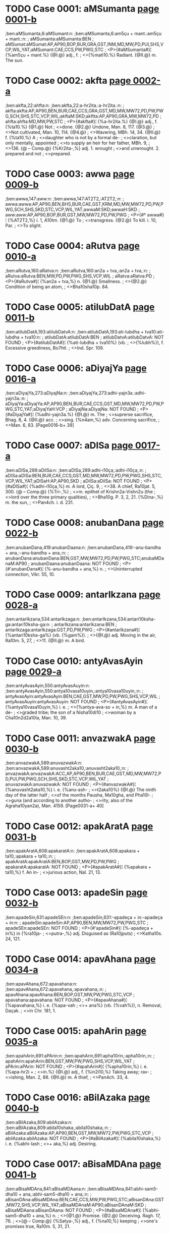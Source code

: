 * TODO Case 0001: aMSumanta [[http://www.sanskrit-lexicon.uni-koeln.de/scans/awork/apidev/servepdf.php?dict=ben&page=0001-b][page 0001-b]]
;ben:aMSumanta,6:aMSumant:n:
;ben:aMSumanta,6:am5çu + mant.:am5çu + mant.:n:
; aMSumanta:aMSumanta:BEN
; aMSumat:aMSumat:AP,AP90,BOP,BUR,GRA,GST,INM,MD,MW,PD,PUI,SHS,VCP,WIL,YAT;aMSumant:CAE,CCS,PW,PWG,STC
;  <P>{#aMSumanta#}¦ {%am5çu + mant.%} {@I.@} adj., f.
;  <>{%mati10.%} Radiant. {@II.@} m. The sun.

* TODO Case 0002: akfta [[http://www.sanskrit-lexicon.uni-koeln.de/scans/awork/apidev/servepdf.php?dict=ben&page=0002-a][page 0002-a]]
;ben:akfta,22:ahfta:n:
;ben:akfta,22:a-hr2ita.:a-hr2ita.:n:
; akfta:akfta:AP,AP90,BEN,BUR,CAE,CCS,GRA,GST,MD,MW,MW72,PD,PW,PWG,SCH,SHS,STC,VCP,WIL;akftaM:SKD;akftta:AP,AP90,GRA,MW,MW72,PD
; ahfta:ahfta:MD,MW,PW,STC
;  <P>{#akfta#}¦ {%a-hr2ita.%} {@I.@} adj., f. {%ta10.%} {@1.@} Not
;  <>done. {@2.@} Undone, Man. 8, 117. {@3.@}
;  <>Not cultivated, Man. 10, 114. {@4.@}
;  <>Wavering, MBh. 14, 34. {@II.@} f. {%ta10.%} A
;  <>daughter who is not by a formal de-
;  <>claration, but only mentally, appointed
;  <>to supply an heir for her father, MBh. 9,
;  <>136. {@ -- Comp.@} {%Kr2ita-,%} adj. 1. wrought
;  <>and unwrought. 2. prepared and not
;  <>prepared.

* TODO Case 0003: awwa [[http://www.sanskrit-lexicon.uni-koeln.de/scans/awork/apidev/servepdf.php?dict=ben&page=0009-b][page 0009-b]]
;ben:awwa,147:aww:n:
;ben:awwa,147:AT2T2,:AT2T2,:n:
; awwa:awwa:AP,AP90,BEN,BHS,BUR,CAE,GST,KRM,MD,MW,MW72,PD,PW,PWG,SCH,SHS,SKD,STC,VCP,WIL,YAT;awwaM:SKD;awwaH:SKD
; aww:aww:AP,AP90,BOP,BUR,GST,MW,MW72,PD,PW,PWG
;  <P>{#† awwa#}¦ {%AT2T2,%} i. 1, A10tm. {@1.@} To
;  <>transgress. {@2.@} To kill. i. 10, Par.
;  <>To slight.

* TODO Case 0004: aRutva [[http://www.sanskrit-lexicon.uni-koeln.de/scans/awork/apidev/servepdf.php?dict=ben&page=0010-a][page 0010-a]]
;ben:aRutva,160:aRatva:n:
;ben:aRutva,160:an2a + tva,:an2a + tva,:n:
; aRutva:aRutva:BEN,MW,PD,PW,PWG,SHS,VCP,WIL
; aRatva:aRatva:PD
;  <P>{#aRutva#}¦ {%an2a + tva,%} n. {@1.@} Smallness.
;  <>{@2.@} Condition of being an atom,
;  <>Bha10sha10p. 84.

* TODO Case 0005: atilubDatA [[http://www.sanskrit-lexicon.uni-koeln.de/scans/awork/apidev/servepdf.php?dict=ben&page=0011-b][page 0011-b]]
;ben:atilubDatA,193:atilubDatvA:n:
;ben:atilubDatA,193:ati-lubdha + tva10:ati-lubdha + tva10:n:
; atilubDatA:atilubDatA:BEN
; atilubDatvA:atilubDatvA: NOT FOUND
;  <P>{#atilubDatA#}¦ {%ati-lubdha + tva10%} (vb.
;  <>{%lubh%}), f. Excessive greediness, Bo7htl.
;  <>Ind. Spr. 109.

* TODO Case 0006: aDiyajYa [[http://www.sanskrit-lexicon.uni-koeln.de/scans/awork/apidev/servepdf.php?dict=ben&page=0016-a][page 0016-a]]
;ben:aDiyajYa,273:aDiyajNa:n:
;ben:aDiyajYa,273:adhi-yajn3a.:adhi-yajn3a.:n:
; aDiyajYa:aDiyajYa:AP,AP90,BEN,BUR,CAE,CCS,GST,MD,MW,MW72,PD,PW,PWG,STC,YAT;aDiyajYaH:VCP
; aDiyajNa:aDiyajNa: NOT FOUND
;  <P>{#aDiyajYa#}¦ {%adhi-yajn3a.%} {@I.@} m. The
;  <>suprerse sacrifice, Bhag. 8, 4. {@II.@} acc.
;  <>sing. {%n4am,%} adv. Concerning sacrifice,
;  <>Man. 6, 83. [Page0016-b+ 39]

* TODO Case 0007: aDISa [[http://www.sanskrit-lexicon.uni-koeln.de/scans/awork/apidev/servepdf.php?dict=ben&page=0017-a][page 0017-a]]
;ben:aDISa,289:aDiISa:n:
;ben:aDISa,289:adhi-i10ça,:adhi-i10ça,:n:
; aDISa:aDISa:BEN,BUR,CAE,CCS,GST,MD,MW,MW72,PD,PW,PWG,SHS,STC,VCP,WIL,YAT;aDISaH:AP,AP90,SKD
; aDiISa:aDiISa: NOT FOUND
;  <P>{#aDISa#}¦ {%adhi-i10ça,%} m. A lord, Çiç. 9,
;  <>38. A chief, Ra10jat. 5, 300. {@ -- Comp.@} {%Tri-,%}
;  <>m. epithet of Krishn2a-Vishn2u (the
;  <>lord over the three primary qualities),
;  <>Bha10g. P. 3, 2, 21. {%Dina-,%} m. the sun,
;  <>Pan4ch. i. d. 231.

* TODO Case 0008: anubanDana [[http://www.sanskrit-lexicon.uni-koeln.de/scans/awork/apidev/servepdf.php?dict=ben&page=0022-b][page 0022-b]]
;ben:anubanDana,419:anubanDaana:n:
;ben:anubanDana,419:-anu-bandha + ana,:-anu-bandha + ana,:n:
; anubanDana:anubanDana:BEN,GST,MW,MW72,PD,PW,PWG,STC;anubaMDanaM:AP90
; anubanDaana:anubanDaana: NOT FOUND
;  <P>{#'anubanDana#}¦ {%-anu-bandha + ana,%} n.
;  <>Uninterrupted connection, Vikr. 55, 10.

* TODO Case 0009: antarIkzana [[http://www.sanskrit-lexicon.uni-koeln.de/scans/awork/apidev/servepdf.php?dict=ben&page=0028-a][page 0028-a]]
;ben:antarIkzana,534:antarIkzaga:n:
;ben:antarIkzana,534:antari10ksha-ga:antari10ksha-ga:n:
; antarIkzana:antarIkzana:BEN
; antarIkzaga:antarIkzaga:GST,PD,PW,PWG
;  <P>{#antarIkzana#}¦ {%antari10ksha-ga%} (vb. {%gam%}).
;  <>{@I.@} adj. Moving in the air, Ra10m. 5, 27,
;  <>11. {@II.@} m. A bird.

* TODO Case 0010: antyAvasAyin [[http://www.sanskrit-lexicon.uni-koeln.de/scans/awork/apidev/servepdf.php?dict=ben&page=0029-a][page 0029-a]]
;ben:antyAvasAyin,550:antyAvasAuyin:n:
;ben:antyAvasAyin,550:antya10vasa10uyin,:antya10vasa10uyin,:n:
; antyAvasAyin:antyAvasAyin:BEN,CAE,GST,MW,PD,PW,PWG,SHS,VCP,WIL
; antyAvasAuyin:antyAvasAuyin: NOT FOUND
;  <P>{#antyAvasAyin#}¦ {%antya10vasa10uyin,%} i. e.
;  <>{%antya-ava-so + in,%} m. A man of a de-
;  <>graded tribe; the son of a Nisha10di10
;  <>woman by a Cha10n2d2a10la, Man. 10, 39.

* TODO Case 0011: anvazwakA [[http://www.sanskrit-lexicon.uni-koeln.de/scans/awork/apidev/servepdf.php?dict=ben&page=0030-b][page 0030-b]]
;ben:anvazwakA,589:anuvazwakA:n:
;ben:anvazwakA,589:anuvasht2aka10,:anuvasht2aka10,:n:
; anvazwakA:anvazwakA:ACC,AP,AP90,BEN,BUR,CAE,GST,MD,MW,MW72,PD,PUI,PW,PWG,SCH,SHS,SKD,STC,VCP,WIL,YAT
; anuvazwakA:anuvazwakA: NOT FOUND
;  <P>{#anvazwakA#}¦ {%anuvasht2aka10,%} i. e. {%anu-ash-
;  <>t2aka10%} {@I.@} The ninth day of the latter half
;  <>of the months Pausha, Ma10gha, and Pha10l-
;  <>guna (and according to another autho-
;  <>rity, also of the Agraha10yan2a), Man. 4159. [Page0031-a+ 40]

* TODO Case 0012: apakAratA [[http://www.sanskrit-lexicon.uni-koeln.de/scans/awork/apidev/servepdf.php?dict=ben&page=0031-b][page 0031-b]]
;ben:apakAratA,608:apakaratA:n:
;ben:apakAratA,608:apakara + ta10,:apakara + ta10,:n:
; apakAratA:apakAratA:BEN,BOP,GST,MW,PD,PW,PWG
; apakaratA:apakaratA: NOT FOUND
;  <P>{#apakAratA#}¦ {%apakara + ta10,%} f. An in-
;  <>jurious action, Nal. 21, 13.

* TODO Case 0013: apadeSin [[http://www.sanskrit-lexicon.uni-koeln.de/scans/awork/apidev/servepdf.php?dict=ben&page=0032-b][page 0032-b]]
;ben:apadeSin,631:apadeSEn:n:
;ben:apadeSin,631:-apadeça + in:-apadeça + in:n:
; apadeSin:apadeSin:AP,AP90,BEN,MW,MW72,PW,PWG,STC
; apadeSEn:apadeSEn: NOT FOUND
;  <P>{#'apadeSin#}¦ {%-apadeça + in%} in {%ra10ja-
;  <>putra-,%} adj. Disguised as (Ra10jputs)
;  <>Katha10s. 24, 121.

* TODO Case 0014: apavAhana [[http://www.sanskrit-lexicon.uni-koeln.de/scans/awork/apidev/servepdf.php?dict=ben&page=0034-a][page 0034-a]]
;ben:apavAhana,672:apavahana:n:
;ben:apavAhana,672:apavahana,:apavahana,:n:
; apavAhana:apavAhana:BEN,BOP,GST,MW,PW,PWG,STC,VCP
; apavahana:apavahana: NOT FOUND
;  <P>{#apavAhana#}¦ {%apavahana,%} i. e. {%apa-vah
;  <>+ ana%} (vb. {%vah%}), n. Removal, Daçak.
;  <>in Chr. 181, 1.

* TODO Case 0015: apahArin [[http://www.sanskrit-lexicon.uni-koeln.de/scans/awork/apidev/servepdf.php?dict=ben&page=0035-a][page 0035-a]]
;ben:apahArin,691:aPArin:n:
;ben:apahArin,691:apha10rin,:apha10rin,:n:
; apahArin:apahArin:BEN,GST,MW,PW,PWG,SHS,VCP,WIL,YAT
; aPArin:aPArin: NOT FOUND
;  <P>{#apahArin#}¦ {%apha10rin,%} i. e. {%apa-hr2i +
;  <>in.%} {@I.@} adj., f. {%in2i10,%} Taking away; rav-
;  <>ishing, Man. 2, 88. {@II.@} m. A thief,
;  <>Pan4ch. 33, 4.

* TODO Case 0016: aBilAzaka [[http://www.sanskrit-lexicon.uni-koeln.de/scans/awork/apidev/servepdf.php?dict=ben&page=0040-b][page 0040-b]]
;ben:aBilAzaka,809:abilAzaka:n:
;ben:aBilAzaka,809:abila10shaka,:abila10shaka,:n:
; aBilAzaka:aBilAzaka:AP,AP90,BEN,GST,MW,MW72,PW,PWG,STC,VCP
; abilAzaka:abilAzaka: NOT FOUND
;  <P>{#aBilAzaka#}¦ {%abila10shaka,%} i. e. {%abhi-lash
;  <>+ aka,%} adj. Desiring.

* TODO Case 0017: aBisaMDAna [[http://www.sanskrit-lexicon.uni-koeln.de/scans/awork/apidev/servepdf.php?dict=ben&page=0041-b][page 0041-b]]
;ben:aBisaMDAna,841:aBisaMDAana:n:
;ben:aBisaMDAna,841:abhi-sam5-dha10 + ana,:abhi-sam5-dha10 + ana,:n:
; aBisanDAna:aBisaMDAna:BEN,CAE,CCS,MW,PW,PWG,STC;aBisanDAna:GST,MW72,SHS,VCP,WIL,YAT;aBisaMDAnaM:AP90;aBisanDAnaM:SKD
; aBisaMDAana:aBisanDAana: NOT FOUND
;  <P>{#aBisaMDAna#}¦ {%abhi-sam5-dha10 + ana,%} n.
;  <>{@1.@} Promise. {@2.@} Deceiving. Ragh. 17, 76.
;  <>{@ -- Comp.@} {%Satya-,%} adj., f. {%na10,%} keeping
;  <>one's promises true, Ra10m. 5, 31, 21.

* TODO Case 0018: aBimevana [[http://www.sanskrit-lexicon.uni-koeln.de/scans/awork/apidev/servepdf.php?dict=ben&page=0042-a][page 0042-a]]
;ben:aBimevana,851:aBisevana:n:
;ben:aBimevana,851:abhi-sev + ana,:abhi-sev + ana,:n:
; aBimevana:aBimevana:BEN
; aBisevana:aBisevana:GST,MW,MW72,PW,PWG;aBisevanaM:AP90
;  <P>{#aBimevana#}¦ {%abhi-sev + ana,%} n. Indul-
;  <>gence, habitual practice.

* TODO Case 0019: aBImAna [[http://www.sanskrit-lexicon.uni-koeln.de/scans/awork/apidev/servepdf.php?dict=ben&page=0042-a][page 0042-a]]
;ben:aBImAna,858:aBimAna:n:
;ben:aBImAna,858:abhima10na = abhima10na.:abhima10na = abhima10na.:n:
; aBImAna:aBImAna:AP,AP90,BEN,GST,MW,MW72,PW,PWG,SHS,VCP,WIL
; aBimAna:aBimAna:BEN,BOP,BUR,CAE,CCS,GRA,GST,MW,MW72,PUI,PW,PWG,SCH,SHS,STC,VCP,WIL,YAT;aBimAnaH:AP,AP90,SKD
;  <P>{#aBImAna#}¦ {%abhima10na = abhima10na.%} {@ --  [Page0042-b+ 42]
;  <>Comp.@} {%Nis-,%} adj., f. {%na10,%} 1. devoid of
;  <>egotism, MBh. 7, 2019. 2. devoid of
;  <>pride, MBh. 4, 14668.

* TODO Case 0020: aByaYjana [[http://www.sanskrit-lexicon.uni-koeln.de/scans/awork/apidev/servepdf.php?dict=ben&page=0042-b][page 0042-b]]
;ben:aByaYjana,863:aByanjana:n:
;ben:aByaYjana,863:abhyanjana,:abhyanjana,:n:
; aByaYjana:aByaYjana:BEN,CAE,GRA,GST,MW,MW72,PW,PWG,SHS,VCP,WIL,YAT;aByaMjanaM:AP90;aByaYjanaM:SKD
; aByanjana:aByanjana: NOT FOUND
;  <P>{#aByaYjana#}¦ {%abhyanjana,%} i. e. {%abhi-an4j
;  <>+ ana,%} n. Anointing, Man. 10, 91.

* TODO Case 0021: aByarRa [[http://www.sanskrit-lexicon.uni-koeln.de/scans/awork/apidev/servepdf.php?dict=ben&page=0043-a][page 0043-a]]
;ben:aByarRa,870:aByarRRa:n:
;ben:aByarRa,870:abhyarn2n2a,:abhyarn2n2a,:n:
; aByarRa:aByarRa:AP,AP90,BEN,BUR,CAE,CCS,MD,MW,MW72,PW,PWG,SHS,STC,VCP,WIL,YAT;aByarRaM:SKD;aByarRRa:GST,MW
; aByarRa:aByarRa:AP,AP90,BEN,BUR,CAE,CCS,MD,MW,MW72,PW,PWG,SHS,STC,VCP,WIL,YAT;aByarRaM:SKD;aByarRRa:GST,MW
;  <P>{#aByarRa#}¦ {%abhyarn2n2a,%} i. e. {%abhi-arnn2a%}
;  <>(vb. {%ard%}). {@I.@} adj., f. {%n2a10,%} Near. {@II.@} n.
;  <>Proximity, Ra10jat. 5, 145.

* TODO Case 0022: amBoDi [[http://www.sanskrit-lexicon.uni-koeln.de/scans/awork/apidev/servepdf.php?dict=ben&page=0046-a][page 0046-a]]
;ben:amBoDi,946:amBodi:n:
;ben:amBoDi,946:ambhodi,:ambhodi,:n:
; amBoDi:amBoDi:BEN,CAE,CCS,MW,PW,PWG,SHS,VCP,WIL,YAT;amBoDiH:SKD
; amBodi:amBodi: NOT FOUND
;  <P>{#amBoDi#}¦ {%ambhodi,%} i. e. {%ambhas-dha10%}
;  <>(cf. {%nidhi%}), m. The ocean, Katha10s. 19, 105.

* TODO Case 0023: aronitA [[http://www.sanskrit-lexicon.uni-koeln.de/scans/awork/apidev/servepdf.php?dict=ben&page=0048-a][page 0048-a]]
;ben:aronitA,997:arogitA:n:
;ben:aronitA,997:arogita10,:arogita10,:n:
; aronitA:aronitA:BEN
; arogitA:arogitA:MW,SHS,WIL
;  <P>{#aronitA#}¦ {%arogita10,%} i. e. {%a-rogin + ta10,%}
;  <>f. Health, Hit. Pr. d. 18.

* TODO Case 0024: arcA [[http://www.sanskrit-lexicon.uni-koeln.de/scans/awork/apidev/servepdf.php?dict=ben&page=0049-a][page 0049-a]]
;ben:arcA,1010:arca:n:
;ben:arcA,1010:arch + a,:arch + a,:n:
; arcA:arcA:AP,AP90,BEN,BUR,MD,MW,MW72,PUI,PW,PWG,SCH,SHS,STC,VCP,VEI,WIL,YAT;arccA:SKD
; arca:arca:AP,AP90,KRM,MW72,PWG,SHS,VCP,WIL,YAT;arcca:SKD
;  <P>{#arcA#}¦ {%arch + a,%} f. Worship, Chr. 56, 11.

* TODO Case 0025: avakartana [[http://www.sanskrit-lexicon.uni-koeln.de/scans/awork/apidev/servepdf.php?dict=ben&page=0055-a][page 0055-a]]
;ben:avakartana,1105:avakftana:n:
;ben:avakartana,1105:ava-kr2it + ana,:ava-kr2it + ana,:n:
; avakartana:avakartana:BEN,BOP,BUR,CAE,CCS,MW,MW72,PW,PWG,STC;avakartanaM:AP90;avakarttana:SHS,WIL,YAT
; avakftana:avakftana: NOT FOUND
;  <P>{#avakartana#}¦ {%ava-kr2it + ana,%} n. Cutting
;  <>off, Nal. 10, 16.

* TODO Case 0026: avaGawwana [[http://www.sanskrit-lexicon.uni-koeln.de/scans/awork/apidev/servepdf.php?dict=ben&page=0056-a][page 0056-a]]
;ben:avaGawwana,1119:avaGawwaana:n:
;ben:avaGawwana,1119:ava-ghat2t2a + ana,:ava-ghat2t2a + ana,:n:
; avaGawwana:avaGawwana:BEN,MW,MW72,PW,PWG,STC;avaGawwanaM:AP90
; avaGawwaana:avaGawwaana: NOT FOUND
;  <P>{#avaGawwana#}¦ {%ava-ghat2t2a + ana,%} n. Rub-
;  <>bing off, Suçr. 1, 362, 6.

* TODO Case 0027: avajYA [[http://www.sanskrit-lexicon.uni-koeln.de/scans/awork/apidev/servepdf.php?dict=ben&page=0056-a][page 0056-a]]
;ben:avajYA,1127:avajuYA:n:
;ben:avajYA,1127:ava-jun4a10,:ava-jun4a10,:n:
; avajYA:avajYA:AP,AP90,BEN,BOP,BUR,CAE,CCS,MW,MW72,PW,PWG,SHS,SKD,STC,VCP,WIL,YAT
; avajuYA:avajuYA: NOT FOUND
;  <P>{#avajYA#}¦ {%ava-jun4a10,%} f. Disrespect, Ra10m.
;  <>3, 33, 17; Contempt, Ra10m. 3, 49, 52;
;  <>Daçak. in Chr. 189, 7. {@ -- Comp.@} {%Sa
;  <>-avajn4a,%} adj. disdainful; {%sa10vajn4am,%}
;  <>adv. with contempt, Ra10m. 3, 29, 2.

* TODO Case 0028: aMsamaYja [[http://www.sanskrit-lexicon.uni-koeln.de/scans/awork/apidev/servepdf.php?dict=ben&page=0065-a][page 0065-a]]
;ben:aMsamaYja,1291:asamaYja:n:
;ben:aMsamaYja,1291:asaman4ja:asaman4ja:n:
; aMsamaYja:aMsamaYja:BEN
; asamaYja:asamaYja:CAE,CCS,MD,MW,MW72,PW,PWG,STC
;  <P>{#aMsamaYja#}¦ {%asaman4ja%} and {#asamaYjas#}
;  <>{%asaman4jas,%} m. A proper name, Ra10m.
;  <>1, 39, 16; 1, 40, 16 Gorr.

* TODO Case 0029: Akarin [[http://www.sanskrit-lexicon.uni-koeln.de/scans/awork/apidev/servepdf.php?dict=ben&page=0068-a][page 0068-a]]
;ben:Akarin,1343:akariY:n:
;ben:Akarin,1343:akarin4,:akarin4,:n:
; Akarin:Akarin:AP,AP90,BEN,MW,MW72,PW,PWG,SCH,SHS,STC,VCP,WIL,YAT
; akariY:akariY: NOT FOUND
;  <P>{#Akarin#}¦ {%akarin4,%} i. e. {%a10kara + in,%}
;  <>adj., f. {%in2i10,%} Born in mines, Kir. 5, 7.

* TODO Case 0030: AkUti [[http://www.sanskrit-lexicon.uni-koeln.de/scans/awork/apidev/servepdf.php?dict=ben&page=0069-a][page 0069-a]]
;ben:AkUti,1365:akUti:n:
;ben:AkUti,1365:a-ku10 + ti:a-ku10 + ti:n:
; AkUti:AkUti:BEN,GRA,MW,MW72,PE,PUI,PW,PWG,VCP;AkUtiH:AP,AP90
; akUti:akUti:PUI
;  <P>{#AkUti#}¦ {%a-ku10 + ti%} (see the last), f.
;  <>Intention, MBh. 3, 15539.

* TODO Case 0031: AsvaRqala [[http://www.sanskrit-lexicon.uni-koeln.de/scans/awork/apidev/servepdf.php?dict=ben&page=0070-a][page 0070-a]]
;ben:AsvaRqala,1379:AKaRqala:n:
;ben:AsvaRqala,1379:a10-khan2d2 + ala,:a10-khan2d2 + ala,:n:
; AsvaRqala:AsvaRqala:BEN
; AKaRqala:AKaRqala:BUR,CAE,CCS,GRA,INM,MD,MW,MW72,PUI,PW,PWG,SCH,SHS,STC,VCP,WIL,YAT;AKaRqalaH:AP,SKD;AKaMqalaH:AP90
;  <P>{#AsvaRqala#}¦ {%a10-khan2d2 + ala,%} m. A
;  <>name of Indra, Ça10k. d. 187.

* TODO Case 0032: AYCa [[http://www.sanskrit-lexicon.uni-koeln.de/scans/awork/apidev/servepdf.php?dict=ben&page=0073-b][page 0073-b]]
;ben:AYCa,1446:AYC:n:
;ben:AYCa,1446:A10N4CHH,:A10N4CHH,:n:
; AYCa:AYCa:BEN
; AYC:AMC:AP90;AYC:AP,BUR,CAE,CCS,MD,MW,MW72,PW,PWG
;  <P>{#AYCa#}¦ {%A10N4CHH,%} i. 1, Par. To stretch.

* TODO Case 0033: Aqambara [[http://www.sanskrit-lexicon.uni-koeln.de/scans/awork/apidev/servepdf.php?dict=ben&page=0073-b][page 0073-b]]
;ben:Aqambara,1450:Adambara:n:
;ben:Aqambara,1450:a10dambara,:a10dambara,:n:
; Aqambara:Aqambara:BEN,BOP,BUR,CAE,CCS,MD,MW,MW72,PE,PUI,PW,PWG,SCH,SHS,STC,VCP,VEI,WIL,YAT;AqambaraH:AP,SKD;AqaMbaraH:AP90
; Adambara:Adambara: NOT FOUND
;  <P>{#Aqambara#}¦ {%a10dambara,%} m. A drum,
;  <>Ra10m. 5, 13, 51 (where erroneously is
;  <>read {%a10d2ampara%}).

* TODO Case 0034: Antara [[http://www.sanskrit-lexicon.uni-koeln.de/scans/awork/apidev/servepdf.php?dict=ben&page=0079-a][page 0079-a]]
;ben:Antara,1555:antara:n:
;ben:Antara,1555:antara,:antara,:n:
; Antara:Antara:AP,BEN,CAE,CCS,MD,MW,PW,PWG,SCH,STC,VCP;AMtara:AP90
; antara:antara:AP,BEN,BHS,BOP,BUR,CAE,CCS,GRA,GST,IEG,MD,MW,MW72,PD,PUI,PW,PWG,SCH,SHS,STC,VCP,WIL,YAT;aMtara:AP90;antaraM:SKD
;  <P>{#Antara#}¦ {%antara,%} i. e. {%antara + a,%} m.
;  <>A subject, MBh. 12, 3346; 3913.

* TODO Case 0035: AvADa [[http://www.sanskrit-lexicon.uni-koeln.de/scans/awork/apidev/servepdf.php?dict=ben&page=0081-b][page 0081-b]]
;ben:AvADa,1583:AbADa:n:
;ben:AvADa,1583:a10-ba10dh + a,:a10-ba10dh + a,:n:
; AvADa:AvADa:BEN
; AbADa:AbADa:CAE,CCS,GRA,IEG,MD,MW,MW72,PW,PWG,STC,VCP;AbADaH:AP,AP90
;  <P>{#AvADa#}¦ {%a10-ba10dh + a,%} m. Injury, Man.
;  <>4, 51. {@ -- Comp.@} {%An-,%} adj. unobstructed,
;  <>Ra10m. 3, 44, 30. {%Dus-,%} adj. irresistible,
;  <>MBh. 13, 724. {%Nis-,%} adj. 1. unmo-
;  <>lested, Hid2. 4, 12. 2. not injuring,
;  <>Hariv. 11811.

* TODO Case 0036: AyAga [[http://www.sanskrit-lexicon.uni-koeln.de/scans/awork/apidev/servepdf.php?dict=ben&page=0084-b][page 0084-b]]
;ben:AyAga,1646:Ayoga:n:
;ben:AyAga,1646:a10yoga,:a10yoga,:n:
; AyAga:AyAga:BEN,IEG,MD,MW,MW72,PW,PWG,STC;AyAgaH:AP,AP90
; Ayoga:Ayoga:BHS,BUR,CAE,CCS,MD,MW,MW72,PW,PWG,SHS,STC,VCP,WIL,YAT;AyogaH:AP,AP90,SKD
;  <P>{#AyAga#}¦ {%a10yoga,%} i. e. {%a10-yuj + a,%} m.
;  <>Presenting with flowers, perfumes,
;  <>Ra10m. 5, 17, 15 ({%bhramara-,%} A present
;  <>of flowers made to the bees).

* TODO Case 0037: AroQf [[http://www.sanskrit-lexicon.uni-koeln.de/scans/awork/apidev/servepdf.php?dict=ben&page=0085-b][page 0085-b]]
;ben:AroQf,1675:AroQri:n:
;ben:AroQf,1675:a10rod2hri,:a10rod2hri,:n:
; AroQf:AroQf:AP,BEN,MD,MW,MW72,SHS,WIL,YAT
; AroQri:AroQri: NOT FOUND
;  <P>{#AroQf#}¦ {%a10rod2hri,%} i. e. {%a10-ruh + tr2i,%} m.
;  <>One who mounts, Ya10jn4. 2, 303.

* TODO Case 0038: Adraya [[http://www.sanskrit-lexicon.uni-koeln.de/scans/awork/apidev/servepdf.php?dict=ben&page=0086-b][page 0086-b]]
;ben:Adraya,1691:Ardraya:n:
;ben:Adraya,1691:A10RDRAYA,:A10RDRAYA,:n:
; Adraya:Adraya:BEN
; Ardraya:Ardraya:MW,MW72
;  <P>{#Adraya#}¦ {%A10RDRAYA,%} a denomin.
;  <>derived from the last, Par. To moisten,
;  <>Bhartr2. Suppl. 7.

* TODO Case 0039: Alambana [[http://www.sanskrit-lexicon.uni-koeln.de/scans/awork/apidev/servepdf.php?dict=ben&page=0087-a][page 0087-a]]
;ben:Alambana,1701:alambana:n:
;ben:Alambana,1701:a-lamb + ana,:a-lamb + ana,:n:
; Alambana:Alambana:BEN,BHS,CAE,CCS,IEG,MW,MW72,PW,PWG,SHS,STC,VCP,WIL,YAT;AlambanaM:SKD;AlaMbanaM:AP90
; alambana:alambana: NOT FOUND
;  <P>{#Alambana#}¦ {%a-lamb + ana,%} n., {@1.@} Sup-
;  <>porting, Megh. 4. {@2.@} Support, Pan4ch. [Page0087-b+ 41]
;  <>i. d. 34. {@ -- Comp.@} {%Nis-,%} adj. having no
;  <>support, Ra10m. 5, 3, 64.

* TODO Case 0040: AMvantya [[http://www.sanskrit-lexicon.uni-koeln.de/scans/awork/apidev/servepdf.php?dict=ben&page=0088-b][page 0088-b]]
;ben:AMvantya,1726:Avantya:n:
;ben:AMvantya,1726:a10vantya,:a10vantya,:n:
; AMvantya:AMvantya:BEN
; Avantya:AvaMtya:AP90;Avantya:AP,CAE,INM,MCI,MD,MW,MW72,PUI,PW,PWG,SHS,STC,VCP,WIL,YAT
;  <P>{#AMvantya#}¦ {%a10vantya,%} i. e. {%avanti + ya,%}
;  <>m. {@1.@} An inhabitant of Avanti, MBh.
;  <>3, 15253. {@2.@} The son of a Vra10tya or
;  <>outcast Bra10hman2a, Man. 10, 21.

* TODO Case 0041: ASrayASavat [[http://www.sanskrit-lexicon.uni-koeln.de/scans/awork/apidev/servepdf.php?dict=ben&page=0091-a][page 0091-a]]
;ben:ASrayASavat,1778:aSrayASavat:n:
;ben:ASrayASavat,1778:açraya10çavat,:açraya10çavat,:n:
; ASrayASavat:ASrayASavat:BEN
; aSrayASavat:aSrayASavat: NOT FOUND
;  <P>{#ASrayASavat#}¦ {%açraya10çavat,%} i. e. {%a10-
;  <>çraya-a10ça + vat,%} adv. Like fire, Hit. ii.
;  <>d. 165.

* TODO Case 0042: ASvayuja [[http://www.sanskrit-lexicon.uni-koeln.de/scans/awork/apidev/servepdf.php?dict=ben&page=0091-b][page 0091-b]]
;ben:ASvayuja,1783:aSvayuja:n:
;ben:ASvayuja,1783:açvayuja,:açvayuja,:n:
; ASvayuja:ASvayuja:AP,AP90,BEN,BUR,CAE,MD,MW,MW72,PW,PWG,SHS,VCP,WIL,YAT;ASvayujaH:SKD
; aSvayuja:aSvayuja:INM,MCI,MW,PW,PWG;aSvayujaH:SKD
;  <P>{#ASvayuja#}¦ {%açvayuja,%} i. e. {%açva-yuj + a,%}
;  <>m. The month A10çvina (September-
;  <>October), Man. 6, 15.

* TODO Case 0043: AsisAdayizu [[http://www.sanskrit-lexicon.uni-koeln.de/scans/awork/apidev/servepdf.php?dict=ben&page=0093-a][page 0093-a]]
;ben:AsisAdayizu,1797:Asisadayizu:n:
;ben:AsisAdayizu,1797:a10sisadayishu,:a10sisadayishu,:n:
; AsisAdayizu:AsisAdayizu:BEN,MD,MW,MW72,PW,PWG,STC
; Asisadayizu:Asisadayizu: NOT FOUND
;  <P>{#AsisAdayizu#}¦ {%a10sisadayishu,%} i. e.
;  <>{%a10-sisa10dayisha,%} desid. of {%sad, + u,%} adj.
;  <>Desirous of attacking, Ra10m. 6, 76, 6.

* TODO Case 0044: ikzvAku [[http://www.sanskrit-lexicon.uni-koeln.de/scans/awork/apidev/servepdf.php?dict=ben&page=0098-b][page 0098-b]]
;ben:ikzvAku,1842:ikzuvAku:n:
;ben:ikzvAku,1842:ikshuva10ku,:ikshuva10ku,:n:
; ikzvAku:ikzvAku:BEN,BHS,BOP,BUR,CAE,CCS,GRA,INM,MCI,MD,MW,MW72,PE,PUI,PW,PWG,SHS,SNP,STC,VCP,VEI,WIL,YAT;ikzvAkuH:AP,AP90,SKD
; ikzuvAku:ikzuvAku: NOT FOUND
;  <P>{#ikzvAku#}¦ {%ikshuva10ku,%} m. {@1.@} The name of
;  <>the first king of Ayodhya, Ra10m. 1, 70,
;  <>20. {@2.@} A descendant of that king,
;  <>Ra10m. 1, 70, 11.

* TODO Case 0045: izwakA [[http://www.sanskrit-lexicon.uni-koeln.de/scans/awork/apidev/servepdf.php?dict=ben&page=0102-a][page 0102-a]]
;ben:izwakA,1892:izwaka:n:
;ben:izwakA,1892:isht2aka,:isht2aka,:n:
; izwakA:izwakA:AP,AP90,BEN,CAE,CCS,MD,MW,MW72,PW,PWG,SHS,SKD,STC,VCP,WIL,YAT
; izwaka:izwaka:BHS,BOP,PUI
;  <P>{#izwakA#}¦ {%isht2aka,%} f. A brick, Ra10jat. 5,
;  <>463. [Page0102-b+ 37]

* TODO Case 0046: iLA [[http://www.sanskrit-lexicon.uni-koeln.de/scans/awork/apidev/servepdf.php?dict=ben&page=0102-b][page 0102-b]]
;ben:iLA,1902:ixA:n:
;ben:iLA,1902:il2a10,:il2a10,:n:
; iLA:iLA:BEN,CAE,MW
; ixA:ixA: NOT FOUND
;  <P>{#iLA#}¦ {%il2a10,%} see {%ida10.%}
;  <H>{#I#} {%I10.%}

* TODO Case 0047: ISAna [[http://www.sanskrit-lexicon.uni-koeln.de/scans/awork/apidev/servepdf.php?dict=ben&page=0106-a][page 0106-a]]
;ben:ISAna,1933:iSAna:n:
;ben:ISAna,1933:iç + a10na:iç + a10na:n:
; ISAna:ISAna:ACC,AP,AP90,BEN,BOP,CAE,CCS,INM,MD,MW,MW72,PE,PUI,PW,PWG,SHS,VCP,WIL,YAT;ISAnaM:SKD;ISAnaH:SKD
; iSAna:iSAna: NOT FOUND
;  <P>{#ISAna#}¦ {%iç + a10na%} (properly the ptcple.
;  <>of the pres.), {@I.@} adj Raling, Chr. 293, [Page0106-b+ 44]
;  <>4 = Rigv. i. 87, 4. {@II.@} m. A name of
;  <>Çiva, MBh. 3, 8169. {@III.@} f. {%ni10,%} A sur-
;  <>name of Durga10, Dev. 8, 21. {@ -- Comp.@}
;  <>{%Gan2a-i10ça10na,%} Gan2eça, MBh. 1, 75.

* TODO Case 0048: ISAnakft [[http://www.sanskrit-lexicon.uni-koeln.de/scans/awork/apidev/servepdf.php?dict=ben&page=0106-b][page 0106-b]]
;ben:ISAnakft,1934:ISanakft:n:
;ben:ISAnakft,1934:i10çana-kr2i + t,:i10çana-kr2i + t,:n:
; ISAnakft:ISAnakft:BEN,CAE,GRA,MW,PW,PWG
; ISanakft:ISanakft: NOT FOUND
;  <P>{#ISAnakft#}¦ {%i10çana-kr2i + t,%} adj. Be-
;  <>having as master, Chr. 290, 5 = Rigv.
;  <>i. 64, 5.

* TODO Case 0049: uYC [[http://www.sanskrit-lexicon.uni-koeln.de/scans/awork/apidev/servepdf.php?dict=ben&page=0110-a][page 0110-a]]
;ben:uYC,1996:unC:n:
;ben:uYC,1996:UNCHH,:UNCHH,:n:
; uYC:uYC:AP,BEN,BOP,BUR,CAE,CCS,MD,MW,MW72,PW,PWG,SCH,STC
; unC:unC: NOT FOUND
;  <P>{#uYC#}¦ {%UNCHH,%} i. 1 and 6, Par. To
;  <>collect the gleanings of the harvest,
;  <>Man. 3, 100 -- With the prep. {#pra#} {%pra,%}
;  <>To wipe out, Mr2ichchh. 140, 23.

* TODO Case 0050: utkUrdana [[http://www.sanskrit-lexicon.uni-koeln.de/scans/awork/apidev/servepdf.php?dict=ben&page=0111-b][page 0111-b]]
;ben:utkUrdana,2020:uTUrdana:n:
;ben:utkUrdana,2020:uthu10rdana,:uthu10rdana,:n:
; utkUrdana:utkUrdana:BEN,CAE,MD,MW,MW72,PW,PWG,STC;utkUrdanaM:AP90
; uTUrdana:uTUrdana: NOT FOUND
;  <P>{#utkUrdana#}¦ {%uthu10rdana,%} i. e. {%ud-kurd +
;  <>ana,%} n. Leaping, jumping aloft, Pan4ch.
;  <>124, 17.

* TODO Case 0051: udgiraRa [[http://www.sanskrit-lexicon.uni-koeln.de/scans/awork/apidev/servepdf.php?dict=ben&page=0117-b][page 0117-b]]
;ben:udgiraRa,2128:udgIraRa:n:
;ben:udgiraRa,2128:udgi10ran2a,:udgi10ran2a,:n:
; udgiraRa:udgiraRa:BEN,CAE,CCS,MD,MW,MW72,PW,PWG,SHS,VCP,WIL;udgiraRaM:AP90
; udgIraRa:udgIraRa:BHS,YAT
;  <P>{#udgiraRa#}¦ {%udgi10ran2a,%} i. e. {%ud-gr2i10 + ana,%}
;  <>n. Vomiting, Veda10ntas. in Chr. 207, 15.

* TODO Case 0052: upaSAnti [[http://www.sanskrit-lexicon.uni-koeln.de/scans/awork/apidev/servepdf.php?dict=ben&page=0127-b][page 0127-b]]
;ben:upaSAnti,2348:upaSanti:n:
;ben:upaSAnti,2348:upaçanti,:upaçanti,:n:
; upaSAnti:upaSAnti:BEN,BOP,BUR,CAE,CCS,MD,MW,MW72,PW,PWG,SHS,STC,VCP,WIL,YAT;upaSAMtiH:AP90;upaSAntiH:AP
; upaSanti:upaSanti: NOT FOUND
;  <P>{#upaSAnti#}¦ {%upaçanti,%} i. e. {%upa-çam +
;  <>ti,%} f. Ceasing, Hit. ii. d. 155.

* TODO Case 0053: upaskara [[http://www.sanskrit-lexicon.uni-koeln.de/scans/awork/apidev/servepdf.php?dict=ben&page=0128-b][page 0128-b]]
;ben:upaskara,2369:upazara:n:
;ben:upaskara,2369:upashara,:upashara,:n:
; upaskara:upaskara:BEN,BOP,BUR,CAE,CCS,IEG,MD,MW,MW72,PUI,PW,PWG,SHS,STC,VCP,WIL,YAT;upaskaraH:AP,AP90,SKD
; upazara:upazara: NOT FOUND
;  <P>{#upaskara#}¦ {%upashara,%} i. e. {%upa-kr2i + a,%}
;  <>m. (and n. Chr. 36, 18). {@1.@} Implements,
;  <>MBh. 2, 2063; household implements,
;  <>Man. 12, 66. {@2.@} A broom (? vb. {%kr2i10%}), Man.
;  <>3, 63. {@ -- Comp.@} {%Su-,%} adj. well furnished
;  <>with the necessary implements, Chr.
;  <>25, 52. {%Susam5skr2ita-,%} i. e. {%su-sam-kr2i
;  <>+ ta-,%} f. {%ra10,%} one who takes great care
;  <>of the household furniture, Man. 5, 150.

* TODO Case 0054: upahAra [[http://www.sanskrit-lexicon.uni-koeln.de/scans/awork/apidev/servepdf.php?dict=ben&page=0129-a][page 0129-a]]
;ben:upahAra,2379:upahara:n:
;ben:upahAra,2379:upaha4ra,:upaha4ra,:n:
; upahAra:upahAra:BEN,BHS,BOP,CAE,CCS,MD,MW,MW72,PW,PWG,SHS,STC,VCP,WIL,YAT;upahAraH:AP,AP90,SKD
; upahara:upahara: NOT FOUND
;  <P>{#upahAra#}¦ {%upaha4ra,%} i. e. {%upa-hr2i + a,%}
;  <>m. {@1.@} A complimentary present to a
;  <>superior, Veda10ntas. in Chr. 204, 6. {@2.@}
;  <>Exultation (which comprehends laugh-
;  <>ter, dance, song, bowing, recital of
;  <>prayer, etc.), Daçak. in Chr. 181, 20 (?).

* TODO Case 0055: upANga [[http://www.sanskrit-lexicon.uni-koeln.de/scans/awork/apidev/servepdf.php?dict=ben&page=0129-a][page 0129-a]]
;ben:upANga,2387:upaaNga:n:
;ben:upANga,2387:upa-an3ga,:upa-an3ga,:n:
; upANga:upANga:BEN,BOP,BUR,CAE,CCS,INM,MD,MW,MW72,PW,PWG,SHS,STC,VCP,WIL,YAT;upANgaH:AP,SKD;upAMgaH:AP90
; upaaNga:upaaNga: NOT FOUND
;  <P>{#upANga#}¦ {%upa-an3ga,%} n. A supplement,
;  <>Nal. 12, 17.

* TODO Case 0056: upASraya [[http://www.sanskrit-lexicon.uni-koeln.de/scans/awork/apidev/servepdf.php?dict=ben&page=0130-a][page 0130-a]]
;ben:upASraya,2403:upaASraya:n:
;ben:upASraya,2403:upa-a10çraya,:upa-a10çraya,:n:
; upASraya:upASraya:BEN,IEG,MD,MW,MW72,PW,PWG,SHS,STC,VCP,WIL,YAT;upASrayaH:AP,AP90
; upaASraya:upaASraya: NOT FOUND
;  <P>{#upASraya#}¦ {%upa-a10çraya,%} m. A retreat,
;  <>refuge, MBh. 15, 152; 3, 17262.

* TODO Case 0057: urvIBft [[http://www.sanskrit-lexicon.uni-koeln.de/scans/awork/apidev/servepdf.php?dict=ben&page=0131-b][page 0131-b]]
;ben:urvIBft,2439:urviBft:n:
;ben:urvIBft,2439:urvi-bhr2i + t:urvi-bhr2i + t:n:
; urvIBft:urvIBft:BEN,CAE,CCS,MW,PW,PWG,VCP
; urviBft:urviBft: NOT FOUND
;  <P>{#urvIBft#}¦ {%urvi-bhr2i + t%} (see {%uru%}),
;  <>m. A mountain, Amar. 93.

* TODO Case 0058: uzRana [[http://www.sanskrit-lexicon.uni-koeln.de/scans/awork/apidev/servepdf.php?dict=ben&page=0133-a][page 0133-a]]
;ben:uzRana,2468:uzRaga:n:
;ben:uzRana,2468:ushn2a-ga:ushn2a-ga:n:
; uzRana:uzRana:BEN
; uzRaga:uzRaga:MW,PW,PWG,SCH,VCP
;  <P>{#uzRana#}¦ {%ushn2a-ga%} (vb. {%gam%}), m. The
;  <>hot season, Ra10m. 5, 31, 16.

* TODO Case 0059: uzRiman [[http://www.sanskrit-lexicon.uni-koeln.de/scans/awork/apidev/servepdf.php?dict=ben&page=0133-a][page 0133-a]]
;ben:uzRiman,2471:uzniman:n:
;ben:uzRiman,2471:ushniman,:ushniman,:n:
; uzRiman:uzRiman:AP,AP90,BEN,MD,MW,MW72,PW,PWG,STC
; uzniman:uzniman: NOT FOUND
;  <P>{#uzRiman#}¦ {%ushniman,%} i. e. {%ushn2a +
;  <>iman,%} m. Heat, Çiç. 9, 65

* TODO Case 0060: ekarAtrika [[http://www.sanskrit-lexicon.uni-koeln.de/scans/awork/apidev/servepdf.php?dict=ben&page=0140-a][page 0140-a]]
;ben:ekarAtrika,2585:ekaratrika:n:
;ben:ekarAtrika,2585:ekaratrika,:ekaratrika,:n:
; ekarAtrika:ekarAtrika:BEN,CAE,MW,PW,PWG,SHS,WIL,YAT
; ekaratrika:ekaratrika: NOT FOUND
;  <P>{#ekarAtrika#}¦ {%ekaratrika,%} i. e. {%eka-ra10tra
;  <>+ ika,%} adj. Sufficing for one night (or
;  <>day), Man. 4, 223.

* TODO Case 0061: ekAdaSama [[http://www.sanskrit-lexicon.uni-koeln.de/scans/awork/apidev/servepdf.php?dict=ben&page=0140-b][page 0140-b]]
;ben:ekAdaSama,2601:ekadASama:n:
;ben:ekAdaSama,2601:ekada10çama,:ekada10çama,:n:
; ekAdaSama:ekAdaSama:BEN,CAE,CCS,MW,PW,PWG
; ekadASama:ekadASama: NOT FOUND
;  <P>{#ekAdaSama#}¦ {%ekada10çama,%} i. e. {%eka10daçan
;  <>+ ma,%} ord. numb. Eleventh, Bha10g. P.
;  <>8, 13, 25.

* TODO Case 0062: ErAvata [[http://www.sanskrit-lexicon.uni-koeln.de/scans/awork/apidev/servepdf.php?dict=ben&page=0144-b][page 0144-b]]
;ben:ErAvata,2675:Eravata:n:
;ben:ErAvata,2675:airavata,:airavata,:n:
; ErAvata:ErAvata:BEN,BHS,BOP,BUR,CAE,CCS,IEG,INM,MCI,MD,MW,MW72,PE,PUI,PW,PWG,SHS,STC,VCP,VEI,WIL,YAT;ErAvataM:SKD;ErAvataH:AP,AP90,SKD
; Eravata:Eravata: NOT FOUND
;  <P>{#ErAvata#}¦ {%airavata,%} i. e. {%ira10vant + a%}
;  <>(see the last), {@I.@} m. {@1.@} Indra's elephant,
;  <>considered as the elephant of the east
;  <>quarter, MBh. 1, 2627. {@2.@} A kind of
;  <>elephant, Ra10m. 2, 70, 22. {@3.@} A pa-
;  <>tronymic name of a Na10ga, MBh. 1, 829.
;  <>{@4.@} The name of the northern path of
;  <>the moon, MBh. 3, 11836. {@II.@} m. and
;  <>n. A particular shape of the rainbow,
;  <>Ragh, 1, 36. {@III.@} m., f. {%ti10,%} and n.
;   [and 4 more lines]

* TODO Case 0063: OtkaRWya [[http://www.sanskrit-lexicon.uni-koeln.de/scans/awork/apidev/servepdf.php?dict=ben&page=0146-b][page 0146-b]]
;ben:OtkaRWya,2707:OtkanWya:n:
;ben:OtkaRWya,2707:autkant2hya,:autkant2hya,:n:
; OtkaRWya:OtkaRWya:BEN,CAE,CCS,MD,MW,MW72,PW,PWG,STC,VCP,YAT;OtkaMWyaM:AP90
; OtkanWya:OtkanWya: NOT FOUND
;  <P>{#OtkaRWya#}¦ {%autkant2hya,%} i. e. {%utkan2t2ha10
;  <>+ ya,%} n. Desire, Bha10g. P. 1, 6, 17.

* TODO Case 0064: OpanAyanika [[http://www.sanskrit-lexicon.uni-koeln.de/scans/awork/apidev/servepdf.php?dict=ben&page=0147-a][page 0147-a]]
;ben:OpanAyanika,2725:Opanayanika:n:
;ben:OpanAyanika,2725:aupanayanika,:aupanayanika,:n:
; OpanAyanika:OpanAyanika:AP,AP90,BEN,CAE,MD,MW,MW72,PW,PWG,SHS,STC,VCP,WIL,YAT
; Opanayanika:Opanayanika: NOT FOUND
;  <P>{#OpanAyanika#}¦ {%aupanayanika,%} i. e.
;  <>{%upa-na10yana + ika,%} adj. Relating to the
;  <>initiation, Man. 2, 68.

* TODO Case 0065: kawodaka [[http://www.sanskrit-lexicon.uni-koeln.de/scans/awork/apidev/servepdf.php?dict=ben&page=0151-b][page 0151-b]]
;ben:kawodaka,2815:kawOdaka:n:
;ben:kawodaka,2815:kat2a-udaka,:kat2a-udaka,:n:
; kawodaka:kawodaka:BEN,MW,MW72,PW,PWG,VCP,YAT
; kawOdaka:kawOdaka: NOT FOUND
;  <P>{#kawodaka#}¦ {%kat2a-udaka,%} n. Obsequies
;  <>of a deceased person, Bha10g. P. 7, 2, 17.

* TODO Case 0066: kapAwaka [[http://www.sanskrit-lexicon.uni-koeln.de/scans/awork/apidev/servepdf.php?dict=ben&page=0157-a][page 0157-a]]
;ben:kapAwaka,2914:kapawaka:n:
;ben:kapAwaka,2914:-kapat2a + ka,:-kapat2a + ka,:n:
; kapAwaka:kapAwaka:BEN,MW,PW
; kapawaka:kapawaka: NOT FOUND
;  <P>{#'kapAwaka#}¦ {%-kapat2a + ka,%} a substitute
;  <>for the last when latter part of a comp.
;  <>adj. {%spha10t2ika-uru-,%} adj. Having large
;  <>folding-doors of crystal, MBh. 2, 1673.
;  <>f. {%t2ika10,%} Bha10g. P. 3, 15, 29.

* TODO Case 0067: kAkiRI [[http://www.sanskrit-lexicon.uni-koeln.de/scans/awork/apidev/servepdf.php?dict=ben&page=0172-b][page 0172-b]]
;ben:kAkiRI,3170:kAkinI:n:
;ben:kAkiRI,3170:ka10kini10,:ka10kini10,:n:
; kAkiRI:kAkiRI:AP90,BEN,BOP,BUR,CAE,MD,MW,MW72,PW,PWG,SHS,SKD,STC,VCP,WIL,YAT
; kAkinI:kAkinI:AP,AP90,BOP,CAE,IEG,MW,MW72,PW,PWG,SHS,SKD,VCP,WIL,YAT
;  <P>{#kAkiRI#}¦ {%ka10kini10,%} and {#kAkinI#} {%ka10-
;  <>kini10%} (perhaps {%ka10ka + in + i10%}), f. A
;  <>small coin, a quarter of a Pan2a, Pan4ch.
;  <>ii. d. 70.

* TODO Case 0068: kAYc [[http://www.sanskrit-lexicon.uni-koeln.de/scans/awork/apidev/servepdf.php?dict=ben&page=0173-b][page 0173-b]]
;ben:kAYc,3182:kaYc:n:
;ben:kAYc,3182:KAN4CH,:KAN4CH,:n:
; kAYc:kAYc:AP,BEN,BOP,BUR,MW,MW72,PWG;kAMc:AP90
; kaYc:kaMc:AP90;kaYc:AP,BEN,BOP,BUR,MW,MW72,PW,PWG
;  <P>{#† kAYc#}¦ {%KAN4CH,%} i. 1, A10tm. {@1.@} To
;  <>shine. {@2.@} To bind. -- Cf. {%kack, kan4ch.%}

* TODO Case 0069: kApreya [[http://www.sanskrit-lexicon.uni-koeln.de/scans/awork/apidev/servepdf.php?dict=ben&page=0175-a][page 0175-a]]
;ben:kApreya,3223:kapeya:n:
;ben:kApreya,3223:kapeya,:kapeya,:n:
; kApreya:kApreya:BEN
; kapeya:kapeya: NOT FOUND
;  <P>{#kApreya#}¦ {%kapeya,%} i. e. {%kapi + eya,%} adj., [Page0175-b+ 45]
;  <>f. {%yi10,%} Peculiar to monkeys, Ra10m. 6, 111,
;  <>19.

* TODO Case 0070: kArmukAya [[http://www.sanskrit-lexicon.uni-koeln.de/scans/awork/apidev/servepdf.php?dict=ben&page=0180-a][page 0180-a]]
;ben:kArmukAya,3304:karmukaya:n:
;ben:kArmukAya,3304:KARMUKAYA,:KARMUKAYA,:n:
; kArmukAya:kArmukAya:BEN,MD,MW,MW72
; karmukaya:karmukaya: NOT FOUND
;  <P>{#kArmukAya#}¦ {%KARMUKAYA,%} a de-
;  <>nomin. derived from the last by {%ya,%}
;  <>A10tm. To become a bow, Çr2in3ga10rat.
;  <>13.

* TODO Case 0071: kArmukin [[http://www.sanskrit-lexicon.uni-koeln.de/scans/awork/apidev/servepdf.php?dict=ben&page=0180-a][page 0180-a]]
;ben:kArmukin,3305:Armukin:n:
;ben:kArmukin,3305:a10rmukin,:a10rmukin,:n:
; kArmukin:kArmukin:BEN,CAE,CCS,MD,MW,MW72,PW,PWG
; Armukin:Armukin: NOT FOUND
;  <P>{#kArmukin#}¦ {%a10rmukin,%} i. e. {%ka10rmuka
;  <>+ in,%} adj. Wearing a bow, Ra10m. 3, 55, 12.

* TODO Case 0072: kAlIna [[http://www.sanskrit-lexicon.uni-koeln.de/scans/awork/apidev/servepdf.php?dict=ben&page=0183-a][page 0183-a]]
;ben:kAlIna,3351:kAlina:n:
;ben:kAlIna,3351:-ka10lina,:-ka10lina,:n:
; kAlIna:kAlIna:AP,AP90,BEN,CAE,CCS,MD,MW,MW72,PW,PWG,SHS,WIL,YAT
; kAlina:kAlina: NOT FOUND
;  <P>{#'kAlIna#}¦ {%-ka10lina,%} i. e. 1. {%ka10la + i10na,%}
;  <>latter part of compound words derived
;  <>from nouns ending in {%ka10la,%} adj. Re-
;  <>ferring to the time of, e. g. {%utpattika10li10na,%}
;  <>i. e. {%utpatti-ka10la + i10na,%} adj. At the
;  <>time of production, Bha10sha10p. 77. {%sam-
;  <>a10na-,%} adj. Occurring or produced at the
;  <>same period.

* TODO Case 0073: kAlIya [[http://www.sanskrit-lexicon.uni-koeln.de/scans/awork/apidev/servepdf.php?dict=ben&page=0183-a][page 0183-a]]
;ben:kAlIya,3352:kAliya:n:
;ben:kAlIya,3352:ka10liya,:ka10liya,:n:
; kAlIya:kAlIya:BEN,BUR,MCI,MW,MW72,PW,PWG,SHS,VCP,WIL,YAT;kAlIyaM:AP90,SKD
; kAliya:kAliya:AP,AP90,BEN,INM,MCI,MD,MW,MW72,PE,PUI,PW,PWG,SCH,SHS,STC,VCP,WIL,YAT;kAliyaH:AP,AP90
;  <P>{#kAlIya#}¦ {%ka10liya,%} i. e. 2. {%ka10la + i10ya,%} n.
;  <>A dark kind of sandal, Suçr. 2, 120, 15.

* TODO Case 0074: kASmIra [[http://www.sanskrit-lexicon.uni-koeln.de/scans/awork/apidev/servepdf.php?dict=ben&page=0184-a][page 0184-a]]
;ben:kASmIra,3369:kASmira:n:
;ben:kASmIra,3369:ka10çmira,:ka10çmira,:n:
; kASmIra:kASmIra:AP,AP90,BEN,BOP,BUR,CAE,CCS,INM,MCI,MD,MW,MW72,PUI,PW,PWG,SHS,STC,VCP,WIL,YAT;kASmIraM:SKD;kASmIraH:SKD
; kASmira:kASmira: NOT FOUND
;  <P>{#kASmIra#}¦ {%ka10çmira,%} i. e. {%kaçmi10ra + a,%} {@I.@}
;  <>adj., f. {%ri10.%} {@1.@} Trained in Cashmere,
;  <>MBh. 4, 254 (a horse). {@2.@} An inhabi-
;  <>tant of Cashmere, MBh. 3, 5032. {@II.@}
;  <>m. {@1.@} A king of Cashmere, Mudra10r.
;  <>18, 17. {@2.@} Cashmere, Ra10m. 4, 43, 32.
;  <>{@III.@} n. Saffron, Bhartr2. 1, 48.

* TODO Case 0075: kIw [[http://www.sanskrit-lexicon.uni-koeln.de/scans/awork/apidev/servepdf.php?dict=ben&page=0188-a][page 0188-a]]
;ben:kIw,3438:kiw:n:
;ben:kIw,3438:KIT2,:KIT2,:n:
; kIw:kIw:AP,AP90,BEN,BOP,BUR,MW,MW72,PW,PWG
; kiw:kiw:AP,AP90,BEN,BOP,BUR,MW,MW72,PW,PWG,YAT
;  <P>{#† kIw#}¦ {%KIT2,%} i. 10, Par. To tinge
;  <>(or bind).

* TODO Case 0076: kudmala [[http://www.sanskrit-lexicon.uni-koeln.de/scans/awork/apidev/servepdf.php?dict=ben&page=0192-a][page 0192-a]]
;ben:kudmala,3503:kuwmala:n:
;ben:kudmala,3503:kut2 + mala,:kut2 + mala,:n:
; kudmala:kudmala:BEN,MW,MW72,PW,PWG,SHS,VCP,WIL,YAT;kudmalaM:AP90,SKD;kudmalaH:SKD
; kuwmala:kuwmala:AP,AP90,BOP,BUR,MW,MW72,PW,PWG,STC,VCP,WIL,YAT
;  <P>{#kudmala#}¦ {%kut2 + mala,%} m. and n. {@1.@} An
;  <>opening bud, Mr2ichchh. 10, 10. {@2.@}
;  <>Opening, Ra10m. 4, 38, 40.

* TODO Case 0077: kuRqala [[http://www.sanskrit-lexicon.uni-koeln.de/scans/awork/apidev/servepdf.php?dict=ben&page=0193-a][page 0193-a]]
;ben:kuRqala,3521:kundala:n:
;ben:kuRqala,3521:kundala.:kundala.:n:
; kuRqala:kuRqala:BEN,BHS,BOP,BUR,CAE,CCS,INM,MCI,MD,MW,MW72,PE,PW,PWG,SCH,SHS,STC,VCP,WIL,YAT;kuRqalaM:SKD;kuMqalaH:AP90;kuRqalaH:AP
; kundala:kundala: NOT FOUND
;  <P>{#kuRqala#}¦ {%kundala.%} {@I.@} m. and n. {@1.@} A
;  <>ring, Bha10g. P. 5, 23, 3. {@2.@} An ear-ring,
;  <>Bhartr2. 2, 63. {@II.@} m. The name of a
;  <>Na10ga, MBh. 1, 2154. {@III.@} f. {%la10,%} A
;  <>proper name, Ma10rk. P. 21, 34. -- When
;  <>the latter part of a comp. adj., the f.
;  <>is {%la10,%} e. g. {%çaila-,%} adj., f. {%la10,%} Surrounded
;  <>by mountains, MBh. 3, 10943. {%sa-,%} adj.
;  <>With earrings.

* TODO Case 0078: kfta [[http://www.sanskrit-lexicon.uni-koeln.de/scans/awork/apidev/servepdf.php?dict=ben&page=0211-a][page 0211-a]]
;ben:kfta,3699:kft:n:
;ben:kfta,3699:-kr2it,:-kr2it,:n:
; kfta:kfta:AP,AP90,BEN,BHS,BOP,BUR,CAE,CCS,IEG,INM,MCI,MD,MW,MW72,PE,PUI,PW,PWG,SHS,STC,VCP,VEI,WIL,YAT;kftaM:AP90,BHS,SKD;kftta:AP,AP90,BUR,MW,MW72,SHS,STC,VCP,WIL,YAT;kfttaM:SKD
; kft:kft:AP,AP90,BEN,BOP,BUR,CAE,CCS,GRA,MD,MW,MW72,PW,PWG,SKD,STC,VCP,YAT
;  <P>3. {#'kfta#}¦ {%-kr2it,%} i. e. 1. {%kr2i + t,%} latter
;  <>part of comp. adj. {@1.@} Making, e. g.
;  <>{%kshetrakarmakr2it,%} i. e. {%kshetra-karman-,%}
;  <>m. A husbandman, Katha10s. 20, 11;
;  <>{%chitra-,%} m. A painter, Katha10s. 5, 28;
;  <>{%janmakr2it,%} i. e. {%janman-,%} m. A father,
;  <>Bha10g. P. 3, 13, 7; {%dina-%} and {%divasa-,%} m.
;  <>The sun, MBh. 3, 192; 7, 2935; {%su-kr2ita-,%}
;  <>Performing virtuous acts, Man. 3, 37.
;  <>{@2.@} Causing, {%sarva-bhu10ta-,%} Causing, or
;   [and 6 more lines]

* TODO Case 0079: kftvasa [[http://www.sanskrit-lexicon.uni-koeln.de/scans/awork/apidev/servepdf.php?dict=ben&page=0212-b][page 0212-b]]
;ben:kftvasa,3720:kftvas:n:
;ben:kftvasa,3720:-kr2i + tvas,:-kr2i + tvas,:n:
; kftvasa:kftvasa:BEN
; kftvas:kftvas:AP,AP90,CAE,CCS,GRA,MD,MW,MW72,PW,PWG,STC
;  <P>{#'kftvasa#}¦ {%-kr2i + tvas,%} adv. forming
;  <>multiplicative numerals from numerals
;  <>and other words, e. g. {%sahasra-,%} adv. A
;  <>thousand times, Man. 2, 79. {%ta10vatkr2i-
;  <>tvas,%} i. e. {%ta10vant-,%} adv. So many times,
;  <>Man 5, 38.

* TODO Case 0080: kxp [[http://www.sanskrit-lexicon.uni-koeln.de/scans/awork/apidev/servepdf.php?dict=ben&page=0216-b][page 0216-b]]
;ben:kxp,3759:kxip:n:
;ben:kxp,3759:KL2IP,:KL2IP,:n:
; kxp:kxp:AP,AP90,BEN,BOP,BUR,CAE,CCS,MD,MW,MW72,STC
; kxip:kxip: NOT FOUND
;  <P>{#kxp#}¦ {%KL2IP,%} i. 1, {%kalpa,%} A10tm. {@1.@}
;  <>To prosper, Man. 4, 15. {@2.@} To be fit,
;  <>to be qualified for; with the loc. Ra10m.
;  <>2, 62, 26 Gorr.; 5, 37, 30; with the dat.
;  <>Man. 3, 266; to become qualified, Man.
;  <>7, 22; Megh. 56 ({%pra10ptaye,%} to attain).
;  <>{@3.@} To fall to one's lot, Bha10g. P. 3, 16,
;  <>12. {@4.@} To serve (with the dat.), Man.
;  <>8, 353. {@5.@} To resolve upon, Pan4ch.
;  <>150, 24. {@6.@} To create, Bha10g. P. 3, 7,
;   [and 68 more lines]

* TODO Case 0081: kxpti [[http://www.sanskrit-lexicon.uni-koeln.de/scans/awork/apidev/servepdf.php?dict=ben&page=0217-b][page 0217-b]]
;ben:kxpti,3760:kxipti:n:
;ben:kxpti,3760:kl2ip + ti,:kl2ip + ti,:n:
; kxpti:kxpti:BEN,CAE,CCS,MD,MW,MW72,PW,PWG,VCP,YAT;kxptiH:AP,AP90
; kxipti:kxipti: NOT FOUND
;  <P>{#kxpti#}¦ {%kl2ip + ti,%} f. Causing, Ra10jat. 5,
;  <>463. {@ -- Comp.@} {%Yatha10-kl2ipti,%} adv. in a
;  <>suitable way, Ra10m. 2, 80, 15.

* TODO Case 0082: kokanad [[http://www.sanskrit-lexicon.uni-koeln.de/scans/awork/apidev/servepdf.php?dict=ben&page=0220-a][page 0220-a]]
;ben:kokanad,3810:kokanada:n:
;ben:kokanad,3810:kokanada,:kokanada,:n:
; kokanad:kokanad:BEN
; kokanada:kokanada:BHS,INM,MCI,MD,MW,MW72,PE,PW,PWG,SHS,VCP,WIL,YAT;kokanadaM:AP90,SKD
;  <P>{#kokanad#}¦ {%kokanada,%} {@I.@} n. The red
;  <>lotus, Gi10t. 10, 5. {@II.@} m. pl. The name
;  <>of a people, MBh. 2, 1026.

* TODO Case 0083: kokAra [[http://www.sanskrit-lexicon.uni-koeln.de/scans/awork/apidev/servepdf.php?dict=ben&page=0220-a][page 0220-a]]
;ben:kokAra,3814:koMkAra:n:
;ben:kokAra,3814:kom5-ka10ra,:kom5-ka10ra,:n:
; kokAra:kokAra:BEN
; koNkAra:koMkAra:MW,PW,PWG,STC;koNkAra:MD,MW72
;  <P>{#kokAra#}¦ {%kom5-ka10ra,%} m. The sound
;  <>{%kom,%} Pan4ch. 158, 7.

* TODO Case 0084: koyazwika [[http://www.sanskrit-lexicon.uni-koeln.de/scans/awork/apidev/servepdf.php?dict=ben&page=0221-b][page 0221-b]]
;ben:koyazwika,3837:koyaztika:n:
;ben:koyazwika,3837:koyashti + ka,:koyashti + ka,:n:
; koyazwika:koyazwika:BEN,CAE,MW,SHS,WIL,YAT;koyazwikaH:SKD
; koyaztika:koyaztika: NOT FOUND
;  <P>{#koyazwika#}¦ {%koyashti + ka,%} m. A kind of
;  <>bird Man. 5, 13; MBh. 13, 2835.

* TODO Case 0085: kOmodako [[http://www.sanskrit-lexicon.uni-koeln.de/scans/awork/apidev/servepdf.php?dict=ben&page=0223-b][page 0223-b]]
;ben:kOmodako,3879:kOmodakI:n:
;ben:kOmodako,3879:kaumodaki10,:kaumodaki10,:n:
; kOmodako:kOmodako:BEN
; kOmodakI:kOmodakI:AP,AP90,BUR,MCI,MD,MW,MW72,PE,PUI,PW,PWG,SHS,SKD,STC,VCP,WIL,YAT
;  <P>{#kOmodako#}¦ {%kaumodaki10,%} i. e. {%ku-mo-
;  <>daka + i10,%} f. The club of Vishn2u, or
;  <>Kr2ishn2a, MBh. 1, 8200.

* TODO Case 0086: krILi [[http://www.sanskrit-lexicon.uni-koeln.de/scans/awork/apidev/servepdf.php?dict=ben&page=0229-b][page 0229-b]]
;ben:krILi,3949:krIxi:n:
;ben:krILi,3949:kri10l2i,:kri10l2i,:n:
; krILi:krILi:BEN
; krIxi:krIxi: NOT FOUND
;  <P>{#krILi#}¦ {%kri10l2i,%} i. e. {%kri10d2 + i%} (ved.), adj.
;  <>Playing, Chr. 293, 3 = Rigv. i. 87, 3.

* TODO Case 0087: kzIj [[http://www.sanskrit-lexicon.uni-koeln.de/scans/awork/apidev/servepdf.php?dict=ben&page=0238-b][page 0238-b]]
;ben:kzIj,4068:kzij:n:
;ben:kzIj,4068:KSHIJ,:KSHIJ,:n:
; kzIj:kzIj:AP,AP90,BEN,BUR,MW,MW72,PW,PWG,YAT
; kzij:kzij: NOT FOUND
;  <P>{#kzIj#}¦ {%KSHIJ,%} i. 1, Par. To sound
;  <>inarticulately, to groan.

* TODO Case 0088: kzetrajYa [[http://www.sanskrit-lexicon.uni-koeln.de/scans/awork/apidev/servepdf.php?dict=ben&page=0240-b][page 0240-b]]
;ben:kzetrajYa,4103:kzetrajYA:n:
;ben:kzetrajYa,4103:kshetra-jn4a10:kshetra-jn4a10:n:
; kzetrajYa:kzetrajYa:BEN,BOP,CAE,CCS,INM,MW,PUI,PW,PWG,SCH,SHS,VCP,WIL,YAT;kzetrajYaH:SKD
; kzetrajYA:kzetrajYA:MW
;  <P>{#kzetrajYa#}¦ {%kshetra-jn4a10%} (vb. {%jn4a10%}), {@I.@} adj.
;  <>f. {%jn4a10,%} Conversant with (with gen.),
;  <>MBh. 1, 3653. {@II.@} m. The soul, Man.
;  <>8, 96.

* TODO Case 0089: kzviq [[http://www.sanskrit-lexicon.uni-koeln.de/scans/awork/apidev/servepdf.php?dict=ben&page=0242-b][page 0242-b]]
;ben:kzviq,4142:kzvid:n:
;ben:kzviq,4142:KSHVID:KSHVID:n:
; kzviq:kzviq:AP,AP90,BEN,BUR,CAE,CCS,MD,MW,MW72,PW,PWG,STC
; kzvid:kzvid:BEN,BOP,BUR,CAE,CCS,MD,MW,PW,PWG,SCH,YAT
;  <P>† 2. {#kzviq#}¦ {%KSHVID%} (cf. {%kshvid%}), i.
;  <>1, A10tm. {@1.@} To be unctuous. {@2.@} To
;  <>exude.

* TODO Case 0090: KaNgavant [[http://www.sanskrit-lexicon.uni-koeln.de/scans/awork/apidev/servepdf.php?dict=ben&page=0243-b][page 0243-b]]
;ben:KaNgavant,4169:Kaqgavant:n:
;ben:KaNgavant,4169:khad2ga + vant,:khad2ga + vant,:n:
; KaNgavat:KaNgavant:BEN
; Kaqgavat:Kaqgavat:AP,AP90,MW;Kaqgavant:PW,PWG
;  <P>{#KaNgavant#}¦ {%khad2ga + vant,%} adj., f.
;  <>{%vati10,%} Armed with a sword, MBh. 3,
;  <>10963.

* TODO Case 0091: KaNgin [[http://www.sanskrit-lexicon.uni-koeln.de/scans/awork/apidev/servepdf.php?dict=ben&page=0243-b][page 0243-b]]
;ben:KaNgin,4170:Kaqgin:n:
;ben:KaNgin,4170:khad2gin,:khad2gin,:n:
; KaNgin:KaNgin:BEN,SHS,VCP
; Kaqgin:Kaqgin:AP,AP90,BHS,BUR,CAE,CCS,INM,MD,MW,MW72,PW,PWG,SCH,WIL,YAT
;  <P>{#KaNgin#}¦ {%khad2gin,%} i. e. {%khad2ga + in,%}
;  <>{@I.@} adj., f. {%ini10,%} Armed with a sword,
;  <>Ra10m. 5, 10, 22. {@II.@} m. A rhinoceros,
;  <>Ra10m. 1, 26, 14.

* TODO Case 0092: KaRqaSas [[http://www.sanskrit-lexicon.uni-koeln.de/scans/awork/apidev/servepdf.php?dict=ben&page=0244-a][page 0244-a]]
;ben:KaRqaSas,4176:KaRqacas:n:
;ben:KaRqaSas,4176:khan2d2a + cas,:khan2d2a + cas,:n:
; KaRqaSas:KaRqaSas:AP,BEN,CAE,CCS,MD,MW,PW,PWG,SHS,WIL,YAT;KaMqaSas:AP90
; KaRqacas:KaRqacas: NOT FOUND
;  <P>{#KaRqaSas#}¦ {%khan2d2a + cas,%} adv. In
;  <>pieces, Ra10m. 3, 31, 39.

* TODO Case 0093: KArkAra [[http://www.sanskrit-lexicon.uni-koeln.de/scans/awork/apidev/servepdf.php?dict=ben&page=0246-b][page 0246-b]]
;ben:KArkAra,4229:KAr:n:
;ben:KArkAra,4229:kha10r:kha10r:n:
; KArkAra:KArkAra:BEN,MW,MW72,PW,PWG,STC,VCP,YAT;KArkAraH:AP,AP90
; KAr:KAr: NOT FOUND
;  <P>{#KArkAra#}¦ {%kha10r%} (an imitative sound)
;  <>{%-ka10ra,%} m. Bray, Bha10g. P. 3, 17, 11.

* TODO Case 0094: KuRq [[http://www.sanskrit-lexicon.uni-koeln.de/scans/awork/apidev/servepdf.php?dict=ben&page=0246-b][page 0246-b]]
;ben:KuRq,4237:Kunq:n:
;ben:KuRq,4237:KHUND2,:KHUND2,:n:
; KuRq:KuRq:AP,BEN,BOP,BUR,MW,MW72,PW,PWG;KuMq:AP90
; Kunq:Kunq: NOT FOUND
;  <P>{#† KuRq#}¦ {%KHUND2,%} i. 1, A10tm. and i.
;  <>10, Par. To break in pieces. [Page0247-a+ 39]

* TODO Case 0095: KyAtimant [[http://www.sanskrit-lexicon.uni-koeln.de/scans/awork/apidev/servepdf.php?dict=ben&page=0248-a][page 0248-a]]
;ben:KyAtimant,4262:KyAtimaRt:n:
;ben:KyAtimant,4262:khya10ti + man2t,:khya10ti + man2t,:n:
; KyAtimat:KyAtimat:MW;KyAtimant:BEN,PW,PWG
; KyAtimaRt:KyAtimaRt: NOT FOUND
;  <P>{#KyAtimant#}¦ {%khya10ti + man2t,%} adj. f.
;  <>{%mati10,%} Renowned, Katha10s. 17, 34.

* TODO Case 0096: gajapuzpamaya [[http://www.sanskrit-lexicon.uni-koeln.de/scans/awork/apidev/servepdf.php?dict=ben&page=0249-a][page 0249-a]]
;ben:gajapuzpamaya,4276:gajapuzpa:n:
;ben:gajapuzpamaya,4276:gaja-pushpa:gaja-pushpa:n:
; gajapuzpamaya:gajapuzpamaya:BEN,MW,PW
; gajapuzpa:gajapuzpa: NOT FOUND
;  <P>{#gajapuzpamaya#}¦ {%gaja-pushpa%} (cf. the
;  <>next) {%+ maya,%} adj., f. {%yi10,%} Wreathen of
;  <>flowers called {%gajapushpi10,%} Ra10m. 4, 12,
;  <>45.

* TODO Case 0097: gajayant [[http://www.sanskrit-lexicon.uni-koeln.de/scans/awork/apidev/servepdf.php?dict=ben&page=0249-a][page 0249-a]]
;ben:gajayant,4278:gajavant:n:
;ben:gajayant,4278:gaja + vant,:gaja + vant,:n:
; gajayat:gajayant:BEN
; gajavat:gajavat:AP,AP90,MW;gajavant:PW,PWG,SCH
;  <P>{#gajayant#}¦ {%gaja + vant,%} adj., f. {%vati10,%}
;  <>Provided with elephants, Ragh. 9, 10.

* TODO Case 0098: namana [[http://www.sanskrit-lexicon.uni-koeln.de/scans/awork/apidev/servepdf.php?dict=ben&page=0256-b][page 0256-b]]
;ben:namana,4328:gamana:n:
;ben:namana,4328:gam + ana,:gam + ana,:n:
; namana:namana:BEN,CAE,CCS,MD,MW,MW72,PW,PWG,STC;namanaM:AP90
; gamana:gamana:ACC,BOP,BUR,CAE,CCS,MD,MW,MW72,PW,PWG,SHS,STC,VCP,WIL,YAT;gamanaM:AP90,SKD
;  <P>{#namana#}¦ {%gam + ana,%} n. {@1.@} Gait, Çr2in3-
;  <>ga10rat. 7. {@2.@} Going, Ra10m. 1, 9, 40. {@3.@}
;  <>Going to, Ra10m. 1, 3, 16. {@4.@} Coming,
;  <>Hid2. 4, 27 (? read {%a10gamanam%}). {@5.@} Carnal
;  <>approach, Ra10m. 3, 13, 6. {@6.@} Under-
;  <>going, e. g. {%pan4chatva-,%} Death, Ra10m. 5,
;  <>15, 78. {@7.@} Way, Ra10m. 3, 68, 50. {@ -- Comp.@}
;  <>{%Adhogamana,%} i. e. {%adhas-,%} n. descend-
;  <>ing, Ra10jat. 5, 310. {%Anta-,%} n. 1. ac-
;  <>complishing, Pan4ch. iii. d. 130. 2. dying.
;   [and 5 more lines]

* TODO Case 0099: nariman [[http://www.sanskrit-lexicon.uni-koeln.de/scans/awork/apidev/servepdf.php?dict=ben&page=0256-b][page 0256-b]]
;ben:nariman,4336:gariman:n:
;ben:nariman,4336:gariman,:gariman,:n:
; nariman:nariman:BEN
; gariman:gariman:AP,AP90,BUR,CAE,CCS,MD,MW,MW72,PW,PWG,SHS,STC,VCP,WIL,YAT
;  <P>{#nariman#}¦ {%gariman,%} i. e. {%guru + iman%}
;  <>(cf. {%guru%}), m. Heaviness, Çiç. 9, 49
;  <>{@2.@} The magical faculty of making one's
;  <>self as heavy as one lists, Lass. 3, 18. [Page0257-a+ 38]
;  <>{@3.@} Dignity, Pan4ch. i. d. 36. {@4.@} A most
;  <>venerable person, Bha10g. P. 4, 5, 21.

* TODO Case 0100: gaD [[http://www.sanskrit-lexicon.uni-koeln.de/scans/awork/apidev/servepdf.php?dict=ben&page=0257-b][page 0257-b]]
;ben:gaD,4349:garD:n:
;ben:gaD,4349:GARDH,:GARDH,:n:
; gaD:gaD:AP,AP90,BEN,CCS,GRA,MD,MW,MW72,PW,PWG
; garD:garD:AP,AP90,BOP,BUR,CCS,MW72,PW,PWG,YAT
;  <P>{#gaD#}¦ {%GARDH,%} i. 10, Par. To desire.
;  <> -- Cf. {%gr2idh.%}

* TODO Case 0101: garBAsrAva [[http://www.sanskrit-lexicon.uni-koeln.de/scans/awork/apidev/servepdf.php?dict=ben&page=0258-a][page 0258-a]]
;ben:garBAsrAva,4355:garbAsrAva:n:
;ben:garBAsrAva,4355:garba10sra10va,:garba10sra10va,:n:
; garBAsrAva:garBAsrAva:BEN,MW,PW,PWG,VCP
; garbAsrAva:garbAsrAva: NOT FOUND
;  <P>{#garBAsrAva#}¦ {%garba10sra10va,%} i. e. {%garbha
;  <>-a10-sru + a,%} m. Abortion, Suçr. 1, 175, 7.
;  <> -- Cf. {%garbha-sra10va.%}

* TODO Case 0102: garha [[http://www.sanskrit-lexicon.uni-koeln.de/scans/awork/apidev/servepdf.php?dict=ben&page=0258-a][page 0258-a]]
;ben:garha,4362:garh:n:
;ben:garha,4362:GARH:GARH:n:
; garha:garha:BEN,KRM,SHS,SKD,VCP,WIL
; garh:garh:AP,AP90,BOP,BUR,CAE,GRA,MD,MW,MW72,PW,PWG,STC,YAT
;  <P>{#garha#}¦ {%GARH%} (probably akin to {%grah%}),
;  <>i. 1, A10tm. and Par.; i. 10, Par. A10tm.
;  <>{@1.@} To blame, Ra10m. 2, 75, 19; MBh. 5 [Page0258-b+ 40]
;  <>648; 1, 5731; 3, 526. {@2.@} To loathe,
;  <>Man. 11, 229. {%garhita,%} {@1.@} Contemned,
;  <>Man. 10, 39. {@2.@} Blameable, Ra10m. 3,
;  <>51, 23. {@3.@} Prejudicial, Lass. 16, 15. {@4.@}
;  <>with abl., Worse, MBh. 3, 1040. {@ -- Comp.@}
;  <>{%A-,%} adj. f. {%ta10,%} 1. unblamed, respected,
;  <>Man. 9, 109. 2. unblameable, Man.
;   [and 12 more lines]

* TODO Case 0103: galitaka [[http://www.sanskrit-lexicon.uni-koeln.de/scans/awork/apidev/servepdf.php?dict=ben&page=0259-a][page 0259-a]]
;ben:galitaka,4370:galilaka:n:
;ben:galitaka,4370:galila + ka:galila + ka:n:
; galitaka:galitaka:BEN,CAE,CCS,MD,MW,MW72,PW,PWG,STC,VCP;galitakaH:AP,AP90
; galilaka:galilaka: NOT FOUND
;  <P>{#galitaka#}¦ {%galila + ka%} (vb. 1. {%gal%}), m.
;  <>A kind of dance, Vikr. 68, 14.

* TODO Case 0104: gAyatrin [[http://www.sanskrit-lexicon.uni-koeln.de/scans/awork/apidev/servepdf.php?dict=ben&page=0262-a][page 0262-a]]
;ben:gAyatrin,4426:gAyatfn:n:
;ben:gAyatrin,4426:ga10yatr2in,:ga10yatr2in,:n:
; gAyatrin:gAyatrin:AP,AP90,BEN,CAE,CCS,GRA,MW,MW72,PW,PWG,SHS,STC,VCP,WIL,YAT
; gAyatfn:gAyatfn: NOT FOUND
;  <P>{#gAyatrin#}¦ {%ga10yatr2in,%} i. e. {%ga10yatra +
;  <>in,%} m. A singer, MBh. 12, 10352.

* TODO Case 0105: guRatva [[http://www.sanskrit-lexicon.uni-koeln.de/scans/awork/apidev/servepdf.php?dict=ben&page=0265-b][page 0265-b]]
;ben:guRatva,4483:gaRatva:n:
;ben:guRatva,4483:gan2a + tva,:gan2a + tva,:n:
; guRatva:guRatva:BEN,BOP,MW,PW,PWG
; gaRatva:gaRatva:BEN,MW,PW,PWG
;  <P>{#guRatva#}¦ {%gan2a + tva,%} n. {@1.@} The state of
;  <>being a string, Hit. i. d. 30. {@2.@} Ex-
;  <>cellence, Suçr. 1, 184, 10.

* TODO Case 0106: gfhapAlAya [[http://www.sanskrit-lexicon.uni-koeln.de/scans/awork/apidev/servepdf.php?dict=ben&page=0270-a][page 0270-a]]
;ben:gfhapAlAya,4551:gfhapalAya:n:
;ben:gfhapAlAya,4551:GR2IHAPALA10YA,:GR2IHAPALA10YA,:n:
; gfhapAlAya:gfhapAlAya:BEN,MW
; gfhapalAya:gfhapalAya: NOT FOUND
;  <P>{#gfhapAlAya#}¦ {%GR2IHAPALA10YA,%} a
;  <>denomin. derived from {%gr2iha-pa10la%} by
;  <>{%ya,%} A10tm. To resemble a house-dog,
;  <>Bha10g. P. 7, 15, 18.

* TODO Case 0107: grAma [[http://www.sanskrit-lexicon.uni-koeln.de/scans/awork/apidev/servepdf.php?dict=ben&page=0278-b][page 0278-b]]
;ben:grAma,4643:grAm:n:
;ben:grAma,4643:GRA10M,:GRA10M,:n:
; grAma:grAma:BEN,BOP,BUR,CAE,CCS,GRA,IEG,INM,KRM,MD,MW,MW72,PGN,PUI,PW,PWG,SCH,SHS,STC,VCP,VEI,WIL,YAT;grAmaH:AP,AP90,SKD
; grAm:grAm: NOT FOUND
;  <P>{#† grAma#}¦ {%GRA10M,%} i. 10 (rather a de- [Page0279-a+ 41]
;  <>nomin. derived from the next), Par.
;  <>To invite, see {%çra10m.%}

* TODO Case 0108: gluYc [[http://www.sanskrit-lexicon.uni-koeln.de/scans/awork/apidev/servepdf.php?dict=ben&page=0280-b][page 0280-b]]
;ben:gluYc,4676:glunc:n:
;ben:gluYc,4676:GLUNCH,:GLUNCH,:n:
; gluYc:gluYc:AP,BEN,BOP,BUR,MW,MW72,PW,PWG,YAT;gluMc:AP90
; glunc:glunc: NOT FOUND
;  <P>{#† gluYc#}¦ {%GLUNCH,%} i. 1, Par. To
;  <>go.

* TODO Case 0109: gleza [[http://www.sanskrit-lexicon.uni-koeln.de/scans/awork/apidev/servepdf.php?dict=ben&page=0281-a][page 0281-a]]
;ben:gleza,4679:glez:n:
;ben:gleza,4679:GLESH:GLESH:n:
; gleza:gleza:BEN,SHS,SKD,VCP,WIL
; glez:glez:AP,AP90,BOP,BUR,MW,MW72,PW,PWG,YAT
;  <P>{#† gleza#}¦ {%GLESH%} (? v. r.), i. 1, A10tm.
;  <>To search.

* TODO Case 0110: Gaz [[http://www.sanskrit-lexicon.uni-koeln.de/scans/awork/apidev/servepdf.php?dict=ben&page=0281-a][page 0281-a]]
;ben:Gaz,4682:GaMz:n:
;ben:Gaz,4682:GHAM5SH,:GHAM5SH,:n:
; Gaz:Gaz:BEN,YAT
; GaMz:GaMz:AP,AP90,BOP,MW,MW72,PW,PWG
;  <P>{#† Gaz#}¦ {%GHAM5SH,%} and {#GaMs#}
;  <>{%GHAM5S,%} i. 1, A10tm. {@1.@} To render
;  <>handsome. {@2.@} To sprinkle, v. r.

* TODO Case 0111: GuR [[http://www.sanskrit-lexicon.uni-koeln.de/scans/awork/apidev/servepdf.php?dict=ben&page=0284-a][page 0284-a]]
;ben:GuR,4725:GuRR:n:
;ben:GuR,4725:GHUN2N2:GHUN2N2:n:
; GuR:GuR:AP,AP90,BEN,BOP,BUR,MW,MW72,PW,PWG,YAT
; GuRR:GuRR:BUR,MW,MW72,PW,PWG
;  <P>{#† GuR#}¦ {%GHUN2N2%} (like {%ghin2n2,%} a dia-
;  <>lectical form of {%gr2ihn2,%} vb. {%grah%}), i. 1,
;  <>A10tm. To take.

* TODO Case 0112: zoRA [[http://www.sanskrit-lexicon.uni-koeln.de/scans/awork/apidev/servepdf.php?dict=ben&page=0286-a][page 0286-a]]
;ben:zoRA,4752:GoRA:n:
;ben:zoRA,4752:ghon2a10:ghon2a10:n:
; zoRA:zoRA:BEN
; GoRA:GoRA:AP,AP90,BOP,BUR,CAE,CCS,MD,MW,MW72,PW,PWG,SCH,SHS,SKD,STC,VCP,WIL,YAT
;  <P>{#zoRA#}¦ {%ghon2a10%} (a dialectical form of
;  <>{%ghra10n2a10%}), f. {@1.@} The nose. Mr2ichchh.
;  <>35, 10. {@2.@} The nostrils of a horse,
;  <>MBh. 6, 3390. {@3.@} A beak, MBh. 10, 38.

* TODO Case 0113: caturviSatika [[http://www.sanskrit-lexicon.uni-koeln.de/scans/awork/apidev/servepdf.php?dict=ben&page=0291-b][page 0291-b]]
;ben:caturviSatika,4834:caturviMSatika:n:
;ben:caturviSatika,4834:chatur-vim5çati + ka,:chatur-vim5çati + ka,:n:
; caturviSatika:caturviSatika:BEN
; caturviMSatika:caturviMSatika:MW,PW,PWG,VCP
;  <P>{#caturviSatika#}¦ {%chatur-vim5çati + ka,%}
;  <>adj. Consisting of twenty-four, Bha10g.
;  <>P. 3, 26, 11.

* TODO Case 0114: cAkzuza [[http://www.sanskrit-lexicon.uni-koeln.de/scans/awork/apidev/servepdf.php?dict=ben&page=0299-b][page 0299-b]]
;ben:cAkzuza,4923:cAkzusa:n:
;ben:cAkzuza,4923:cha10kshusa,:cha10kshusa,:n:
; cAkzuza:cAkzuza:ACC,AP,AP90,BEN,BUR,CAE,CCS,INM,MD,MW,MW72,PUI,PW,PWG,SCH,SHS,STC,VCP,VEI,WIL,YAT;cAkzuzaM:SKD;cAkzuzaH:SKD
; cAkzusa:cAkzusa: NOT FOUND
;  <P>{#cAkzuza#}¦ {%cha10kshusa,%} i. e. {%chakshus + a,%}
;  <>{@I.@} adj., f. {%shi10.%} {@1.@} Peculiar to the eye,
;  <>e. g. {%shi10 vidya10,%} The magic faculty of
;  <>seeing every object, MBh. 1, 6478. {@2.@}
;  <>Perceptible by the eye, Suçr. 1, 153, 5.
;  <>{@3.@} Referring to Manu Cha10kshusha,
;  <>Bha10g. P. 4, 30, 49. {@II.@} m. The name
;  <>of the sixth Manu, Man. 1, 62.

* TODO Case 0115: cAtuHsAgarika [[http://www.sanskrit-lexicon.uni-koeln.de/scans/awork/apidev/servepdf.php?dict=ben&page=0300-a][page 0300-a]]
;ben:cAtuHsAgarika,4930:cAwuHsAgarika:n:
;ben:cAtuHsAgarika,4930:cha10t2uh2sa10garika,:cha10t2uh2sa10garika,:n:
; cAtuHsAgarika:cAtuHsAgarika:BEN,MW,MW72,PW,PWG,STC
; cAwuHsAgarika:cAwuHsAgarika: NOT FOUND
;  <P>{#cAtuHsAgarika#}¦ {%cha10t2uh2sa10garika,%} i. e.
;  <>{%chatur-sa10gara + ika,%} adj., f. {%ki10,%} Directed
;  <>to the four seas, Ra10m. 4, 16, 43.

* TODO Case 0116: cikk [[http://www.sanskrit-lexicon.uni-koeln.de/scans/awork/apidev/servepdf.php?dict=ben&page=0303-b][page 0303-b]]
;ben:cikk,4973:Kikk:n:
;ben:cikk,4973:KHIKK,:KHIKK,:n:
; cikk:cikk:AP,AP90,BEN,BOP,BUR,MW,MW72,PW,PWG,YAT
; Kikk:Kikk: NOT FOUND
;  <P>{#† cikk#}¦ {%KHIKK,%} i. 10, Par. To give
;  <>pain, v. r. -- Cf. {%chakk.%}

* TODO Case 0117: cuRW [[http://www.sanskrit-lexicon.uni-koeln.de/scans/awork/apidev/servepdf.php?dict=ben&page=0308-b][page 0308-b]]
;ben:cuRW,5056:cunW:n:
;ben:cuRW,5056:CHUNT2H,:CHUNT2H,:n:
; cuRW:cuRW:BEN,MW,MW72,PW,PWG
; cunW:cunW: NOT FOUND
;  <P>{#† cuRW#}¦ {%CHUNT2H,%} i. 10, Par. To
;  <>hurt, v. r.

* TODO Case 0118: cUrR [[http://www.sanskrit-lexicon.uni-koeln.de/scans/awork/apidev/servepdf.php?dict=ben&page=0310-a][page 0310-a]]
;ben:cUrR,5080:cUrn:n:
;ben:cUrR,5080:CHU10RN,:CHU10RN,:n:
; cUrR:cUrR:AP,AP90,BEN,BOP,BUR,MW,MW72
; cUrn:cUrn: NOT FOUND
;  <P>{#cUrR#}¦ {%CHU10RN,%} i, 10 (rather a de-
;  <>nomin. derived from the next), Par.
;  <>{@1.@} To grind, Suçr. 2, 56, 3. {@2.@} To
;  <>crush, MBh. 3, 12133. -- With the prep.
;  <>{#ava#} {%ava,%} {@1.@} To powder, to cover with
;  <>a ground substance, Suçr. 1, 46, 14;
;  <>MBh. 8, 456. {@2.@} To cover, MBh. 2,
;  <>813. -- With {#vini#} {%vi-ni,%} To crush, MBh.
;  <>8, 4665. -- With {#vi#} {%vi,%} {@1.@} To grind,
;  <>MBh. 1, 4773. {@2.@} To crush, Ra10m. 6,
;   [and 3 more lines]

* TODO Case 0119: cezwAvant [[http://www.sanskrit-lexicon.uni-koeln.de/scans/awork/apidev/servepdf.php?dict=ben&page=0311-b][page 0311-b]]
;ben:cezwAvant,5107:ceztAvant:n:
;ben:cezwAvant,5107:cheshta10 + vant,:cheshta10 + vant,:n:
; cezwAvat:cezwAvat:MW;cezwAvant:BEN,CAE,PW,PWG
; ceztAvant:ceztAvat: NOT FOUND
;  <P>{#cezwAvant#}¦ {%cheshta10 + vant,%} adj., f. {%vati10,%}
;  <>Moveable, Suçr. 1. 340, 3.

* TODO Case 0120: cOrikA [[http://www.sanskrit-lexicon.uni-koeln.de/scans/awork/apidev/servepdf.php?dict=ben&page=0312-b][page 0312-b]]
;ben:cOrikA,5129:cOrikA„:n:
;ben:cOrikA,5129:chaurika10„:chaurika10„:n:
; cOrikA:cOrikA:BEN,BHS,CAE,CCS,IEG,MD,MW,MW72,PW,PWG,SHS,SKD,STC,WIL,YAT
; cOrikA„:cOrikA„: NOT FOUND
;  <P>{#cOrikA#}¦ {%chaurika10„%} i. e. {%chaura +
;  <>ka,%} f. {@1.@} Theft, Pan4ch. v. d. 41. {@2.@}
;  <>Fraud, Pan4ch. 199, 9.

* TODO Case 0121: CucCundara [[http://www.sanskrit-lexicon.uni-koeln.de/scans/awork/apidev/servepdf.php?dict=ben&page=0318-a][page 0318-a]]
;ben:CucCundara,5198:cucCundara:n:
;ben:CucCundara,5198:chuchchhundara,:chuchchhundara,:n:
; CuCundara:CucCundara:BEN,CAE,CCS,MD,MW,MW72,PW,PWG;CucCundaraH:AP;CuCundara:VCP;CuCuMdaraH:AP90
; cucCundara:cuCundara: NOT FOUND
;  <P>{#CucCundara#}¦ {%chuchchhundara,%} and {#ºri#}
;  <>{%ri,%} m. The musk rat, Suçr. 2, 279, 4;
;  <>Man. 12, 65.

* TODO Case 0122: Cettf [[http://www.sanskrit-lexicon.uni-koeln.de/scans/awork/apidev/servepdf.php?dict=ben&page=0318-b][page 0318-b]]
;ben:Cettf,5207:Cettri:n:
;ben:Cettf,5207:chhettri,:chhettri,:n:
; Cettf:Cettf:AP,AP90,BEN,BOP,BUR,CAE,INM,MW,MW72,SHS,STC,WIL,YAT
; Cettri:Cetri: NOT FOUND
;  <P>{#Cettf#}¦ {%chhettri,%} i. e. {%chhid + tr2i,%} m.
;  <>{@1.@} A wood-cutter, Hit. i. d. 52. {@2.@} One
;  <>who removes, Hit. i. d. 23.

* TODO Case 0123: jaqatA [[http://www.sanskrit-lexicon.uni-koeln.de/scans/awork/apidev/servepdf.php?dict=ben&page=0320-b][page 0320-b]]
;ben:jaqatA,5245:jaqawA:n:
;ben:jaqatA,5245:jad2a + t2a10,:jad2a + t2a10,:n:
; jaqatA:jaqatA:AP,AP90,BEN,MD,MW,PW,PWG,SCH,SKD,VCP,WIL,YAT
; jaqawA:jaqawA: NOT FOUND
;  <P>{#jaqatA#}¦ {%jad2a + t2a10,%} f. {@1.@} Apathy, [Page0321-a+ 44]
;  <>Sa10h. D. 175. {@2.@} Stupidity, Ma10rk. P.
;  <>10, 33.

* TODO Case 0124: jana [[http://www.sanskrit-lexicon.uni-koeln.de/scans/awork/apidev/servepdf.php?dict=ben&page=0322-b][page 0322-b]]
;ben:jana,5251:jaRa:n:
;ben:jana,5251:jan2-a,:jan2-a,:n:
; jana:jana:BEN,BHS,BOP,BUR,CAE,CCS,GRA,IEG,KRM,MD,MW,MW72,PUI,PW,PWG,SCH,SHS,SKD,STC,VCP,VEI,WIL,YAT;janaH:AP,AP90,SKD
; jaRa:jaRa: NOT FOUND
;  <P>{#jana#}¦ {%jan2-a,%} m. {@1.@} Creature, MBh. 3,
;  <>1204. {@2.@} Man collectively, men, Ra10m.
;  <>1, 6, 7; Man. 4, 108; with {%a10yudhi10ya,%}
;  <>Armed men, 7, 222; crowd, Ra10m. 6, 101,
;  <>33. {@3.@} Man, individually, a person,
;  <>Draup. 3, 5; Man. 11, 241. {@4.@} This
;  <>person, Nal. 10, 10. {@5.@} With the msc.
;  <>of the pronoun {%idam,%} {@I,@} Ça10k. 85, 16.
;  <>{@6.@} The name of a division of the world,
;  <>the residence of deified mortals, Bha10g.
;   [and 42 more lines]

* TODO Case 0125: jamB [[http://www.sanskrit-lexicon.uni-koeln.de/scans/awork/apidev/servepdf.php?dict=ben&page=0325-a][page 0325-a]]
;ben:jamB,5284:jamBa:n:
;ben:jamB,5284:jambha,:jambha,:n:
; jamB:jamB:BEN,BOP,BUR,GRA,MW,PW,PWG,STC
; jamBa:jamBa:BOP,BUR,CAE,CCS,GRA,INM,MD,MW,MW72,PE,PUI,PW,PWG,SCH,SHS,STC,VCP,VEI,WIL,YAT;jaMBaH:AP90;jamBaH:AP,SKD
;  <P>{#jamB#}¦ {%jambha,%} i. e. {%jabh + a,%} {@I.@} m., f.
;  <>{%bha10,%} and n. {@1.@} The jaws, the teeth, a
;  <>tooth (ved.). {@2.@} Cracking, explaining,
;  <>MBh. 5, 2474. {@II.@} m. A proper name.
;  <> -- Cf. <g></g> A.S. geaflas.

* TODO Case 0126: jalamaya [[http://www.sanskrit-lexicon.uni-koeln.de/scans/awork/apidev/servepdf.php?dict=ben&page=0326-b][page 0326-b]]
;ben:jalamaya,5318:jalaMaya:n:
;ben:jalamaya,5318:jala + m2aya,:jala + m2aya,:n:
; jalamaya:jalamaya:BEN,CAE,CCS,MW,PW,PWG,VCP
; jalaMaya:jalaMaya: NOT FOUND
;  <P>{#jalamaya#}¦ {%jala + m2aya,%} adj., f. {%yi10,%}
;  <>Consisting of water, Katha10s. 2, 10.

* TODO Case 0127: jfB [[http://www.sanskrit-lexicon.uni-koeln.de/scans/awork/apidev/servepdf.php?dict=ben&page=0336-b][page 0336-b]]
;ben:jfB,5478:jriB:n:
;ben:jfB,5478:JRIBH,:JRIBH,:n:
; jfB:jfB:AP90,BEN,BOP,BUR,MW72
; jriB:jriB: NOT FOUND
;  <P>{#† jfB#}¦ {%JRIBH,%} i. 1, A10tm. = {%jr2imbh(?)%}

* TODO Case 0128: jF [[http://www.sanskrit-lexicon.uni-koeln.de/scans/awork/apidev/servepdf.php?dict=ben&page=0337-b][page 0337-b]]
;ben:jF,5483:jf:n:
;ben:jF,5483:JR2I,:JR2I,:n:
; jF:jF:AP,AP90,BEN,BOP,BUR,CCS,KRM,MD,MW,MW72,SHS,SKD,STC,VCP,WIL,YAT
; jf:jf:AP,AP90,BEN,BOP,BUR,CAE,CCS,MD,MW,MW72,SHS,SKD,VCP,WIL,YAT
;  <P>{#jF#}¦ {%JR2I,%} i. 1, Par., i. 4, Par. (also A10tm.,
;  <>MBh. 13, 367). † ii. 9, {%jr2in2a10, n2i10,%} Par. {@1.@}
;  <>To grow old, MBh. 3, 13860. {@2.@} To be
;  <>digested, Suçr. 1, 70, 18. -- Ptcple. of
;  <>the pres. {%jarant,%} f. {%rati10,%} Old, Ra10jat. 6,
;  <>172. Ptcple. of the pf. pass. {%ji10rn2a,%}
;  <>{@1.@} Old, decayed, Bha10g. P. 1, 13, 22;
;  <>Ra10m. 3, 11, 9. {@2.@} Tumbled down,
;  <>Man. 4, 46. {@3.@} Rotten, MBh. 3, 678.
;  <>{@4.@} Faded, Ça10k. d. 170. {@5.@} Destroyed,
;   [and 20 more lines]

* TODO Case 0129: jEmUt [[http://www.sanskrit-lexicon.uni-koeln.de/scans/awork/apidev/servepdf.php?dict=ben&page=0338-a][page 0338-a]]
;ben:jEmUt,5491:jEmUta:n:
;ben:jEmUt,5491:jaimu10ta,:jaimu10ta,:n:
; jEmUt:jEmUt:BEN
; jEmUta:jEmUta:MCI,MW,MW72,PW,PWG,STC
;  <P>{#jEmUt#}¦ {%jaimu10ta,%} i. e. {%ji10mu10ta,%} a proper
;  <>name, {%+ a,%} adj. Relating to Ji10mu10ta,
;  <>MBh. 5, 3845.

* TODO Case 0130: jYA [[http://www.sanskrit-lexicon.uni-koeln.de/scans/awork/apidev/servepdf.php?dict=ben&page=0340-a][page 0340-a]]
;ben:jYA,5502:jna:n:
;ben:jYA,5502:jna,:jna,:n:
; jYA:jYA:AP,AP90,BEN,BOP,BUR,CAE,CCS,GRA,KRM,MD,MW,MW72,PW,PWG,SCH,SHS,SKD,STC,VCP,WIL,YAT
; jna:jna: NOT FOUND
;  <P>{#jYA#}¦ {%jna,%} for {%a10jna10%} after {%e%} and {%o,%} MBh.
;  <>1, 3168; 3, 16308.

* TODO Case 0131: jYApana [[http://www.sanskrit-lexicon.uni-koeln.de/scans/awork/apidev/servepdf.php?dict=ben&page=0340-b][page 0340-b]]
;ben:jYApana,5514:jnApana:n:
;ben:jYApana,5514:jna10pana,:jna10pana,:n:
; jYApana:jYApana:BEN,CAE,CCS,MW,MW72,PW,PWG,SHS,VCP,WIL,YAT;jYApanaM:AP90,SKD
; jnApana:jnApana: NOT FOUND
;  <P>{#jYApana#}¦ {%jna10pana,%} i. e. {%jna10,%} Caus., {%+ ana,%}
;  <>n. Notifying, Ra10jat. 4, 180. [Page0341-a+ 41]

* TODO Case 0132: jyA [[http://www.sanskrit-lexicon.uni-koeln.de/scans/awork/apidev/servepdf.php?dict=ben&page=0341-a][page 0341-a]]
;ben:jyA,5517:jya:n:
;ben:jyA,5517:JYA,:JYA,:n:
; jyA:jyA:AP,AP90,BEN,BOP,BUR,CAE,CCS,GRA,KRM,MD,MW,MW72,PW,PWG,SCH,SHS,SKD,STC,VCP,VEI,WIL,YAT
; jya:jya:MW,MW72,PW,PWG
;  <P>{#jyA#}¦ {%JYA,%} ii. 9, {%jina10, ni10,%} Par. i. 4,
;  <>{%ji10ya,%} A10tm. ved. {@1.@} To overpower (ved.).
;  <>{@2.@} To be overpowered ({%ji10ya,%} ved.). {@3.@}
;  <>† To decay, to become old. {%ji10na,%} see
;  <>separately. -- Cf. <g></g> (= ved. {%jya10%}), <g></g>
;  <>etc., probably also <g></g>

* TODO Case 0133: jyAya [[http://www.sanskrit-lexicon.uni-koeln.de/scans/awork/apidev/servepdf.php?dict=ben&page=0341-a][page 0341-a]]
;ben:jyAya,5519:jyaya:n:
;ben:jyAya,5519:JYAYA,:JYAYA,:n:
; jyAya:jyAya:BEN,MD,MW,MW72,SCH
; jyaya:jyaya: NOT FOUND
;  <P>{#jyAya#}¦ {%JYAYA,%} a denominat. de-
;  <>rived from the last A10tm. To represent
;  <>a bow-string, Daçak. 2, 15.

* TODO Case 0134: JF [[http://www.sanskrit-lexicon.uni-koeln.de/scans/awork/apidev/servepdf.php?dict=ben&page=0344-a][page 0344-a]]
;ben:JF,5575:Jf:n:
;ben:JF,5575:JHR2I,:JHR2I,:n:
; JF:JF:AP,AP90,BEN,BOP,BUR,KRM,MW,MW72,SHS,SKD,WIL,YAT
; Jf:Jf:VCP
;  <P>{#† JF#}¦ {%JHR2I,%} i. 4, {%jhi10rya;%} ii. 9, {%jhr2in2a10,
;  <>n2i10,%} m. To grow old, v. r. -- Cf. {%jr2i10.%}

* TODO Case 0135: qAkinItva [[http://www.sanskrit-lexicon.uni-koeln.de/scans/awork/apidev/servepdf.php?dict=ben&page=0345-b][page 0345-b]]
;ben:qAkinItva,5605:qAkinitva:n:
;ben:qAkinItva,5605:d2a10kini + tva,:d2a10kini + tva,:n:
; qAkinItva:qAkinItva:BEN,MW
; qAkinitva:qAkinitva: NOT FOUND
;  <P>{#qAkinItva#}¦ {%d2a10kini + tva,%} n. The
;  <>character of a D2a10kini10, Daçak. 164, 17.

* TODO Case 0136: tamutravant [[http://www.sanskrit-lexicon.uni-koeln.de/scans/awork/apidev/servepdf.php?dict=ben&page=0351-a][page 0351-a]]
;ben:tamutravant,5684:tanutravant:n:
;ben:tamutravant,5684:tanutra + vant,:tanutra + vant,:n:
; tamutravat:tamutravant:BEN
; tanutravat:tanutravat:MW,SHS,WIL,YAT;tanutravant:PW,PWG
;  <P>{#tamutravant#}¦ {%tanutra + vant,%} adj. Cov-
;  <>ered with a coat of mail, Ra10m. 6, 76. 21.

* TODO Case 0137: tamomuda [[http://www.sanskrit-lexicon.uni-koeln.de/scans/awork/apidev/servepdf.php?dict=ben&page=0355-b][page 0355-b]]
;ben:tamomuda,5738:tamonuda:n:
;ben:tamomuda,5738:tamonuda,:tamonuda,:n:
; tamomuda:tamomuda:BEN
; tamonuda:tamonuda:CAE,INM,MW,PW,PWG,SHS,VCP,WIL,YAT;tamonudaH:SKD
;  <P>{#tamomuda#}¦ {%tamonuda,%} i. e. {%tamas-nud
;  <>+ a,%} {@I.@} adj., f. {%da10,%} Removing darkness,
;  <>Man. 1, 6. {@II.@} m. {@1.@} The sun, MBh.
;  <>3, 11892. {@2.@} The moon, Ragh. 3, 33.

* TODO Case 0138: tAntatra [[http://www.sanskrit-lexicon.uni-koeln.de/scans/awork/apidev/servepdf.php?dict=ben&page=0360-a][page 0360-a]]
;ben:tAntatra,5813:tAntava:n:
;ben:tAntatra,5813:ta10ntava,:ta10ntava,:n:
; tAntatra:tAntatra:BEN
; tAntava:tAMtava:AP90;tAntava:AP,CAE,CCS,MD,MW,MW72,PW,PWG,SCH,SHS,STC,VCP,WIL,YAT
;  <P>{#tAntatra#}¦ {%ta10ntava,%} i. e. {%tantu + a,%} n.
;  <>Woven cloth, Man. 9, 329. {@ -- Comp.@}
;  <>{%Çan2a-,%} adj., f. {%vi10,%} woven of hemp, Man.
;  <>2, 42.

* TODO Case 0139: tinduka [[http://www.sanskrit-lexicon.uni-koeln.de/scans/awork/apidev/servepdf.php?dict=ben&page=0363-b][page 0363-b]]
;ben:tinduka,5876:tInduka:n:
;ben:tinduka,5876:ti10nduka,:ti10nduka,:n:
; tinduka:tinduka:BEN,CAE,CCS,MD,MW,MW72,PW,PWG,SCH,SHS,SNP,STC,WIL,YAT;tiMdukaM:AP90;tindukaM:SKD;tindukaH:SKD
; tInduka:tInduka: NOT FOUND
;  <P>{#tinduka#}¦ {%ti10nduka,%} m. and f. {%ki10,%} A tree,
;  <>Diospyros embryopteris Pers., Ra10m. 2,
;  <>94, 8; Suçr. 2, 25, 2.

* TODO Case 0140: tiraskriyA [[http://www.sanskrit-lexicon.uni-koeln.de/scans/awork/apidev/servepdf.php?dict=ben&page=0364-a][page 0364-a]]
;ben:tiraskriyA,5892:tiraskfyA:n:
;ben:tiraskriyA,5892:tiras-kr2iya10,:tiras-kr2iya10,:n:
; tiraskriyA:tiraskriyA:BEN,MW,PW,PWG,SHS,SKD,VCP,WIL,YAT
; tiraskfyA:tiraskfyA: NOT FOUND
;  <P>{#tiraskriyA#}¦ {%tiras-kr2iya10,%} f. Disrespect,
;  <>Pan4ch. i. d. 37.

* TODO Case 0141: tilaSasa [[http://www.sanskrit-lexicon.uni-koeln.de/scans/awork/apidev/servepdf.php?dict=ben&page=0365-a][page 0365-a]]
;ben:tilaSasa,5914:tilaSas:n:
;ben:tilaSasa,5914:tila + ças,:tila + ças,:n:
; tilaSasa:tilaSasa:BEN
; tilaSas:tilaSas:CAE,CCS,MD,MW,PW,PWG,STC,VCP
;  <P>{#tilaSasa#}¦ {%tila + ças,%} adv. (Broken)
;  <>to pieces as small as seeds of sesame,
;  <>Ra10m. 3, 35, 81.

* TODO Case 0142: tuYjIna [[http://www.sanskrit-lexicon.uni-koeln.de/scans/awork/apidev/servepdf.php?dict=ben&page=0366-b][page 0366-b]]
;ben:tuYjIna,5946:tuYjina:n:
;ben:tuYjIna,5946:tun4jina,:tun4jina,:n:
; tuYjIna:tuYjIna:BEN,MD,MW,MW72,PW,PWG
; tuYjina:tuYjina: NOT FOUND
;  <P>{#tuYjIna#}¦ {%tun4jina,%} m. A proper name,
;  <>Ra10jat. 5, 277. [Page0367-a+ 38]

* TODO Case 0143: turaga [[http://www.sanskrit-lexicon.uni-koeln.de/scans/awork/apidev/servepdf.php?dict=ben&page=0368-a][page 0368-a]]
;ben:turaga,5967:turga:n:
;ben:turaga,5967:tur + -ga,:tur + -ga,:n:
; turaga:turaga:BEN,BOP,BUR,CAE,CCS,IEG,INM,MD,MW,MW72,PUI,PW,PWG,SCH,SHS,STC,VCP,WIL,YAT;turagaH:AP,AP90,SKD
; turga:turga: NOT FOUND
;  <P>{#turaga#}¦ {%tur + -ga,%} {@1.@} m. A horse,
;  <>Pan4ch. i. d. 314. {@2.@} f. {%gi10,%} A mare,
;  <>Çatr. 14, 112.

* TODO Case 0144: tuzata [[http://www.sanskrit-lexicon.uni-koeln.de/scans/awork/apidev/servepdf.php?dict=ben&page=0369-b][page 0369-b]]
;ben:tuzata,5992:tuzita:n:
;ben:tuzata,5992:tushita:tushita:n:
; tuzata:tuzata:BEN
; tuzita:tuzita:BHS,BUR,CAE,CCS,INM,MD,MW,MW72,PE,PUI,PW,PWG,SHS,STC,VCP,WIL,YAT;tuzitaH:SKD
;  <P>{#tuzata#}¦ {%tushita%} (originally ptcple. of
;  <>the pf. pass. of {%tush%}), {@I.@} m. {@1.@} pl. A
;  <>class of subordinate deities, MBh. 13,
;  <>1371. {@2.@} Epithet of Vishn2u, MBh. 12,
;  <>12864. {@II.@} f. {%ta10,%} A proper name, Bha10g.
;  <>P. 8, 1, 21.

* TODO Case 0145: tURIravant [[http://www.sanskrit-lexicon.uni-koeln.de/scans/awork/apidev/servepdf.php?dict=ben&page=0370-a][page 0370-a]]
;ben:tURIravant,6003:tUnIravant:n:
;ben:tURIravant,6003:tu10ni10ra + vant,:tu10ni10ra + vant,:n:
; tURIravat:tURIravat:MW;tURIravant:BEN,PW,PWG
; tUnIravant:tUnIravat: NOT FOUND
;  <P>{#tURIravant#}¦ {%tu10ni10ra + vant,%} adj., f.
;  <>{%vati10,%} Provided with a quiver, Hariv.
;  <>15154.

* TODO Case 0146: triMSa [[http://www.sanskrit-lexicon.uni-koeln.de/scans/awork/apidev/servepdf.php?dict=ben&page=0378-a][page 0378-a]]
;ben:triMSa,6140:tfMSa:n:
;ben:triMSa,6140:tr2im5ça,:tr2im5ça,:n:
; triMSa:triMSa:AP,AP90,BEN,BUR,CAE,CCS,MD,MW,MW72,PW,PWG,SHS,STC,VCP,WIL,YAT;triMSaH:SKD
; tfMSa:tfMSa: NOT FOUND
;  <P>{#triMSa#}¦ {%tr2im5ça,%} i. e. curtailed {%tr2im5çat,%}
;  <>ordin. number, f. {%çi10,%} Thirtieth. {@ -- Comp.@}
;  <>{%Chatustr2im5ça,%} i. e. {%chatur-,%} Thirty-
;  <>fourth, Ra10m. 1, 30; 34. {%Dva10-,%} thirty-
;  <>second. {%Pan4chatrim5ça,%} i. e. {%pan4chan-,%}
;  <>thirty-fifth.

* TODO Case 0147: tvaYc [[http://www.sanskrit-lexicon.uni-koeln.de/scans/awork/apidev/servepdf.php?dict=ben&page=0381-a][page 0381-a]]
;ben:tvaYc,6210:tvanc:n:
;ben:tvaYc,6210:TVANCH,:TVANCH,:n:
; tvaYc:tvaYc:AP,BEN,BOP,BUR,MW,MW72,PW,PWG,YAT
; tvanc:tvanc: NOT FOUND
;  <P>{#† tvaYc#}¦ {%TVANCH,%} i. 1, Par. {@1.@} To
;  <>go. {@2.@} To contract. -- Cf. {%tan4ch.%}

* TODO Case 0148: dacCada [[http://www.sanskrit-lexicon.uni-koeln.de/scans/awork/apidev/servepdf.php?dict=ben&page=0384-a][page 0384-a]]
;ben:dacCada,6256:daCcada:n:
;ben:dacCada,6256:dachhchada,:dachhchada,:n:
; daCada:dacCada:BEN,CAE,CCS,MD,MW,MW72,PW,STC
; daCcada:daCcada: NOT FOUND
;  <P>{#dacCada#}¦ {%dachhchada,%} i. e. {%dant-chhada,%}
;  <>m. The lip, Bha10g. P. 3, 12, 26.

* TODO Case 0149: dantin [[http://www.sanskrit-lexicon.uni-koeln.de/scans/awork/apidev/servepdf.php?dict=ben&page=0386-a][page 0386-a]]
;ben:dantin,6283:dantEn:n:
;ben:dantin,6283:danta + in,:danta + in,:n:
; dantin:dantin:BEN,BOP,BUR,CAE,CCS,IEG,INM,MD,MW,MW72,PW,PWG,SCH,SHS,STC,VCP,WIL,YAT
; dantEn:dantEn: NOT FOUND
;  <P>{#dantin#}¦ {%danta + in,%} m. An elephant,
;  <>Hit. i. d. 30.

* TODO Case 0150: dandaSUka [[http://www.sanskrit-lexicon.uni-koeln.de/scans/awork/apidev/servepdf.php?dict=ben&page=0386-a][page 0386-a]]
;ben:dandaSUka,6287:dandaS:n:
;ben:dandaSUka,6287:dandaç:dandaç:n:
; dandaSUka:daMdaSUka:AP90;dandaSUka:BEN,BUR,CAE,CCS,MD,MW,MW72,PE,PUI,PW,PWG,SCH,SHS,STC,VCP,WIL,YAT;dandaSUkaH:AP,SKD
; dandaS:dandaS: NOT FOUND
;  <P>{#dandaSUka#}¦ {%dandaç%} (Frequent. of
;  <>{%dam5ç%}), {%+ u10ka,%} {@I.@} adj. {@1.@} Mordacious,
;  <>MBh. 1, 1199. {@2.@} Mischievous, MBh. 5,
;  <>1254. {@II.@} m. {@1.@} A snake, Ya10jn4. 3, 197.
;  <>{@2.@} A kind of snake, Bha10g. P. 6, 6, 27.
;  <>{@3.@} The name of a hell, 5, 26, 7.

* TODO Case 0151: damB [[http://www.sanskrit-lexicon.uni-koeln.de/scans/awork/apidev/servepdf.php?dict=ben&page=0387-a][page 0387-a]]
;ben:damB,6302:damBa:n:
;ben:damB,6302:dambh + a,:dambh + a,:n:
; damB:daMB:AP90;damB:AP,BEN,BOP,BUR,CCS,GRA,MW,MW72,PW,PWG,YAT
; damBa:damBa:BOP,BUR,CAE,CCS,INM,MD,MW,MW72,PUI,PW,PWG,SHS,STC,VCP,WIL,YAT;daMBa:PE;daMBaH:AP90;damBaH:AP,SKD
;  <P>{#damB#}¦ {%dambh + a,%} m. {@1.@} Deceit, Pan4ch.
;  <>i. d. 222. {@2.@} Feigning, Ra10jat. 6, 195.
;  <>{@3.@} Arrogance, Ma10rk. P. 34, 46. {@ -- Comp.@}
;  <>{%A-,%} 1. m. sincerity, Ra10m. 2, 86, 2.
;  <>2. adj. sincere, Hariv. 4137. {%Vi10ta-,%} i. e.
;  <>{%vi-ita-,%} adj. humble, not proud.

* TODO Case 0152: daSArRaka [[http://www.sanskrit-lexicon.uni-koeln.de/scans/awork/apidev/servepdf.php?dict=ben&page=0390-b][page 0390-b]]
;ben:daSArRaka,6354:dacArRaka:n:
;ben:daSArRaka,6354:daca10rn2aka,:daca10rn2aka,:n:
; daSArRaka:daSArRaka:BEN,MW72,PW,PWG
; dacArRaka:dacArRaka: NOT FOUND
;  <P>{#daSArRaka#}¦ {%daca10rn2aka,%} read {%da10çº,%} Chr.
;  <>52, 10.

* TODO Case 0153: dAy [[http://www.sanskrit-lexicon.uni-koeln.de/scans/awork/apidev/servepdf.php?dict=ben&page=0395-b][page 0395-b]]
;ben:dAy,6402:day:n:
;ben:dAy,6402:DAY,:DAY,:n:
; dAy:dAy:BEN,BOP,MW,MW72,PW,PWG
; day:day:AP,AP90,BEN,BOP,BUR,CAE,CCS,GRA,MD,MW,MW72,PW,PWG,STC,YAT
;  <P>{#dAy#}¦ {%DAY,%} i. 1, A10tm. (properly
;  <>1. {%da10,%} i. 4, A10tm.), To give. -- With the
;  <>prep. {#A#} {%a10,%} To seize, MBh. 1, 7029.

* TODO Case 0154: divASayatA [[http://www.sanskrit-lexicon.uni-koeln.de/scans/awork/apidev/servepdf.php?dict=ben&page=0400-a][page 0400-a]]
;ben:divASayatA,6480:divASIatA:n:
;ben:divASayatA,6480:diva10-çi10 + a + ta10,:diva10-çi10 + a + ta10,:n:
; divASayatA:divASayatA:BEN,MW
; divASIatA:divASIatA: NOT FOUND
;  <P>{#divASayatA#}¦ {%diva10-çi10 + a + ta10,%} f. Sleep-
;  <>ing by day, Ra10jat. 5, 252.

* TODO Case 0155: dIpti [[http://www.sanskrit-lexicon.uni-koeln.de/scans/awork/apidev/servepdf.php?dict=ben&page=0404-a][page 0404-a]]
;ben:dIpti,6516:dipti:n:
;ben:dIpti,6516:dip + ti,:dip + ti,:n:
; dIpti:dIpti:BEN,BOP,BUR,CAE,CCS,INM,MD,MW,MW72,PE,PUI,PW,PWG,SHS,STC,VCP,WIL,YAT;dIptiH:AP,AP90,SKD
; dipti:dipti: NOT FOUND
;  <P>{#dIpti#}¦ {%dip + ti,%} f. Splendour, Ra10m.
;  <>1, 7, 18. {@ -- Comp.@} {%Gr2iha-,%} f. being the
;  <>splendour of the house, Man. 9, 26.

* TODO Case 0156: duHKAya [[http://www.sanskrit-lexicon.uni-koeln.de/scans/awork/apidev/servepdf.php?dict=ben&page=0405-a][page 0405-a]]
;ben:duHKAya,6532:duHKAyA:n:
;ben:duHKAya,6532:DUH2KHA10YA10:DUH2KHA10YA10:n:
; duHKAya:duHKAya:BEN,MD,MW,MW72
; duHKAyA:duHKAyA: NOT FOUND
;  <P>{#duHKAya#}¦ {%DUH2KHA10YA10%} a denomin.
;  <>derived from {%duh2kha%} by ya, Par. To
;  <>suffer pain, Ma10lav. d. 78.

* TODO Case 0157: duHsvIya [[http://www.sanskrit-lexicon.uni-koeln.de/scans/awork/apidev/servepdf.php?dict=ben&page=0405-a][page 0405-a]]
;ben:duHsvIya,6534:duHKIya:n:
;ben:duHsvIya,6534:DUH2KHI10YA,:DUH2KHI10YA,:n:
; duHsvIya:duHsvIya:BEN
; duHKIya:duHKIya:MD,MW,MW72
;  <P>{#duHsvIya#}¦ {%DUH2KHI10YA,%} a denomin.
;  <>derived from {%duh2kha%} by {%ya,%} Par. To
;  <>suffer pain, Hit. ii. d. 55.

* TODO Case 0158: duHp [[http://www.sanskrit-lexicon.uni-koeln.de/scans/awork/apidev/servepdf.php?dict=ben&page=0405-a][page 0405-a]]
;ben:duHp,6535:duHpº:n:
;ben:duHp,6535:duh2pº,:duh2pº,:n:
; duHp:duHp:BEN,BHS
; duHpº:duHpº: NOT FOUND
;  <P>{#duHpº#}¦ {%duh2pº,%} see {%dushpº.%}

* TODO Case 0159: duzK [[http://www.sanskrit-lexicon.uni-koeln.de/scans/awork/apidev/servepdf.php?dict=ben&page=0409-a][page 0409-a]]
;ben:duzK,6605:duzKº:n:
;ben:duzK,6605:dushkhº,:dushkhº,:n:
; duzK:duzK:BEN,PWG
; duzKº:duzKº: NOT FOUND
;  <P>{#duzKº#}¦ {%dushkhº,%} see {%duh2khº.%}

* TODO Case 0160: dUrecara [[http://www.sanskrit-lexicon.uni-koeln.de/scans/awork/apidev/servepdf.php?dict=ben&page=0411-a][page 0411-a]]
;ben:dUrecara,6635:dUrEcara:n:
;ben:dUrecara,6635:du10ra + i-chara,:du10ra + i-chara,:n:
; dUrecara:dUrecara:BEN,CAE,CCS,MD,MW,PW,PWG
; dUrEcara:dUrEcara: NOT FOUND
;  <P>{#dUrecara#}¦ {%du10ra + i-chara,%} adj. Distant,
;  <>Ka10m. Ni10tis. 8, 54.

* TODO Case 0161: dUreyama [[http://www.sanskrit-lexicon.uni-koeln.de/scans/awork/apidev/servepdf.php?dict=ben&page=0411-a][page 0411-a]]
;ben:dUreyama,6636:dUrEyama:n:
;ben:dUreyama,6636:du10ra + i-yama,:du10ra + i-yama,:n:
; dUreyama:dUreyama:BEN,MW,PW,PWG
; dUrEyama:dUrEyama: NOT FOUND
;  <P>{#dUreyama#}¦ {%du10ra + i-yama,%} adj. One
;  <>from whom the god of death is far re-
;  <>moved, Bha10g. P. 3, 15, 25.

* TODO Case 0162: dUzaRa [[http://www.sanskrit-lexicon.uni-koeln.de/scans/awork/apidev/servepdf.php?dict=ben&page=0411-a][page 0411-a]]
;ben:dUzaRa,6641:dUzana:n:
;ben:dUzaRa,6641:du10shana,:du10shana,:n:
; dUzaRa:dUzaRa:AP,AP90,BEN,BHS,BUR,CAE,CCS,INM,MD,MW,MW72,PE,PUI,PW,PWG,SHS,STC,VCP,WIL,YAT;dUzaRaH:SKD
; dUzana:dUzana: NOT FOUND
;  <P>{#dUzaRa#}¦ {%du10shana,%} i. e. {%dush,%} Caus.,
;  <>{%+ ana,%} {@I.@} adj., f. {%n2i10.%} {@1.@} Defiling, dis-
;  <>gracing, Bha10g. P. 1, 17, 13. {@2.@} Hurting,
;  <>Ra10m. 2, 109, 7. {@II.@} m. The name of a
;  <>Ra10kshasa or demon, Ra10m. 1, 1, 45.
;  <>{@III.@} f. {%n2a10,%} The name of a deity, Bha10g.
;  <>P. 5, 15, 13. {@IV.@} n. {@1.@} Defiling, Man.
;  <>9, 286; 11, 61. {@2.@} Hurting, Man. 7, 48
;  <>(unjust seizure). {@3.@} Seducing, Man.
;  <>2, 213. {@4.@} Calumniating, Katha10s. 24,
;   [and 1 more lines]

* TODO Case 0163: dfQIkAra [[http://www.sanskrit-lexicon.uni-koeln.de/scans/awork/apidev/servepdf.php?dict=ben&page=0411-b][page 0411-b]]
;ben:dfQIkAra,6651:dfDIkAra:n:
;ben:dfQIkAra,6651:dr2idhi10ka10ra,:dr2idhi10ka10ra,:n:
; dfQIkAra:dfQIkAra:BEN,MW,PWG
; dfDIkAra:dfDIkAra: NOT FOUND
;  <P>{#dfQIkAra#}¦ {%dr2idhi10ka10ra,%} i. e. {%dr2id2hi10-kr2i
;  <>+ ana%} or {%a,%} m. Confirmation, Ra10m. 2,
;  <>90, 21; MBh. 12, 7307. [Page0412-a+ 38]

* TODO Case 0164: dfSi [[http://www.sanskrit-lexicon.uni-koeln.de/scans/awork/apidev/servepdf.php?dict=ben&page=0414-a][page 0414-a]]
;ben:dfSi,6664:driSi:n:
;ben:dfSi,6664:driç + i,:driç + i,:n:
; dfSi:dfSi:BEN,BUR,CAE,CCS,GRA,MD,MW,MW72,PW,PWG,SHS,STC,VCP,WIL,YAT;dfSiH:AP,AP90,SKD
; driSi:driSi: NOT FOUND
;  <P>{#dfSi#}¦ {%driç + i,%} f. {@1.@} Intuition, Ve-
;  <>da10ntas. in Chr. 217, 5. {@2.@} The eye,
;  <>Bha10g. P. 5, 2, 11.

* TODO Case 0165: dfSvan [[http://www.sanskrit-lexicon.uni-koeln.de/scans/awork/apidev/servepdf.php?dict=ben&page=0414-a][page 0414-a]]
;ben:dfSvan,6666:driSvan:n:
;ben:dfSvan,6666:-driç + van,:-driç + van,:n:
; dfSvan:dfSvan:AP,AP90,BEN,MD,MW,MW72,PW,PWG,STC,VCP
; driSvan:driSvan: NOT FOUND
;  <P>{#'dfSvan#}¦ {%-driç + van,%} latter part of
;  <>comp. adj. Conversant with, Ka10m.
;  <>Ni10tis. 1, 7.

* TODO Case 0166: dF [[http://www.sanskrit-lexicon.uni-koeln.de/scans/awork/apidev/servepdf.php?dict=ben&page=0414-b][page 0414-b]]
;ben:dF,6675:df:n:
;ben:dF,6675:DR2I,:DR2I,:n:
; dF:dF:AP,AP90,BEN,BOP,BUR,CCS,KRM,MD,MW,MW72,SHS,SKD,STC,VCP,WIL,YAT
; df:df:AP,AP90,BEN,BOP,BUR,CAE,CCS,GRA,KRM,MD,MW,MW72,SHS,SKD,STC,VCP,WIL,YAT
;  <P>{#dF#}¦ {%DR2I,%} ii. 9, {%dr2in2a10,%} {%n2i10,%} † i. 1; i. 4,
;  <>{%di10rya,%} Par. {@1.@} To burst, Hariv. 15177.
;  <>{@2.@} To divide, to tear, MBh. 3, 16426;
;  <>Bha10g, P. 2, 7, 1. Pass. (also with the
;  <>termination of the Par., MBh. 6, 677),
;  <>{@1.@} To burst, Ra10m. 2, 23, 35; MBh.
;  <>6, 677. {@2.@} To be scattered, Ra10m. 5,
;  <>58, 11. {@3.@} To fear, see {%anu.%} Ptcple.
;  <>of the pf. pass. {%d2i10rn2a,%} {@1.@} Torn, Ra10m.
;  <>2, 39, 23 Gorr. {@2.@} Frightened, MBh.
;   [and 41 more lines]

* TODO Case 0167: devIka [[http://www.sanskrit-lexicon.uni-koeln.de/scans/awork/apidev/servepdf.php?dict=ben&page=0416-b][page 0416-b]]
;ben:devIka,6694:devika:n:
;ben:devIka,6694:devi + ka:devi + ka:n:
; devIka:devIka:BEN,MW,MW72,PW,PWG
; devika:devika:AP,AP90,BUR,MW,MW72,PW,PWG,SHS,VCP,WIL,YAT
;  <P>{#devIka#}¦ {%devi + ka%} (see {%deva%}), A sub-
;  <>stitute for {%devi10%} when latter part of a
;  <>comp. adj., e. g. {%sa-,%} With the queen,
;  <>Katha10s. 18, 23.

* TODO Case 0168: deSanA [[http://www.sanskrit-lexicon.uni-koeln.de/scans/awork/apidev/servepdf.php?dict=ben&page=0417-a][page 0417-a]]
;ben:deSanA,6701:deSanAdiS:n:
;ben:deSanA,6701:deçana10 diç,:deçana10 diç,:n:
; deSanA:deSanA:ACC,AP,AP90,BEN,BHS,CAE,CCS,IEG,MD,MW,MW72,PW,PWG,VCP
; deSanAdiS:deSanAdiS: NOT FOUND
;  <P>{#deSanA#}¦ {%deçana10 diç,%} Caus., {%+ ana,%}
;  <>f. Instruction, doctrine, Çatr. 14, 74.

* TODO Case 0169: dOHSIlya [[http://www.sanskrit-lexicon.uni-koeln.de/scans/awork/apidev/servepdf.php?dict=ben&page=0419-b][page 0419-b]]
;ben:dOHSIlya,6752:dOHSilya:n:
;ben:dOHSIlya,6752:dauh2çilya,:dauh2çilya,:n:
; dOHSIlya:dOHSIlya:BEN,CAE,CCS,MD,MW,MW72,PW,PWG,STC;dOHSIlyaM:AP90
; dOHSilya:dOHSilya: NOT FOUND
;  <P>{#dOHSIlya#}¦ {%dauh2çilya,%} i. e. {%dus-çi10la +
;  <>ya,%} n. Wickedness, Ra10jat. 5, 290.

* TODO Case 0170: dOgartya [[http://www.sanskrit-lexicon.uni-koeln.de/scans/awork/apidev/servepdf.php?dict=ben&page=0420-a][page 0420-a]]
;ben:dOgartya,6755:dOrgatya:n:
;ben:dOgartya,6755:daurgatya,:daurgatya,:n:
; dOgartya:dOgartya:BEN
; dOrgatya:dOrgatya:CAE,CCS,MD,MW,MW72,PW,PWG,STC,VCP;dOrgatyaM:AP90
;  <P>{#dOgartya#}¦ {%daurgatya,%} i. e. {%aus-gata +
;  <>ya,%} n. Distress, Pan4ch. ii. d. 99.

* TODO Case 0171: dOryADana [[http://www.sanskrit-lexicon.uni-koeln.de/scans/awork/apidev/servepdf.php?dict=ben&page=0420-a][page 0420-a]]
;ben:dOryADana,6762:dOryoDana:n:
;ben:dOryADana,6762:dauryodhana,:dauryodhana,:n:
; dOryADana:dOryADana:BEN
; dOryoDana:dOryoDana:INM,MW,MW72,PW,PWG,STC
;  <P>{#dOryADana#}¦ {%dauryodhana,%} i. e. {%dau-
;  <>yodhana + a,%} adj. Belonging to Dur-
;  <>yodhana, MBh. 4, 1712.

* TODO Case 0172: drazwf [[http://www.sanskrit-lexicon.uni-koeln.de/scans/awork/apidev/servepdf.php?dict=ben&page=0422-b][page 0422-b]]
;ben:drazwf,6816:draztf:n:
;ben:drazwf,6816:drashtr2i,:drashtr2i,:n:
; drazwf:drazwf:AP,AP90,BEN,CAE,MD,MW,MW72,SHS,STC,VCP,WIL,YAT
; draztf:draztf: NOT FOUND
;  <P>{#drazwf#}¦ {%drashtr2i,%} i. e. {%driç + tr2i,%} m. {@1.@}
;  <>One who sees, MBh. 3, 12623. {@2.@} One
;  <>who decides, Ya10jn4. 2, 202. {@3.@} A judge,
;  <>Mr2ichchh. 137, 16.

* TODO Case 0173: drA [[http://www.sanskrit-lexicon.uni-koeln.de/scans/awork/apidev/servepdf.php?dict=ben&page=0422-b][page 0422-b]]
;ben:drA,6818:dra:n:
;ben:drA,6818:DRA,:DRA,:n:
; drA:drA:AP,AP90,BEN,BOP,BUR,CAE,CCS,GRA,KRM,MD,MW,MW72,PW,PWG,SHS,SKD,STC,VCP,WIL,YAT
; dra:dra:IEG,MW,PW,PWG
;  <P>1. {#drA#}¦ {%DRA,%} ii. 2. Par. To run.
;  <>Caus. {%dra10paya.%} Anomal. frequent. {%dari-
;  <>dra10,%} To be in distress, to be poor, Hit.
;  <>ii. d. 2. -- Cf. <g></g>
;  <>(from the Causal).

* TODO Case 0174: dvAdaSaDA [[http://www.sanskrit-lexicon.uni-koeln.de/scans/awork/apidev/servepdf.php?dict=ben&page=0426-a][page 0426-a]]
;ben:dvAdaSaDA,6862:drAdaSaDA:n:
;ben:dvAdaSaDA,6862:dra10daçadha10,:dra10daçadha10,:n:
; dvAdaSaDA:dvAdaSaDA:BEN,CAE,CCS,MW,PW,PWG
; drAdaSaDA:drAdaSaDA: NOT FOUND
;  <P>{#dvAdaSaDA#}¦ {%dra10daçadha10,%} i. e. {%dva10da-
;  <>çan + dha10,%} adv. Twelve fold, Bha10g. P.
;  <>5, 22, 3.

* TODO Case 0175: dvAdaSan [[http://www.sanskrit-lexicon.uni-koeln.de/scans/awork/apidev/servepdf.php?dict=ben&page=0426-a][page 0426-a]]
;ben:dvAdaSan,6863:drAdaSan:n:
;ben:dvAdaSan,6863:dra10-daçan,:dra10-daçan,:n:
; dvAdaSan:dvAdaSan:BEN,BOP,CAE,CCS,GRA,MD,MW,MW72,PW,PWG,SHS,VCP,WIL,YAT
; drAdaSan:drAdaSan: NOT FOUND
;  <P>{#dvAdaSan#}¦ {%dra10-daçan,%} numeral,
;  <>Twelve, Man. 5, 134. -- Cf. <g></g>
;  <g></g> Lat. duodecim.

* TODO Case 0176: dvAravatI [[http://www.sanskrit-lexicon.uni-koeln.de/scans/awork/apidev/servepdf.php?dict=ben&page=0426-b][page 0426-b]]
;ben:dvAravatI,6870:dvaravatI:n:
;ben:dvAravatI,6870:dva4ravati10,:dva4ravati10,:n:
; dvAravatI:dvAravatI:AP,AP90,BEN,BHS,CAE,CCS,INM,MW,PE,PUI,PW,SHS,SKD,VCP,WIL,YAT
; dvaravatI:dvaravatI: NOT FOUND
;  <P>{#dvAravatI#}¦ {%dva4ravati10,%} i. e. {%avara +
;  <>vant + i10,%} f. The name of Kr2ishn2a's re-
;  <>sidence, Ra10m. 4, 43, 6.

* TODO Case 0177: dvika [[http://www.sanskrit-lexicon.uni-koeln.de/scans/awork/apidev/servepdf.php?dict=ben&page=0426-b][page 0426-b]]
;ben:dvika,6874:drika:n:
;ben:dvika,6874:dri + ka,:dri + ka,:n:
; dvika:dvika:AP,AP90,BEN,BUR,CAE,CCS,MD,MW,MW72,PW,PWG,SHS,STC,VCP,WIL,YAT;dvikaM:SKD;dvikaH:SKD
; drika:drika: NOT FOUND
;  <P>{#dvika#}¦ {%dri + ka,%} {@I.@} adj. Increased by [Page0427-a+ 39]
;  <>two, Man. 8, 141 (two in the hundred).
;  <>{@II.@} (n.) A pair, Ra10jat. 1, 56.

* TODO Case 0178: dvIpavant [[http://www.sanskrit-lexicon.uni-koeln.de/scans/awork/apidev/servepdf.php?dict=ben&page=0428-a][page 0428-a]]
;ben:dvIpavant,6896:dvIpavani:n:
;ben:dvIpavant,6896:dvi10pa + vani,:dvi10pa + vani,:n:
; dvIpavat:dvIpavat:AP,AP90,MW,SHS,WIL,YAT;dvIpavant:BEN,PW,PWG,SCH
; dvIpavani:dvIpavani: NOT FOUND
;  <P>{#dvIpavant#}¦ {%dvi10pa + vani,%} adj., f. {%vati10,%}
;  <>Abounding in islands, MBh. 1, 2872. --
;  <>Cf. {%trayodaçadvi10pavant%} i. e. {%trayoda-
;  <>çan-,%} adj., f. {%vati10,%} Containing thirteen
;  <>{%dvi10pas,%} MBh. 3, 182. {%saptan-,%} adj.
;  <>Containing seven {%dvi10pas,%} Bha10g. P. 3,
;  <>21. 2.

* TODO Case 0179: DaR [[http://www.sanskrit-lexicon.uni-koeln.de/scans/awork/apidev/servepdf.php?dict=ben&page=0429-b][page 0429-b]]
;ben:DaR,6922:Dan:n:
;ben:DaR,6922:DHAN,:DHAN,:n:
; DaR:DaR:AP,AP90,BEN,BOP,BUR,MW,MW72,PW,PWG,YAT
; Dan:Dan:AP,AP90,BEN,BOP,BUR,CAE,CCS,GRA,MD,MW,MW72,PW,PWG,YAT
;  <P>{#† DaR#}¦ {%DHAN,%} i. 1, Par. To
;  <>sound. -- Cf. {%dhvan.%}

* TODO Case 0180: DanudmattA [[http://www.sanskrit-lexicon.uni-koeln.de/scans/awork/apidev/servepdf.php?dict=ben&page=0430-b][page 0430-b]]
;ben:DanudmattA,6938:DanuzmattA:n:
;ben:DanudmattA,6938:dhanushmatta10:dhanushmatta10:n:
; DanudmattA:DanudmattA:BEN
; DanuzmattA:DanuzmattA:MW,PW,PWG
;  <P>{#DanudmattA#}¦ {%dhanushmatta10%} i. e. {%dhanus
;  <>+ mant + ta10,%} f. Archery, Bhartr2. 1, 13
;  <>(thus to be read).

* TODO Case 0181: DAna [[http://www.sanskrit-lexicon.uni-koeln.de/scans/awork/apidev/servepdf.php?dict=ben&page=0438-b][page 0438-b]]
;ben:DAna,6989:DAana:n:
;ben:DAna,6989:dha10 + ana,:dha10 + ana,:n:
; DAna:DAna:BEN,BHS,BUR,CAE,CCS,GRA,MD,MW,MW72,PW,PWG,STC,VCP;DAnaM:AP90
; DAana:DAana: NOT FOUND
;  <P>{#DAna#}¦ {%dha10 + ana,%} f. {%ni10,%} latter part of
;  <>comp. words implying especially the
;  <>place of the preceding notion, e. g.
;  <>{%ji10va-dha10ni10,%} f. The seat of living crea-
;  <>tures, epithet of the earth, Bha10g. P. 3,
;  <>13, 30. {%matsya-dha10ni10,%} f. A fish-basket.
;  <>{%yama-dha10ni10,%} f. The residence of the
;  <>god of death, Bhartr2. 3, 51. {%ya10tu
;  <>-dha10na,%} m. A Ra10kshasa or demon. {%ra10ja-
;  <>dha10na,%} n. and {%-dha10ni10,%} f. i. e. {%ra10jan-,%}
;   [and 1 more lines]

* TODO Case 0182: DArBika [[http://www.sanskrit-lexicon.uni-koeln.de/scans/awork/apidev/servepdf.php?dict=ben&page=0440-a][page 0440-a]]
;ben:DArBika,7010:DArmika:n:
;ben:DArBika,7010:dha10rmika,:dha10rmika,:n:
; DArBika:DArBika:BEN
; DArmika:DArmika:AP,AP90,BOP,BUR,CAE,CCS,IEG,MD,MW,MW72,PUI,PW,PWG,SCH,STC,VCP;DArmmika:SHS,WIL,YAT;DArmmikaH:SKD
;  <P>{#DArBika#}¦ {%dha10rmika,%} i. e. {%dharma + ika,%}
;  <>adj., f. {%ki10,%} Just, performing all duties,
;  <>virtuous, Man. 2, 109. {@ -- Comp.@} {%A-,%} adj.
;  <>1. unobservant of one's duties, Man. 4,
;  <>61. 2. where the duties are neglected,
;  <>Man. 4. 60.

* TODO Case 0183: DUmavant [[http://www.sanskrit-lexicon.uni-koeln.de/scans/awork/apidev/servepdf.php?dict=ben&page=0445-a][page 0445-a]]
;ben:DUmavant,7061:anumavant:n:
;ben:DUmavant,7061:anuma + vant,:anuma + vant,:n:
; DUmavat:DUmavat:AP,AP90,MW,STC;DUmavant:BEN,CAE,CCS,PW,PWG
; anumavant:anumavat: NOT FOUND
;  <P>{#DUmavant#}¦ {%anuma + vant,%} adj., f. {%vati10,%}
;  <>Smoking, Tarkasam5gr. 29.

* TODO Case 0184: DUrjawi [[http://www.sanskrit-lexicon.uni-koeln.de/scans/awork/apidev/servepdf.php?dict=ben&page=0445-a][page 0445-a]]
;ben:DUrjawi,7065:DUrjati:n:
;ben:DUrjawi,7065:dhu10rjati:dhu10rjati:n:
; DUrjawi:DUrjawi:ACC,BEN,BOP,BUR,CAE,CCS,INM,MW,PUI,PW,PWG,SCH,VCP;DUrjawiH:SKD;DUrjjawi:SHS,WIL,YAT
; DUrjati:DUrjati: NOT FOUND
;  <P>{#DUrjawi#}¦ {%dhu10rjati%} (curtailed from {%dhu10r-
;  <>jat2in%}), and {#DUrjawin#} {%dhu10rjat2in,%} i. e. {%dhur
;  <>-jat2a10 + in,%} m. A name of Çiva, MBh.
;  <>7, 9621.

* TODO Case 0185: Dfka [[http://www.sanskrit-lexicon.uni-koeln.de/scans/awork/apidev/servepdf.php?dict=ben&page=0447-a][page 0447-a]]
;ben:Dfka,7078:Dfk:n:
;ben:Dfka,7078:-dhr2ik,:-dhr2ik,:n:
; Dfka:Dfka:BEN
; Dfk:Dfk:AP,AP90,BOP,BUR,CAE,CCS,MD,MW,MW72,PW,PWG
;  <P>{#'Dfka#}¦ {%-dhr2ik,%} latter part of comp.
;  <>words, and only in the nom. sing. (pro-
;  <>bably a form of {%dhr2i + t%}), {@1.@} Bearing,
;  <>Ra10m. 1, 6, 9. {@2.@} Sustaining, MBh. 12,
;  <>10432. {@3.@} Old, 3, 12597. {@ -- Comp.@} {%Dan2d2a-,%}
;  <>adj. ruling, Bha10g. P. 4, 21, 12. {%Deha-,%}
;  <>m. Air, wind, Suçr. 1, 250, 9.

* TODO Case 0186: Dftimaya [[http://www.sanskrit-lexicon.uni-koeln.de/scans/awork/apidev/servepdf.php?dict=ben&page=0447-b][page 0447-b]]
;ben:Dftimaya,7084:DftImaya:n:
;ben:Dftimaya,7084:dhr2iti10 + maya,:dhr2iti10 + maya,:n:
; Dftimaya:Dftimaya:BEN,MW,PW,PWG
; DftImaya:DftImaya: NOT FOUND
;  <P>{#Dftimaya#}¦ {%dhr2iti10 + maya,%} adj., f. {%yi10,%}
;  <>Consisting of content, MBh. 3, 13372.

* TODO Case 0187: DrAsv [[http://www.sanskrit-lexicon.uni-koeln.de/scans/awork/apidev/servepdf.php?dict=ben&page=0450-a][page 0450-a]]
;ben:DrAsv,7110:DrAK:n:
;ben:DrAsv,7110:DHRA10KH,:DHRA10KH,:n:
; DrAsv:DrAsv:BEN
; DrAK:DrAK:AP,AP90,BOP,BUR,MW,MW72,PWG,YAT
;  <P>{#† DrAsv#}¦ {%DHRA10KH,%} i. 1, Par. =
;  <>{%dra10kh.%}

* TODO Case 0188: naktaMcaryA [[http://www.sanskrit-lexicon.uni-koeln.de/scans/awork/apidev/servepdf.php?dict=ben&page=0453-a][page 0453-a]]
;ben:naktaMcaryA,7151:naktaMcara:n:
;ben:naktaMcaryA,7151:naktam5chara,:naktam5chara,:n:
; naktaYcaryA:naktaMcaryA:BEN,MW,PW,PWG;naktaYcaryyA:VCP
; naktaYcara:naktaYcara:BOP,SHS,VCP,WIL,YAT;naktaMcara:BEN,CAE,CCS,MD,MW,PW,PWG,SCH;naktaYcaraH:SKD
;  <P>{#naktaMcaryA#}¦ {%naktam5chara,%} i. e. {%nakta
;  <>+ m-charya10,%} f. Wandering by night,
;  <>MBh. 12, 10575.

* TODO Case 0189: nadIja [[http://www.sanskrit-lexicon.uni-koeln.de/scans/awork/apidev/servepdf.php?dict=ben&page=0455-a][page 0455-a]]
;ben:nadIja,7189:nadija:n:
;ben:nadIja,7189:nadi-ja,:nadi-ja,:n:
; nadIja:nadIja:BEN,CAE,CCS,INM,MW,PE,PW,PWG,SHS,VCP,WIL,YAT;nadIjaM:SKD;nadIjaH:SKD
; nadija:nadija:MW,PW
;  <P>{#nadIja#}¦ {%nadi-ja,%} {@I.@} Born near a [Page0455-b+ 42]
;  <>river, epithet of horses, Ra10m. 1, 6, 24
;  <>Gorr. {@II.@} m. {@1.@} Epithet of Bhi10shma,
;  <>the son of the Gan3ga10, MBh. 4, 1294. {@2.@}
;  <>Antimony, Suçr. 2, 340, 16.

* TODO Case 0190: namu [[http://www.sanskrit-lexicon.uni-koeln.de/scans/awork/apidev/servepdf.php?dict=ben&page=0455-b][page 0455-b]]
;ben:namu,7191:nanu:n:
;ben:namu,7191:na-nu,:na-nu,:n:
; namu:namu:BEN
; nanu:nanu:AP,AP90,BUR,CAE,CCS,GRA,MD,MW,MW72,PW,PWG,SHS,SKD,STC,VCP,WIL,YAT
;  <P>{#namu#}¦ {%na-nu,%} a particle of interroga-
;  <>tion. {@1.@} Not (Lat. nonne), MBh. 13, 313.
;  <>{@2.@} with an imperat., Do, Çiç. 9, 61.
;  <>{@3.@} Then, Mr2ichchh. 174, 12.

* TODO Case 0191: aBi [[http://www.sanskrit-lexicon.uni-koeln.de/scans/awork/apidev/servepdf.php?dict=ben&page=0455-b][page 0455-b]]
;ben:aBi,7193:aBI:n:
;ben:aBi,7193:abhi10,:abhi10,:n:
; aBi:aBi:AP,AP90,BEN,BOP,BUR,CAE,CCS,GRA,GST,KRM,MD,MW,MW72,PW,PWG,SCH,SHS,SKD,STC,VCP,WIL,YAT
; aBI:aBI:AP,AP90,GST,MD,MW,MW72,PW,PWG,STC,VCP
;  <P>{#aBi#}¦ {%abhi10,%} {@1.@} To be pleased, Bhag. 2.
;  <>57. {@2.@} To be pleased with (acc.), Man.
;  <>6, 45. {@3.@} To desire, MBh. 13, 6655.
;  <>{@4.@} To salute, Pan4ch. 57, 18; with {%na,%}
;  <>sometines To receive unkindly, MBh.
;  <>14, 134. {@5.@} To take leave from (acc.),
;  <>MBh. 1, 5751. {@6.@} To appreve, Ra10m. 4,
;  <>10, 33; Ça10k. d. 71. {@7.@} To acknow-
;  <>ledge, Man. 8, 54. {@8.@} With {%na;%} some-
;  <>times To refuse. MBh. 5, 7505. Ptcple.
;   [and 22 more lines]

* TODO Case 0192: nayavant [[http://www.sanskrit-lexicon.uni-koeln.de/scans/awork/apidev/servepdf.php?dict=ben&page=0459-b][page 0459-b]]
;ben:nayavant,7228:mayavant:n:
;ben:nayavant,7228:maya + vant,:maya + vant,:n:
; nayavat:nayavat:MD,MW;nayavant:BEN,CAE,CCS,PW,PWG
; mayavant:mayavat: NOT FOUND
;  <P>{#nayavant#}¦ {%maya + vant,%} adj., f. {%vati10.%} {@1.@}
;  <>Versed in policy, Ra10m. 5, 81, 14. {@2.@}
;  <>Prudent, Kir. 5, 20.

* TODO Case 0193: nAwitaka [[http://www.sanskrit-lexicon.uni-koeln.de/scans/awork/apidev/servepdf.php?dict=ben&page=0464-b][page 0464-b]]
;ben:nAwitaka,7300:nAwitaku:n:
;ben:nAwitaka,7300:na10t2ita + ku:na10t2ita + ku:n:
; nAwitaka:nAwitaka:BEN,CAE,MW72,PW,PWG;nAwitakaM:AP90
; nAwitaku:nAwitaku: NOT FOUND
;  <P>{#nAwitaka#}¦ {%na10t2ita + ku%} (vb. {%nat2%}), n.
;  <>A gesture, Ça10k. 73, 4.

* TODO Case 0194: nAlIka [[http://www.sanskrit-lexicon.uni-koeln.de/scans/awork/apidev/servepdf.php?dict=ben&page=0468-a][page 0468-a]]
;ben:nAlIka,7353:nAlIa:n:
;ben:nAlIka,7353:na10li10a,:na10li10a,:n:
; nAlIka:nAlIka:BEN,BOP,CAE,CCS,MD,MW,MW72,PW,PWG,SCH,SHS,STC,VCP,WIL,YAT;nAlIkaH:AP,AP90,SKD
; nAlIa:nAlIa: NOT FOUND
;  <P>{#nAlIka#}¦ {%na10li10a,%} i. e. {%na10la + i10ka,%} m. A
;  <>kind of arrow, Ra10m. 3, 31, 24.

* TODO Case 0195: nikaza [[http://www.sanskrit-lexicon.uni-koeln.de/scans/awork/apidev/servepdf.php?dict=ben&page=0469-b][page 0469-b]]
;ben:nikaza,7388:nikaz:n:
;ben:nikaza,7388:ni-kash:ni-kash:n:
; nikaza:nikaza:ACC,BEN,BOP,BUR,CAE,CCS,MW,MW72,PW,PWG,SHS,STC,WIL,YAT;nikazaH:AP,AP90,SKD
; nikaz:nikaz:MW
;  <P>{#nikaza#}¦ {%ni-kash%} (for {%karsh,%} vb. {%kr2ish%}),
;  <>{%+ a,%} {@I.@} m. {@1.@} The touchstone, Ragh.
;  <>17, 46. {@2.@} The test appearing on the
;  <>touchstone, MBh. 12, 7471. {@II.@} f. {%sha10,%}
;  <>A proper name, Ra10m. 5, adhy. 76.

* TODO Case 0196: nikzezaRa [[http://www.sanskrit-lexicon.uni-koeln.de/scans/awork/apidev/servepdf.php?dict=ben&page=0470-b][page 0470-b]]
;ben:nikzezaRa,7412:nikzepaRa:n:
;ben:nikzezaRa,7412:nikshepan2a,:nikshepan2a,:n:
; nikzezaRa:nikzezaRa:BEN
; nikzepaRa:nikzepaRa:BHS,MW,MW72,PW,PWG;nikzepaRaM:AP90
;  <P>{#nikzezaRa#}¦ {%nikshepan2a,%} i. e. {%ni-kship +
;  <>ana,%} n. Putting down, Kuma10ras. 1, 33.
;  <>{@2.@} A place for kecping something, Suçr.
;  <>1, 171, 18.

* TODO Case 0197: nigaqana [[http://www.sanskrit-lexicon.uni-koeln.de/scans/awork/apidev/servepdf.php?dict=ben&page=0470-b][page 0470-b]]
;ben:nigaqana,7417:nigadana:n:
;ben:nigaqana,7417:nigadana,:nigadana,:n:
; nigaqana:nigaqana:BEN,CAE,CCS,MW,MW72,PW,PWG;nigaqanaM:AP90
; nigadana:nigadana:MW,PW
;  <P>{#nigaqana#}¦ {%nigadana,%} i. e. {%nigad2aya + [Page0471-a+ 41]
;  <>ana,%} n. Putting in irons, Daçak. in
;  <>Chr. 198, 11.

* TODO Case 0198: nigUhana [[http://www.sanskrit-lexicon.uni-koeln.de/scans/awork/apidev/servepdf.php?dict=ben&page=0471-a][page 0471-a]]
;ben:nigUhana,7423:nigAhana:n:
;ben:nigUhana,7423:niga10hana,:niga10hana,:n:
; nigUhana:nigUhana:BEN,CAE,CCS,MW,MW72,PW,PWG,SCH,STC;nigUhanaM:AP90
; nigAhana:nigAhana: NOT FOUND
;  <P>{#nigUhana#}¦ {%niga10hana,%} i. e. {%ni-guh + ana,%}
;  <>n. Hiding, MBh. 3, 1404.

* TODO Case 0199: nibanDa [[http://www.sanskrit-lexicon.uni-koeln.de/scans/awork/apidev/servepdf.php?dict=ben&page=0474-b][page 0474-b]]
;ben:nibanDa,7491:nibanDaa:n:
;ben:nibanDa,7491:ni-bandha + a,:ni-bandha + a,:n:
; nibanDa:nibanDa:ACC,BEN,BOP,BUR,CAE,CCS,IEG,MW,MW72,PW,PWG,SHS,STC,VCP,WIL,YAT;nibanDaM:SKD;nibaMDaH:AP90;nibanDaH:AP,SKD
; nibanDaa:nibanDaa: NOT FOUND
;  <P>{#nibanDa#}¦ {%ni-bandha + a,%} m. {@1.@} Fasten-
;  <>ing, binding, Ra10m. 5, 42, 4. {@2.@} Fetter,
;  <>Bha10g. P. 6, 2, 46. {@3.@} Root, MBh. 2,
;  <>2532. {@4.@} Fixed property, Ya10jn4. 2, 121.
;  <>{@5.@} A literary work.

* TODO Case 0200: nirAkftin [[http://www.sanskrit-lexicon.uni-koeln.de/scans/awork/apidev/servepdf.php?dict=ben&page=0477-a][page 0477-a]]
;ben:nirAkftin,7546:nirakftin:n:
;ben:nirAkftin,7546:nirakr2itin,:nirakr2itin,:n:
; nirAkftin:nirAkftin:BEN,MW,MW72,PW,PWG,VCP
; nirakftin:nirakftin: NOT FOUND
;  <P>{#nirAkftin#}¦ {%nirakr2itin,%} i. e. {%nis-a10
;  <>kr2ita + in,%} adj. Obstructing, avoiding,
;  <>MBh. 12, 8682 (who exerts no activity,
;  <>whether to attain or to avoid). [Page0477-b+ 37]

* TODO Case 0201: nirvikAravanta [[http://www.sanskrit-lexicon.uni-koeln.de/scans/awork/apidev/servepdf.php?dict=ben&page=0481-a][page 0481-a]]
;ben:nirvikAravanta,7638:nirvikAravant:n:
;ben:nirvikAravanta,7638:nirvika10ravant,:nirvika10ravant,:n:
; nirvikAravanta:nirvikAravanta:BEN
; nirvikAravat:nirvikAravant:PW,PWG
;  <P>{#nirvikAravanta#}¦ {%nirvika10ravant,%} i. e.
;  <>{%vis-vikara + anat,%} adj. Unchanged,
;  <>MBh. (2), 2332. [Page0481-b+ 40]

* TODO Case 0202: nirvyAkulatA [[http://www.sanskrit-lexicon.uni-koeln.de/scans/awork/apidev/servepdf.php?dict=ben&page=0481-b][page 0481-b]]
;ben:nirvyAkulatA,7648:nirryAkutatA:n:
;ben:nirvyAkulatA,7648:nirrya10kutata10,:nirrya10kutata10,:n:
; nirvyAkulatA:nirvyAkulatA:BEN,MW
; nirryAkutatA:nirryAkutatA: NOT FOUND
;  <P>{#nirvyAkulatA#}¦ {%nirrya10kutata10,%} i. e. {%nis [Page0482-a+ 39]
;  <>-vya10kula + ta10,%} f. Freedom from trouble,
;  <>Pan4ch. 195, 5.

* TODO Case 0203: niScaya [[http://www.sanskrit-lexicon.uni-koeln.de/scans/awork/apidev/servepdf.php?dict=ben&page=0484-a][page 0484-a]]
;ben:niScaya,7696:niShaya:n:
;ben:niScaya,7696:niçhaya,:niçhaya,:n:
; niScaya:niScaya:BEN,BOP,BUR,CAE,CCS,MD,MW,MW72,PW,PWG,SHS,STC,VCP,WIL,YAT;niScayaH:AP,AP90,SKD
; niShaya:niShaya: NOT FOUND
;  <P>{#niScaya#}¦ {%niçhaya,%} i. e. {%nis-chi + a,%} m.
;  <>{@1.@} Ascertainment, Man. 10, 1. {@2.@} Firm
;  <>conviction, Ra10m. 3, 29, 19. {@3.@} Cer-
;  <>tainty, Nal. 19, 8. {@4.@} instr. {%ºyena,%} and
;  <>abl. {%ºya10t,%} Certainly, Lass. 10, 5; Hariv.
;  <>14125. {@5.@} Inquiry, Man. 8, 94. {@6.@} De-
;  <>cision, Ra10m. 1, 8, 22. {@7.@} Regard, MBh.
;  <>12, 2218. {@8.@} Resolution, design, Pan4ch.
;  <>77, 13; Bhag. 17, 6. {@ -- Comp.@} {%Eka-,%} {@I.@}
;  <>m. a common resolation, Sund. 1, 7.
;   [and 2 more lines]

* TODO Case 0204: nizkulatA [[http://www.sanskrit-lexicon.uni-koeln.de/scans/awork/apidev/servepdf.php?dict=ben&page=0485-b][page 0485-b]]
;ben:nizkulatA,7728:nizkutatA:n:
;ben:nizkulatA,7728:nishkutata10,:nishkutata10,:n:
; nizkulatA:nizkulatA:BEN,MW
; nizkutatA:nizkutatA: NOT FOUND
;  <P>{#nizkulatA#}¦ {%nishkutata10,%} i. e. {%nis-kula
;  <>+ ta,%} f. Loss of one's family, Pan4ch.
;  <>233, 1.

* TODO Case 0205: nizkraya [[http://www.sanskrit-lexicon.uni-koeln.de/scans/awork/apidev/servepdf.php?dict=ben&page=0485-b][page 0485-b]]
;ben:nizkraya,7734:nizkrAya:n:
;ben:nizkraya,7734:nishkra10ya,:nishkra10ya,:n:
; nizkraya:nizkraya:BEN,BOP,CAE,CCS,MW,MW72,PW,PWG,SHS,STC,VCP,WIL,YAT;nizkrayaH:AP,AP90,SKD
; nizkrAya:nizkrAya: NOT FOUND
;  <P>{#nizkraya#}¦ {%nishkra10ya,%} i. e. {%nis-kri10 + a,%} m.
;  <>{@1.@} Redecming, Ya10jn4. 2, 182. {@2.@} Price,
;  <>Hariv. 7697. {@3.@} Reward, Ra10m. 1, 13, 51.

* TODO Case 0206: nistriMSa [[http://www.sanskrit-lexicon.uni-koeln.de/scans/awork/apidev/servepdf.php?dict=ben&page=0487-a][page 0487-a]]
;ben:nistriMSa,7766:nistfMSa:n:
;ben:nistriMSa,7766:nistr2im5ça,:nistr2im5ça,:n:
; nistriMSa:nistriMSa:BEN,BUR,CAE,CCS,MW,MW72,PW,PWG,SHS,STC,VCP,WIL,YAT;nistriMSaH:SKD
; nistfMSa:nistfMSa: NOT FOUND
;  <P>{#nistriMSa#}¦ {%nistr2im5ça,%} i. e. curtailed from
;  <>{%nis-tr2im5çat,%} {@I.@} m. A sword, MBh. 1,
;  <>5380. {@II.@} adj. Merciless, Pan4ch. 264, 7.
;  <>{@ -- Comp.@} {%Baddha-,%} adj. girt with a
;  <>falchion.

* TODO Case 0207: nihnava [[http://www.sanskrit-lexicon.uni-koeln.de/scans/awork/apidev/servepdf.php?dict=ben&page=0487-b][page 0487-b]]
;ben:nihnava,7774:nihnova:n:
;ben:nihnava,7774:nihnova,:nihnova,:n:
; nihnava:nihnava:BEN,BUR,CAE,CCS,MW,MW72,PW,PWG,SHS,STC,VCP,WIL,YAT;nihnavaH:AP,AP90,SKD
; nihnova:nihnova: NOT FOUND
;  <P>{#nihnava#}¦ {%nihnova,%} i. e. {%ni-hnu + a,%} m.
;  <>{@1.@} Denial, Ya10jn4. 2, 11. {@2.@} Conceal-
;  <>ment, 267. {@3.@} Secrecy, MBh. 9376. {@4.@}
;  <>Distrust, 5, 1362. {@5.@} Expiation, Man.
;  <>9, 21.

* TODO Case 0208: nud [[http://www.sanskrit-lexicon.uni-koeln.de/scans/awork/apidev/servepdf.php?dict=ben&page=0492-a][page 0492-a]]
;ben:nud,7813:nuda:n:
;ben:nud,7813:-nud + a,:-nud + a,:n:
; nud:nud:AP,BEN,BOP,BUR,CAE,CCS,GRA,MD,MW,MW72,PW,PWG,SCH,STC
; nuda:nuda:AP,AP90,CAE,MW,MW72,PW,PWG
;  <P>{#'nud#}¦ {%-nud + a,%} Removing, Ra10m. 2,
;  <>91, 24.

* TODO Case 0209: nEzkftika [[http://www.sanskrit-lexicon.uni-koeln.de/scans/awork/apidev/servepdf.php?dict=ben&page=0495-b][page 0495-b]]
;ben:nEzkftika,7887:nEzkritika:n:
;ben:nEzkftika,7887:naishkritika,:naishkritika,:n:
; nEzkftika:nEzkftika:BEN,BOP,BUR,CAE,MD,MW,MW72,PW,PWG,SHS,STC,WIL,YAT
; nEzkritika:nEzkritika: NOT FOUND
;  <P>{#nEzkftika#}¦ {%naishkritika,%} see {%naikr2itika.%}

* TODO Case 0210: nyagBAvayitf [[http://www.sanskrit-lexicon.uni-koeln.de/scans/awork/apidev/servepdf.php?dict=ben&page=0496-a][page 0496-a]]
;ben:nyagBAvayitf,7901:nyayBAvayitf:n:
;ben:nyagBAvayitf,7901:nyaybha10vayitr2i,:nyaybha10vayitr2i,:n:
; nyagBAvayitf:nyagBAvayitf:BEN,MW
; nyayBAvayitf:nyayBAvayitf: NOT FOUND
;  <P>{#nyagBAvayitf#}¦ {%nyaybha10vayitr2i,%} i. e.
;  <>{%nyan4ch-bhu10,%} Caus., {%+ tr2i,%} m., f. {%tri10,%} n.
;  <>One who humbles, Daçak, 180, 13.

* TODO Case 0211: pakzIya [[http://www.sanskrit-lexicon.uni-koeln.de/scans/awork/apidev/servepdf.php?dict=ben&page=0498-a][page 0498-a]]
;ben:pakzIya,7934:pakziya:n:
;ben:pakzIya,7934:pakshiya, paksha + i10ya,:pakshiya, paksha + i10ya,:n:
; pakzIya:pakzIya:AP,AP90,BEN,MD,MW,MW72,PW,PWG
; pakziya:pakziya: NOT FOUND
;  <P>{#pakzIya#}¦ {%pakshiya, paksha + i10ya,%} in
;  <>{%kr2ishn2a-paksha + i10ya,%} adj. Siding with
;  <>Kr2ishn2a, Hariv. 3748.

* TODO Case 0212: paYcamaya [[http://www.sanskrit-lexicon.uni-koeln.de/scans/awork/apidev/servepdf.php?dict=ben&page=0500-a][page 0500-a]]
;ben:paYcamaya,7966:pancamaya:n:
;ben:paYcamaya,7966:panchamaya,:panchamaya,:n:
; paYcamaya:paYcamaya:BEN,MD,MW,PW,PWG
; pancamaya:pancamaya: NOT FOUND
;  <P>{#paYcamaya#}¦ {%panchamaya,%} i. e. {%pan4chan
;  <>+ maya,%} adj., f. {%yi10,%} Consisting of five
;  <>(clements), Ma10rk. P. 37, 39.

* TODO Case 0213: paYcASat [[http://www.sanskrit-lexicon.uni-koeln.de/scans/awork/apidev/servepdf.php?dict=ben&page=0500-b][page 0500-b]]
;ben:paYcASat,7978:pancASat:n:
;ben:paYcASat,7978:pancha10çat,:pancha10çat,:n:
; paYcASat:paYcASat:AP,BEN,BOP,CAE,CCS,GRA,IEG,MD,MW,MW72,PW,PWG,SHS,SKD,VCP,WIL,YAT;paMcASat:AP90
; pancASat:pancASat: NOT FOUND
;  <P>{#paYcASat#}¦ {%pancha10çat,%} i. e. {%pan4cha10
;  <>-daçanti%} (cf. {%chatva10rim5çat%}), numeral, f.
;  <>Fifty, Man. 8, 297. {@ -- Comp.@} {%Dva10-%} and
;  <>{%dvi-,%} fifty-two, Hariv. 13076; MBh. 2,
;  <>52. {%Chatuh2pan4cha10çat,%} i. e. {%chatur-,%} fifty-
;  <>four. -- Cf. <g></g> Lat. quinqua10-
;  <>ginta. [Page0501-a+ 39]

* TODO Case 0214: parAsutA [[http://www.sanskrit-lexicon.uni-koeln.de/scans/awork/apidev/servepdf.php?dict=ben&page=0518-b][page 0518-b]]
;ben:parAsutA,8167:parasutA:n:
;ben:parAsutA,8167:parasu + ta10,:parasu + ta10,:n:
; parAsutA:parAsutA:BEN,MW,PW,PWG,SCH,SHS,SKD,WIL,YAT
; parasutA:parasutA: NOT FOUND
;  <P>{#parAsutA#}¦ {%parasu + ta10,%} f. and {@parAsu-
;  <>tva@} {%para10su + tva,%} n. Apathy, MBh. 5, 715.

* TODO Case 0215: paridrazwf [[http://www.sanskrit-lexicon.uni-koeln.de/scans/awork/apidev/servepdf.php?dict=ben&page=0523-a][page 0523-a]]
;ben:paridrazwf,8261:paridraztf:n:
;ben:paridrazwf,8261:paridrashtr2i,:paridrashtr2i,:n:
; paridrazwf:paridrazwf:AP,AP90,BEN,MW,MW72,STC
; paridraztf:paridraztf: NOT FOUND
;  <P>{#paridrazwf#}¦ {%paridrashtr2i,%} i. e. {%pari-dr2iç
;  <>+ tr2i,%} m., f. {%tri10,%} and n. A perceiver,
;  <>MBh. 12, 7107.

* TODO Case 0216: pariBAzina [[http://www.sanskrit-lexicon.uni-koeln.de/scans/awork/apidev/servepdf.php?dict=ben&page=0525-a][page 0525-a]]
;ben:pariBAzina,8317:pariBAzin:n:
;ben:pariBAzina,8317:pari-bha10sh + in,:pari-bha10sh + in,:n:
; pariBAzina:pariBAzina:BEN
; pariBAzin:pariBAzin:MW,MW72,PW,PWG
;  <P>{#pariBAzina#}¦ {%pari-bha10sh + in,%} adj.,
;  <>f. {%in2i10,%} Speaking, Ra10m. 3, 35, 60.

* TODO Case 0217: parivezwf [[http://www.sanskrit-lexicon.uni-koeln.de/scans/awork/apidev/servepdf.php?dict=ben&page=0528-b][page 0528-b]]
;ben:parivezwf,8394:parivezwri:n:
;ben:parivezwf,8394:parivesht2ri,:parivesht2ri,:n:
; parivezwf:parivezwf:AP,AP90,BEN,CAE,MW,MW72,STC,VEI
; parivezwri:parivezwri: NOT FOUND
;  <P>{#parivezwf#}¦ {%parivesht2ri,%} i. e. {%pari-vish +
;  <>tr2i,%} m. A waiter, MBh. 13, 1668.

* TODO Case 0218: pA [[http://www.sanskrit-lexicon.uni-koeln.de/scans/awork/apidev/servepdf.php?dict=ben&page=0535-b][page 0535-b]]
;ben:pA,8547:pa:n:
;ben:pA,8547:PA,:PA,:n:
; pA:pA:AP,AP90,BEN,BOP,BUR,CAE,CCS,GRA,IEG,KRM,MD,MW,MW72,PW,PWG,SCH,SHS,SKD,STC,VCP,WIL,YAT
; pa:pa:AP,AP90,BEN,BOP,BUR,CAE,CCS,IEG,MD,MW,MW72,PE,PW,PWG,SCH,SHS,SKD,STC,VCP,WIL,YAT;paM:IEG;paH:SKD,VCP
;  <P>1. {#pA#}¦ {%PA,%} i. 1, base of the pres. {%piba,
;  <>piva,%} Par. (in epic poetry also A10tm.),
;  <>{@1.@} To drink, Man. 4, 63. {@2.@} with {%rajas,%}
;  <>To quaff dust, Man. 11, 110. {@3.@} To
;  <>enjoy, e. g. with {%chakshusha10,%} Megh. 16.
;  <>{@4.@} (figuratively) To swallow up, Pan4ch.
;  <>iii. d. 233. Ptcple. of the pf. pass.,
;  <>{%pi10ta,%} {@1.@} Drunk. {@2.@} Enjoyed. {@3.@} Swal-
;  <>lowed up, squandered away, Ra10jat. 5, [Page0536-a+ 41]
;  <>421. {@4.@} Having drunk, Katha10s. 39, 57.
;   [and 43 more lines]

* TODO Case 0219: pAnika [[http://www.sanskrit-lexicon.uni-koeln.de/scans/awork/apidev/servepdf.php?dict=ben&page=0542-b][page 0542-b]]
;ben:pAnika,8651:pAnEka:n:
;ben:pAnika,8651:pa10na + ika,:pa10na + ika,:n:
; pAnika:pAnika:BEN,MW,MW72,PW,PWG,SHS,STC;pAnikaH:AP,AP90
; pAnEka:pAnEka: NOT FOUND
;  <P>{#pAnika#}¦ {%pa10na + ika,%} m. A seller of
;  <>liquors, Ra10m. 2, 90, 16 Gorr.

* TODO Case 0220: pArada [[http://www.sanskrit-lexicon.uni-koeln.de/scans/awork/apidev/servepdf.php?dict=ben&page=0544-a][page 0544-a]]
;ben:pArada,8682:parada:n:
;ben:pArada,8682:parada,:parada,:n:
; pArada:pArada:BEN,BOP,BUR,CAE,CCS,INM,MCI,MD,MW,MW72,PE,PUI,PW,PWG,SHS,STC,WIL,YAT;pAradaH:AP,AP90,SKD
; parada:parada: NOT FOUND
;  <P>{#pArada#}¦ {%parada,%} m. {@1.@} Quicksilver
;  <>(cf. {%pa10rata%}). {@2.@} pl. The name of a
;  <>people, the Parthians, Man. 10, 44.

* TODO Case 0221: pAralokya [[http://www.sanskrit-lexicon.uni-koeln.de/scans/awork/apidev/servepdf.php?dict=ben&page=0544-b][page 0544-b]]
;ben:pAralokya,8693:paralokya:n:
;ben:pAralokya,8693:paralokya,:paralokya,:n:
; pAralokya:pAralokya:AP,AP90,BEN,MW,MW72,PW,PWG,STC
; paralokya:paralokya: NOT FOUND
;  <P>{#pAralokya#}¦ {%paralokya,%} i. e. {%para
;  <>-loka + ya,%} adj. Referring to the next
;  <>world, MBh. 5, 778.

* TODO Case 0222: parikzita [[http://www.sanskrit-lexicon.uni-koeln.de/scans/awork/apidev/servepdf.php?dict=ben&page=0545-a][page 0545-a]]
;ben:parikzita,8705:pArikzita:n:
;ben:parikzita,8705:pa10rikshita,:pa10rikshita,:n:
; parikzita:parikzita:BEN,MW,PW
; pArikzita:pArikzita:CAE,INM,MD,MW,MW72,PW,PWG,VEI;pArikzitaH:AP
;  <P>{#parikzita#}¦ {%pa10rikshita,%} i. e. {%parikshit
;  <>+ a,%} patronym. A descendant of Pa-
;  <>rikshit, i. e. Janamejaya.

* TODO Case 0223: pAzaRqin [[http://www.sanskrit-lexicon.uni-koeln.de/scans/awork/apidev/servepdf.php?dict=ben&page=0549-a][page 0549-a]]
;ben:pAzaRqin,8780:pAzanqin:n:
;ben:pAzaRqin,8780:pa10shand2in,:pa10shand2in,:n:
; pAzaRqin:pAzaRqin:BEN,CAE,MW,MW72,PWG,SHS,VCP,WIL,YAT
; pAzanqin:pAzanqin: NOT FOUND
;  <P>{#pAzaRqin#}¦ {%pa10shand2in,%} i. e. {%pa10shan2d2a
;  <>+ in,%} m. A heretic, Man. 4, 30.

* TODO Case 0224: piRyAka [[http://www.sanskrit-lexicon.uni-koeln.de/scans/awork/apidev/servepdf.php?dict=ben&page=0551-a][page 0551-a]]
;ben:piRyAka,8821:piRyAha:n:
;ben:piRyAka,8821:pin2ya10ha:pin2ya10ha:n:
; piRyAka:piRyAka:BEN,CAE,MD,MW,MW72,PW,PWG,SCH,SHS,SNP,STC,VCP,WIL,YAT;piRyAkaH:AP,AP90,SKD
; piRyAha:piRyAha: NOT FOUND
;  <P>{#piRyAka#}¦ {%pin2ya10ha%} (probably from
;  <>{%pish,%} cf. {%pun2ya%}), m. {@1.@} The sediments
;  <>of seed, etc., ground for oil, oil-cake,
;  <>Man. 11, 92. {@2.@} Assafœtida.

* TODO Case 0225: pitfpEtAmaha [[http://www.sanskrit-lexicon.uni-koeln.de/scans/awork/apidev/servepdf.php?dict=ben&page=0551-b][page 0551-b]]
;ben:pitfpEtAmaha,8828:pitripEtAmaha:n:
;ben:pitfpEtAmaha,8828:pitri-paita10maha,:pitri-paita10maha,:n:
; pitfpEtAmaha:pitfpEtAmaha:BEN,BOP,CAE,CCS,MW,PW,PWG
; pitripEtAmaha:pitripEtAmaha: NOT FOUND
;  <P>{#pitfpEtAmaha#}¦ {%pitri-paita10maha,%} {@I.@}
;  <>adj., f. {%hi10,%} Inherited by the father from
;  <>the grandfather, Sa10v. 7, 7. {@II.@} m. pl.
;  <>Father and ancestors, Manes, Pan4ch.
;  <>89, 18.

* TODO Case 0226: pIWasarpa [[http://www.sanskrit-lexicon.uni-koeln.de/scans/awork/apidev/servepdf.php?dict=ben&page=0554-a][page 0554-a]]
;ben:pIWasarpa,8880:pIWasfpa:n:
;ben:pIWasarpa,8880:pi10t2ha-sr2ip + a,:pi10t2ha-sr2ip + a,:n:
; pIWasarpa:pIWasarpa:BEN,CAE,CCS,MW,PW,PWG
; pIWasfpa:pIWasfpa: NOT FOUND
;  <P>{#pIWasarpa#}¦ {%pi10t2ha-sr2ip + a,%} adj. sbst.
;  <>Lame, a cripple (cf. {%pi10t2haga%}), MBh. 3,
;  <>1397.

* TODO Case 0227: puzkalAvatI [[http://www.sanskrit-lexicon.uni-koeln.de/scans/awork/apidev/servepdf.php?dict=ben&page=0564-b][page 0564-b]]
;ben:puzkalAvatI,9039::n:
;ben:puzkalAvatI,9039:= pushkara10vati10.:= pushkara10vati10.:n:
; puzkalAvatI:puzkalAvatI:BEN,MW,PWG
; :: NOT FOUND
;  <P>{#puzkalAvatI#}¦ {%= pushkara10vati10.%}

* TODO Case 0228: pUtanA [[http://www.sanskrit-lexicon.uni-koeln.de/scans/awork/apidev/servepdf.php?dict=ben&page=0567-a][page 0567-a]]
;ben:pUtanA,9071:pUtana:n:
;ben:pUtanA,9071:pu10tana,:pu10tana,:n:
; pUtanA:pUtanA:BEN,INM,MW,MW72,PE,PUI,PWG,SCH,SHS,SKD,VCP,WIL,YAT
; pUtana:pUtana:CAE,CCS,MD,MW,MW72,PUI,PW,PWG,STC;pUtanaH:AP,AP90
;  <P>{#pUtanA#}¦ {%pu10tana,%} {@1.@} Yellow mvro-
;  <>balan, Terminalia Chebula. {@2.@} The
;  <>name of a female demon causing a
;  <>certain disease of children, and killed
;  <>by Kr2ishn2a.

* TODO Case 0229: pUyoda [[http://www.sanskrit-lexicon.uni-koeln.de/scans/awork/apidev/servepdf.php?dict=ben&page=0567-b][page 0567-b]]
;ben:pUyoda,9083:pUyOda:n:
;ben:pUyoda,9083:pu10ya-uda:pu10ya-uda:n:
; pUyoda:pUyoda:BEN,MW,PUI,PW,PWG,VCP
; pUyOda:pUyOda: NOT FOUND
;  <P>{#pUyoda#}¦ {%pu10ya-uda%} (cf. {%udaka%}), m.
;  <>The name of a hell, Bha10g. P. 5, 26, 7.

* TODO Case 0230: pfcCA [[http://www.sanskrit-lexicon.uni-koeln.de/scans/awork/apidev/servepdf.php?dict=ben&page=0570-b][page 0570-b]]
;ben:pfcCA,9128:pricCA:n:
;ben:pfcCA,9128:prichchha10,:prichchha10,:n:
; pfCA:pfcCA:AP,AP90,BEN,BOP,BUR,CAE,CCS,MW,MW72,PW,PWG,SHS,SKD,STC,VCP,WIL,YAT
; pricCA:priCA: NOT FOUND
;  <P>{#pfcCA#}¦ {%prichchha10,%} i. e. {%prachh + a,%} f.
;  <>Asking a question, inquiring, Ça10k. 104,
;  <>23 v. r.; question, Pan4ch. i. d. 438.

* TODO Case 0231: prakfzwatva [[http://www.sanskrit-lexicon.uni-koeln.de/scans/awork/apidev/servepdf.php?dict=ben&page=0581-b][page 0581-b]]
;ben:prakfzwatva,9337:prakfzwa:n:
;ben:prakfzwatva,9337:pra-kr2isht2a:pra-kr2isht2a:n:
; prakfzwatva:prakfzwatva:BEN,BOP,MW,PW,PWG,SHS,WIL,YAT
; prakfzwa:prakfzwa:AP,AP90,BUR,CAE,CCS,MD,MW,MW72,PWG,SHS,VCP,WIL,YAT;prakfzwaM:SKD
;  <P>{#prakfzwatva#}¦ {%pra-kr2isht2a%} (vb. {%kr2ish%}), {%+ tva,%}
;  <>m. Eminence, superiority, Hit. iv. d. 111.

* TODO Case 0232: pagalBatA [[http://www.sanskrit-lexicon.uni-koeln.de/scans/awork/apidev/servepdf.php?dict=ben&page=0582-b][page 0582-b]]
;ben:pagalBatA,9365:pragalBatA:n:
;ben:pagalBatA,9365:pragalbha + ta10,:pragalbha + ta10,:n:
; pagalBatA:pagalBatA:BEN
; pragalBatA:pragalBatA:AP,AP90,MW,PW,PWG,SKD,VCP,WIL,YAT
;  <P>{#pagalBatA#}¦ {%pragalbha + ta10,%} f. Bold-
;  <>ness, Kuma10ras. 6, 32.

* TODO Case 0233: prajYAna [[http://www.sanskrit-lexicon.uni-koeln.de/scans/awork/apidev/servepdf.php?dict=ben&page=0586-a][page 0586-a]]
;ben:prajYAna,9427:prajYAana:n:
;ben:prajYAna,9427:pra-jn4a10 + ana,:pra-jn4a10 + ana,:n:
; prajYAna:prajYAna:AP,AP90,BEN,CAE,CCS,MD,MW,MW72,PW,PWG,SHS,STC,VCP,WIL,YAT;prajYAnaM:SKD
; prajYAana:prajYAana: NOT FOUND
;  <P>{#prajYAna#}¦ {%pra-jn4a10 + ana,%} n. {@1.@} Know-
;  <>ledge, wisdom, MBh. 3, 12693. {@2.@} A
;  <>mark, 5, 992. {@ -- Comp.@} {%Dushprajn4a10na,%}
;  <>i. e. {%dus-,%} n. foolishness.

* TODO Case 0234: praRAda [[http://www.sanskrit-lexicon.uni-koeln.de/scans/awork/apidev/servepdf.php?dict=ben&page=0586-b][page 0586-b]]
;ben:praRAda,9440:pranAda:n:
;ben:praRAda,9440:prana10da,:prana10da,:n:
; praRAda:praRAda:BEN,BHS,BUR,CAE,CCS,MW,MW72,PW,PWG,SCH,SHS,STC,VCP,WIL,YAT;praRAdaH:AP,AP90,SKD
; pranAda:pranAda: NOT FOUND
;  <P>{#praRAda#}¦ {%prana10da,%} i. e. {%pra-nad + a,%} m.
;  <>{@1.@} A loud noise, MBh. 4, 1684; a shout.
;  <>{@2.@} Neighing, MBh. 6, 137. {@3.@} Roar,
;  <>Ra10m. 6, 79, 10. {@4.@} Tingling in the ear.

* TODO Case 0235: pratikAminI [[http://www.sanskrit-lexicon.uni-koeln.de/scans/awork/apidev/servepdf.php?dict=ben&page=0588-b][page 0588-b]]
;ben:pratikAminI,9483:pratikAmini:n:
;ben:pratikAminI,9483:prati-ka10min + i,:prati-ka10min + i,:n:
; pratikAminI:pratikAminI:BEN,MW,PW,PWG,STC
; pratikAmini:pratikAmini: NOT FOUND
;  <P>{#pratikAminI#}¦ {%prati-ka10min + i,%} f. A
;  <>female rival, Çiç. 9, 35.

* TODO Case 0236: pratipakzita [[http://www.sanskrit-lexicon.uni-koeln.de/scans/awork/apidev/servepdf.php?dict=ben&page=0591-b][page 0591-b]]
;ben:pratipakzita,9561:pratipakzEta:n:
;ben:pratipakzita,9561:pratipaksha + ita,:pratipaksha + ita,:n:
; pratipakzita:pratipakzita:BEN,MW,MW72,PW,PWG,SHS,VCP
; pratipakzEta:pratipakzEta: NOT FOUND
;  <P>{#pratipakzita#}¦ {%pratipaksha + ita,%} adj., f.
;  <>{%ta10,%} Nullified by a contradictory premiss
;  <>(one of the five kinds of fallacious
;  <>middle-term), Bha10sha10p. 70. [Page0592-a+ 42]

* TODO Case 0237: pratipAdana [[http://www.sanskrit-lexicon.uni-koeln.de/scans/awork/apidev/servepdf.php?dict=ben&page=0592-a][page 0592-a]]
;ben:pratipAdana,9570:pratipAdaka:n:
;ben:pratipAdana,9570:pratipa10daka,:pratipa10daka,:n:
; pratipAdana:pratipAdana:BEN,BOP,CAE,CCS,MW,MW72,PW,PWG,SCH,SHS,STC,VCP,WIL,YAT;pratipAdanaM:AP90,SKD
; pratipAdaka:pratipAdaka:AP,AP90,BEN,BHS,CAE,CCS,MW,MW72,PW,PWG,SCH,SHS,STC,VCP,WIL,YAT;pratipAdakaH:SKD
;  <P>{#pratipAdana#}¦ {%pratipa10daka,%} i. e. {%prati
;  <>-pad,%} Caus., {%+ ana,%} n. {@1.@} Causing to
;  <>attain, Ra10m. 6, 69, 33. {@2.@} Bringing back,
;  <>3, 76, 1. {@3.@} Giving back, returning, [Page0592-b+ 40]
;  <>MBh. 3, 13349. {@4.@} Producing, Veda10ntas.
;  <>in Chr. 215, 16. {@5.@} Repetition, Veda10ntas.
;  <>in Chr. 216, 8. {@6.@} Giving, gift, donation,
;  <>Daçak. in Chr. 182, 20. {@7.@} Teaching.
;  <>{@8.@} Beginning, MBh. 12, 5332.

* TODO Case 0238: pratiSabda [[http://www.sanskrit-lexicon.uni-koeln.de/scans/awork/apidev/servepdf.php?dict=ben&page=0594-b][page 0594-b]]
;ben:pratiSabda,9624:pratiSobda:n:
;ben:pratiSabda,9624:prati-çobda,:prati-çobda,:n:
; pratiSabda:pratiSabda:BEN,BOP,BUR,CAE,CCS,MW,MW72,PW,PWG,SHS,STC,VCP
; pratiSobda:pratiSobda: NOT FOUND
;  <P>{#pratiSabda#}¦ {%prati-çobda,%} m. Echo,
;  <>Pan4ch. 57, 15. [Page0595-a+ 40]

* TODO Case 0239: pramARaya [[http://www.sanskrit-lexicon.uni-koeln.de/scans/awork/apidev/servepdf.php?dict=ben&page=0603-b][page 0603-b]]
;ben:pramARaya,9795:pramAnaya:n:
;ben:pramARaya,9795:PRAMA10NAYA,:PRAMA10NAYA,:n:
; pramARaya:pramARaya:BEN,MD,MW,MW72
; pramAnaya:pramAnaya: NOT FOUND
;  <P>{#pramARaya#}¦ {%PRAMA10NAYA,%} a deno-
;  <>min. derived from {%prama10n2a%} with {%aya,%}
;  <>Par. {@1.@} To receive as authority, Hit. i.
;  <>d. 9, M. M. {@2.@} To prove, Ra10jat. 5, 205.

* TODO Case 0240: pramAtf [[http://www.sanskrit-lexicon.uni-koeln.de/scans/awork/apidev/servepdf.php?dict=ben&page=0603-b][page 0603-b]]
;ben:pramAtf,9797:prEnAtf:n:
;ben:pramAtf,9797:pra-ina10 + tr2i,:pra-ina10 + tr2i,:n:
; pramAtf:pramAtf:AP,AP90,BEN,CAE,IEG,MD,MW,MW72,SHS,VCP,WIL,YAT
; prEnAtf:prEnAtf: NOT FOUND
;  <P>{#pramAtf#}¦ {%pra-ina10 + tr2i,%} m. One who
;  <>knows well, an authority, Veda10ntas. in
;  <>Chr. 202, 13.

* TODO Case 0241: pramusva [[http://www.sanskrit-lexicon.uni-koeln.de/scans/awork/apidev/servepdf.php?dict=ben&page=0604-a][page 0604-a]]
;ben:pramusva,9807:pramuKa:n:
;ben:pramusva,9807:pra-mukha,:pra-mukha,:n:
; pramusva:pramusva:BEN
; pramuKa:pramuKa:AP,AP90,BOP,BUR,CAE,CCS,IEG,MW,MW72,PW,PWG,SHS,STC,VCP,WIL,YAT;pramuKaM:SKD;pramuKaH:SKD
;  <P>{#pramusva#}¦ {%pra-mukha,%} adj., f. {%kha10.%} {@I.@}
;  <>adj. {@1.@} First, Utt. Ra10mach. 34, 6. {@2.@}
;  <>Chief, Hit. iii. d. 83. {@3.@} Best. {@II.@} n.
;  <>Mouth, Johns. Sel. 15, 55 (cf. p. 39, n.).
;  <>{@III.@} {%khe,%} loc., adverbially. {@1.@} In pre-
;  <>sence, Ça10k. d. 181. {@2.@} In front, Chr.
;  <>30, 5. {@IV.@} {%khatas,%} adv. At the head,
;  <>Johns. Sel. 9, 13.

* TODO Case 0242: pravezwftva [[http://www.sanskrit-lexicon.uni-koeln.de/scans/awork/apidev/servepdf.php?dict=ben&page=0608-a][page 0608-a]]
;ben:pravezwftva,9890:pravezwritva:n:
;ben:pravezwftva,9890:pravesht2ritva,:pravesht2ritva,:n:
; pravezwftva:pravezwftva:BEN,MW
; pravezwritva:pravezwritva: NOT FOUND
;  <P>{#pravezwftva#}¦ {%pravesht2ritva,%} i. e. {%pra-viç
;  <>+ tr2i + tva,%} n. Condition of one who
;  <>enters, Veda10ntas. in Chr. 209, 14.

* TODO Case 0243: praScotana [[http://www.sanskrit-lexicon.uni-koeln.de/scans/awork/apidev/servepdf.php?dict=ben&page=0608-b][page 0608-b]]
;ben:praScotana,9904:praSculana:n:
;ben:praScotana,9904:pra-çchul + ana,:pra-çchul + ana,:n:
; praScotana:praScotana:BEN,MD,MW,PW,PWG,STC;praScotanaM:AP90
; praSculana:praSculana: NOT FOUND
;  <P>{#praScotana#}¦ {%pra-çchul + ana,%} n. Sprink-
;  <>ling, Utt. Ra10mach. 58, 1.

* TODO Case 0244: prAnaBAva [[http://www.sanskrit-lexicon.uni-koeln.de/scans/awork/apidev/servepdf.php?dict=ben&page=0612-a][page 0612-a]]
;ben:prAnaBAva,9975:prAgaBAva:n:
;ben:prAnaBAva,9975:pra10gabha10va,:pra10gabha10va,:n:
; prAnaBAva:prAnaBAva:BEN
; prAgaBAva:prAgaBAva:BUR,MW,PW,PWG,SHS,VCP,WIL,YAT;prAgaBAvaH:SKD
;  <P>{#prAnaBAva#}¦ {%pra10gabha10va,%} i. e. {%pra10k-a
;  <>-bha10va,%} m. The non-existence (of any
;  <>effect) previous to production, Bha10-
;  <>sha10p. 11.

* TODO Case 0245: prAjYa [[http://www.sanskrit-lexicon.uni-koeln.de/scans/awork/apidev/servepdf.php?dict=ben&page=0612-b][page 0612-b]]
;ben:prAjYa,9988:prajYa:n:
;ben:prAjYa,9988:pra4jn4a,:pra4jn4a,:n:
; prAjYa:prAjYa:AP,AP90,BEN,BOP,BUR,CAE,CCS,MD,MW,MW72,PW,PWG,SHS,STC,VCP,WIL,YAT;prAjYaH:SKD
; prajYa:prajYa:AP,AP90,BEN,BUR,CAE,CCS,MD,MW,MW72,PUI,PW,PWG,SHS,STC,VCP,WIL,YAT;prajYaH:SKD
;  <P>{#prAjYa#}¦ {%pra4jn4a,%} i. e. {%prajn4a10 + a,%} {@I.@} adj.
;  <>Wise, Pan4ch. i. d. 129. {@II.@} m. A learned
;  <>man, Man. 2, 123. {@III.@} f. {%jn4a10,%} Know-
;  <>ledge. {@IV.@} f. {%jn4i10%} and {%jn4a10,%} A clever
;  <>woman.

* TODO Case 0246: prAvfti [[http://www.sanskrit-lexicon.uni-koeln.de/scans/awork/apidev/servepdf.php?dict=ben&page=0616-a][page 0616-a]]
;ben:prAvfti,10056:praAvfti:n:
;ben:prAvfti,10056:pra-a10-vr2i + ti,:pra-a10-vr2i + ti,:n:
; prAvfti:prAvfti:BEN,BHS,MW,MW72,PW,PWG,SHS,VCP,WIL,YAT;prAvftiH:AP,AP90,SKD
; praAvfti:praAvfti: NOT FOUND
;  <P>{#prAvfti#}¦ {%pra-a10-vr2i + ti,%} f. An in-
;  <>closure, a fence.

* TODO Case 0247: plav [[http://www.sanskrit-lexicon.uni-koeln.de/scans/awork/apidev/servepdf.php?dict=ben&page=0620-a][page 0620-a]]
;ben:plav,10133:plab:n:
;ben:plav,10133:PLAB,:PLAB,:n:
; plav:plav:BEN,BOP,BUR,MW,PWG
; plab:plab:MW,MW72,PW,PWG
;  <P>{#† plav#}¦ {%PLAB,%} and {#plav#} {%PLAV,%} i.
;  <>1, A10tm. To go; cf. {%plu.%}

* TODO Case 0248: plavaka [[http://www.sanskrit-lexicon.uni-koeln.de/scans/awork/apidev/servepdf.php?dict=ben&page=0620-a][page 0620-a]]
;ben:plavaka,10135:plavaha:n:
;ben:plavaka,10135:plavaha,:plavaha,:n:
; plavaka:plavaka:BEN,MW,MW72,PW,PWG,SHS,STC,VCP,WIL,YAT;plavakaH:AP,AP90,SKD
; plavaha:plavaha: NOT FOUND
;  <P>{#plavaka#}¦ {%plavaha,%} i. e. {%plu + aka,%} m. A
;  <>tumbler, a man who walks on the edge
;  <>of a aword, etc.

* TODO Case 0249: pralavant [[http://www.sanskrit-lexicon.uni-koeln.de/scans/awork/apidev/servepdf.php?dict=ben&page=0623-a][page 0623-a]]
;ben:pralavant,10167:Palavant:n:
;ben:pralavant,10167:phala + vant,:phala + vant,:n:
; pralavat:pralavant:BEN
; Palavat:Palavat:AP,AP90,BOP,MW,SHS,VCP,WIL,YAT;Palavant:CAE,CCS,PW,PWG
;  <P>{#pralavant#}¦ {%phala + vant,%} adj. {%vati,%} [Page0623-b+ 40]
;  <>Bearing fruit, Man. 1, 47; fruitful, Hit.
;  <>pr. 43, M. M.

* TODO Case 0250: PutkAra [[http://www.sanskrit-lexicon.uni-koeln.de/scans/awork/apidev/servepdf.php?dict=ben&page=0624-a][page 0624-a]]
;ben:PutkAra,10188:PUtkAra:n:
;ben:PutkAra,10188:phu10t-ka10ra,:phu10t-ka10ra,:n:
; PutkAra:PutkAra:BEN,CAE,CCS,MW,PW,PWG,SHS,VCP,WIL,YAT;PutkAraH:SKD
; PUtkAra:PUtkAra:CAE,PW,SHS,WIL,YAT
;  <P>{#PutkAra#}¦ {%phu10t-ka10ra,%} m. {@1.@} Blowing,
;  <>hissing, Katha10s. 22, 183. {@2.@} Crying
;  <>aloud, 13, 59. [Page0624-b+ 37]

* TODO Case 0251: barhiRa [[http://www.sanskrit-lexicon.uni-koeln.de/scans/awork/apidev/servepdf.php?dict=ben&page=0628-a][page 0628-a]]
;ben:barhiRa,10239:barkiRa:n:
;ben:barhiRa,10239:barkin2a,:barkin2a,:n:
; barhiRa:barhiRa:AP,BEN,CAE,CCS,MD,MW,PW,PWG,SCH,STC,VCP;barhiRaH:AP90
; barkiRa:barkiRa: NOT FOUND
;  <P>{#barhiRa#}¦ {%barkin2a,%} and {#varhiRa#} {%varhin2a,%}
;  <>i. e. {%barhin + a,%} m. A peacock, Vikr. d.
;  <>43.

* TODO Case 0252: brahmayonisya [[http://www.sanskrit-lexicon.uni-koeln.de/scans/awork/apidev/servepdf.php?dict=ben&page=0637-a][page 0637-a]]
;ben:brahmayonisya,10369:brahmayonisTa:n:
;ben:brahmayonisya,10369:brahmayonistha,:brahmayonistha,:n:
; brahmayonisya:brahmayonisya:BEN
; brahmayonisTa:brahmayonisTa:MW
;  <P>{#brahmayonisya#}¦ {%brahmayonistha,%} i. e.
;  <>{%brahman-yoni-stha,%} adj. Intent on the
;  <>means of attaining holy knowledge,
;  <>Man. 10, 74.

* TODO Case 0253: brahmojJatA [[http://www.sanskrit-lexicon.uni-koeln.de/scans/awork/apidev/servepdf.php?dict=ben&page=0637-a][page 0637-a]]
;ben:brahmojJatA,10375:brahmajJatA:n:
;ben:brahmojJatA,10375:brahmajjhata10,:brahmajjhata10,:n:
; brahmojJatA:brahmojJatA:BEN,MW,PWG,SHS,WIL,YAT
; brahmajJatA:brahmajJatA: NOT FOUND
;  <P>{#brahmojJatA#}¦ {%brahmajjhata10,%} i. e.
;  <>{%brahman-ujjh + a + ta10,%} f. Neglecting
;  <>or forgetting the Veda, Man. 11, 56.

* TODO Case 0254: BadraMkara [[http://www.sanskrit-lexicon.uni-koeln.de/scans/awork/apidev/servepdf.php?dict=ben&page=0642-b][page 0642-b]]
;ben:BadraMkara,10430:Badramkara:n:
;ben:BadraMkara,10430:bhadramkara,:bhadramkara,:n:
; BadraNkara:BadraMkara:AP,AP90,BEN,BHS,MD,MW,PW,PWG,SCH;BadraNkara:SHS,VCP,WIL,YAT;BadraNkaraH:SKD
; Badramkara:Badramkara: NOT FOUND
;  <P>{#BadraMkara#}¦ {%bhadramkara,%} i. e. {%bhadra
;  <>+ m-kara,%} adj., f. {%ri10,%} Propitious.

* TODO Case 0255: BARqila [[http://www.sanskrit-lexicon.uni-koeln.de/scans/awork/apidev/servepdf.php?dict=ben&page=0648-b][page 0648-b]]
;ben:BARqila,10513:BARqia:n:
;ben:BARqila,10513:bha10n2d2ia,:bha10n2d2ia,:n:
; BARqila:BARqila:BEN,MW,MW72,PW,PWG,SHS,WIL,YAT;BARqilaH:SKD
; BARqia:BARqia: NOT FOUND
;  <P>{#BARqila#}¦ {%bha10n2d2ia,%} i. e. {%bha10n2d2a +
;  <>ila,%} m. A barber.

* TODO Case 0256: Barika [[http://www.sanskrit-lexicon.uni-koeln.de/scans/awork/apidev/servepdf.php?dict=ben&page=0649-b][page 0649-b]]
;ben:Barika,10533:BArika:n:
;ben:Barika,10533:bha10rika,:bha10rika,:n:
; Barika:Barika:BEN
; BArika:BArika:AP,AP90,BUR,CAE,MD,MW,MW72,PW,PWG,SCH,SHS,STC,VCP,WIL,YAT;BArikaH:SKD
;  <P>{#Barika#}¦ {%bha10rika,%} i. e. {%bha10ra + ika,%} m.
;  <>A porter, Ra10jat. 5, 204 (treasurer; cf.
;  <>176 and my Chr. p. 315, n. ad 176. {@I@}
;  <>propose to read {%bhaurika%}).

* TODO Case 0257: BAsin [[http://www.sanskrit-lexicon.uni-koeln.de/scans/awork/apidev/servepdf.php?dict=ben&page=0652-b][page 0652-b]]
;ben:BAsin,10561:Basin:n:
;ben:BAsin,10561:bhas + in,:bhas + in,:n:
; BAsin:BAsin:BEN,CAE,CCS,MD,MW,MW72,PW,SCH
; Basin:Basin: NOT FOUND
;  <P>{#BAsin#}¦ {%bhas + in,%} adj. Shining,
;  <>Hariv. 985.

* TODO Case 0258: Bipagjita [[http://www.sanskrit-lexicon.uni-koeln.de/scans/awork/apidev/servepdf.php?dict=ben&page=0654-b][page 0654-b]]
;ben:Bipagjita,10591:Bizagjita:n:
;ben:Bipagjita,10591:bhishagjita,:bhishagjita,:n:
; Bipagjita:Bipagjita:BEN
; Bizagjita:Bizagjita:MW,PW,PWG,SHS,VCP,WIL,YAT;BizagjitaM:SKD
;  <P>{#Bipagjita#}¦ {%bhishagjita,%} i. e. {%bhishaj +
;  <>jita%} (vb. {%ji%}), n. A medicament.

* TODO Case 0259: BIzA [[http://www.sanskrit-lexicon.uni-koeln.de/scans/awork/apidev/servepdf.php?dict=ben&page=0655-b][page 0655-b]]
;ben:BIzA,10605:BizA:n:
;ben:BIzA,10605:bhi4sha10,:bhi4sha10,:n:
; BIzA:BIzA:AP,AP90,BEN,CAE,CCS,MD,MW,MW72,PW,PWG,SHS,STC,VCP,WIL,YAT
; BizA:BizA: NOT FOUND
;  <P>{#BIzA#}¦ {%bhi4sha10,%} i. e. {%bhi10,%} Caus., {%+ a,%} f.
;  <>Terrifying, intimidation, Man. 8, 264.

* TODO Case 0260: Bozma [[http://www.sanskrit-lexicon.uni-koeln.de/scans/awork/apidev/servepdf.php?dict=ben&page=0655-b][page 0655-b]]
;ben:Bozma,10606:BIzma:n:
;ben:Bozma,10606:bhi10shma,:bhi10shma,:n:
; Bozma:Bozma:BEN
; BIzma:BIzma:AP,AP90,BHS,BOP,CAE,CCS,INM,MD,MW,MW72,PE,PUI,PW,PWG,SHS,STC,VCP,WIL,YAT;BIzmaM:SKD;BIzmaH:SKD
;  <P>{#Bozma#}¦ {%bhi10shma,%} i. e. {%bhi10,%} Caus., {%+ ma,%} {@I.@}
;  <>adj. Frightful, terrific. {@II.@} n. Horror. [Page0656-a+ 44]
;  <>{@III.@} m. {@1.@} The sentiment of horror,
;  <>as the object of poetical composition.
;  <>{@2.@} Çiva. {@3.@} An imp, a goblin. {@4.@} The
;  <>grand-uncle of the Pa10n2d2us, son of the
;  <>Gan3ga10, Chr. 19, 5. {@ -- Comp.@} {%Maha10-,%} m.
;  <>a name of Ça10ntanu.

* TODO Case 0261: BUrloka [[http://www.sanskrit-lexicon.uni-koeln.de/scans/awork/apidev/servepdf.php?dict=ben&page=0664-b][page 0664-b]]
;ben:BUrloka,10659:BUsloka:n:
;ben:BUrloka,10659:bhu10 + s-loka,:bhu10 + s-loka,:n:
; BUrloka:BUrloka:BEN,CAE,INM,MD,MW,PUI,PW,PWG,SHS,VCP,WIL,YAT;BUrlokaH:SKD
; BUsloka:BUsloka: NOT FOUND
;  <P>{#BUrloka#}¦ {%bhu10 + s-loka,%} m. The earth.

* TODO Case 0262: Bft [[http://www.sanskrit-lexicon.uni-koeln.de/scans/awork/apidev/servepdf.php?dict=ben&page=0665-b][page 0665-b]]
;ben:Bft,10677:Bfi:n:
;ben:Bft,10677:-bhr2i + i,:-bhr2i + i,:n:
; Bft:Bft:AP,AP90,BEN,BOP,BUR,CAE,CCS,MD,MW,MW72,PW,PWG,STC
; Bfi:Bfi: NOT FOUND
;  <P>{#'Bft#}¦ {%-bhr2i + i,%} latter part of comp.
;  <>nouns, Bearing, nourishing, protecting;
;  <>e. g. {%a-pa10tra-,%} adj. Supporting unworthy
;  <>ones, Hit. ii. d. 147. {%gada10-,%} m. {@1.@} A
;  <>mace-bearer. {@2.@} A name of Kr2ishn2a, [Page0666-a+ 44]
;  <>Bha10g. P. 1, 13, 9. {%chakra-,%} m. Vishn2u,
;  <>Ra10jat. 1, 38. {%tanu-,%} m. {@1.@} A living
;  <>creature. {@2.@} A man, mankind, Bhartr2.
;  <>3, 36. {%tapobhr2it,%} i. e. {%tapas-,%} m. An
;  <>ascetic, Hariv. 4849. {%deha-,%} m. {@1.@} A
;   [and 12 more lines]

* TODO Case 0263: Brakz [[http://www.sanskrit-lexicon.uni-koeln.de/scans/awork/apidev/servepdf.php?dict=ben&page=0672-b][page 0672-b]]
;ben:Brakz,10776:Blakz:n:
;ben:Brakz,10776:BHLAKSH,:BHLAKSH,:n:
; Brakz:Brakz:AP,AP90,BEN,BUR,MW,MW72,PW,PWG,SHS
; Blakz:Blakz:AP,AP90,BOP,BUR,MW,MW72,PW,PWG,SHS,YAT
;  <P>{#† Brakz#}¦ {%BHLAKSH,%} v. r. of
;  <>{%bhaksh.%}

* TODO Case 0264: maDavan [[http://www.sanskrit-lexicon.uni-koeln.de/scans/awork/apidev/servepdf.php?dict=ben&page=0673-b][page 0673-b]]
;ben:maDavan,10796:maGavan:n:
;ben:maDavan,10796:maghavan,:maghavan,:n:
; maDavan:maDavan:BEN
; maGavan:maGavan:AP,AP90,BOP,CAE,CCS,GRA,INM,MD,MW,PW,PWG,SHS,STC,VCP,WIL,YAT
;  <P>{#maDavan#}¦ {%maghavan,%} a curtailed form
;  <>of the next. {@I.@} adj., f. {%ghoni10,%} Wealthy,
;  <>Chr. 287, 2 = Rigv. i. 48, 2. {@II.@} m.
;  <>Indra, Vikr. 86, 19.

* TODO Case 0265: maNgasya [[http://www.sanskrit-lexicon.uni-koeln.de/scans/awork/apidev/servepdf.php?dict=ben&page=0674-a][page 0674-a]]
;ben:maNgasya,10806:maNgalya:n:
;ben:maNgasya,10806:man3galya,:man3galya,:n:
; maNgasya:maNgasya:BEN
; maNgalya:maNgalya:AP,BHS,CAE,CCS,MD,MW,MW72,PW,PWG,SHS,SNP,STC,VCP,WIL,YAT;maMgalya:AP90;maNgalyaM:SKD;maNgalyaH:SKD
;  <P>{#maNgasya#}¦ {%man3galya,%} i. e. {%man3gala + ya,%}
;  <>{@I.@} adj., f. {%ya10.%} {@1.@} Auspicious, conferring
;  <>happiness, Utt. Ra10mach. 99, 1. {@2.@}
;  <>Beautiful. {@3.@} Pious, pure, implying
;  <>holiness, Man. 2, 31. {@II.@} m. {@1.@} The
;  <>holy fig-tree, Ficus religiosa. {@2.@} A
;  <>sort of pulse or lentils. {@III.@} n. {@1.@}
;  <>Sour curds. {@2.@} Sandal. {@3.@} Red lead.
;  <>{@4.@} Gold. {@5.@} Water brought from
;  <>various holy places for the conse-
;   [and 3 more lines]

* TODO Case 0266: maNg [[http://www.sanskrit-lexicon.uni-koeln.de/scans/awork/apidev/servepdf.php?dict=ben&page=0674-a][page 0674-a]]
;ben:maNg,10808:maNG:n:
;ben:maNg,10808:MAN3GH,:MAN3GH,:n:
; maNg:maMg:AP90;maNg:AP,BEN,BOP,BUR,MW,MW72,PW,PWG
; maNG:maMG:AP90;maNG:AP,BOP,BUR,MW,MW72,PW,PWG
;  <P>{#† maNg#}¦ {%MAN3GH,%} i. 1, Par. To
;  <>adorn. i. 1, A10tm. {@1.@} To go. {@2.@} To
;  <>begin moving. {@3.@} To begin. {@4.@} To
;  <>move swiftly. {@5.@} To blame. {@6.@} To
;  <>cheat.

* TODO Case 0267: maYjUzA [[http://www.sanskrit-lexicon.uni-koeln.de/scans/awork/apidev/servepdf.php?dict=ben&page=0675-b][page 0675-b]]
;ben:maYjUzA,10830:maYjUza:n:
;ben:maYjUzA,10830:man4ju10sha,:man4ju10sha,:n:
; maYjUzA:maMjUzA:AP90;maYjUzA:ACC,BEN,BOP,CAE,CCS,IEG,MD,MW,MW72,PW,PWG,SHS,SKD,STC,VCP,WIL,YAT
; maYjUza:maYjUza: NOT FOUND
;  <P>{#maYjUzA#}¦ {%man4ju10sha,%} f. {@1.@} A basket,
;  <>Katha10s. 4, 74. {@2.@} A receptacle, Ra10m.
;  <>1, 67, 4.

* TODO Case 0268: mayin [[http://www.sanskrit-lexicon.uni-koeln.de/scans/awork/apidev/servepdf.php?dict=ben&page=0679-a][page 0679-a]]
;ben:mayin,10873:maTin:n:
;ben:mayin,10873:math + in,:math + in,:n:
; mayin:mayin:BEN
; maTin:maTin:AP,AP90,BUR,MW,MW72,PW,PWG,SHS,STC,WIL,YAT
;  <P>{#mayin#}¦ {%math + in,%} the bases of some
;  <>cases are {%manthan%} and {%math,%} m. {@1.@} A
;  <>charning-stick, MBh. 1, 1124. {@2.@} The
;  <>penis. -- Cf. Lat. mentula.

* TODO Case 0269: madan [[http://www.sanskrit-lexicon.uni-koeln.de/scans/awork/apidev/servepdf.php?dict=ben&page=0680-b][page 0680-b]]
;ben:madan,10893:madvan:n:
;ben:madan,10893:mad + van,:mad + van,:n:
; madan:madan:BEN
; madvan:madvan:AP,AP90,BUR,CAE,CCS,GRA,MD,MW,MW72,PW,PWG,SHS,WIL,YAT
;  <P>{#madan#}¦ {%mad + van,%} m. Çiva.

* TODO Case 0270: maDuparka [[http://www.sanskrit-lexicon.uni-koeln.de/scans/awork/apidev/servepdf.php?dict=ben&page=0681-a][page 0681-a]]
;ben:maDuparka,10900:maDupfca:n:
;ben:maDuparka,10900:madhu-pr2ich + a,:madhu-pr2ich + a,:n:
; maDuparka:maDuparka:ACC,BEN,CAE,CCS,INM,MCI,MW,PE,PW,PWG,SHS,VCP,WIL,YAT;maDuparkaM:SKD;maDuparkaH:SKD
; maDupfca:maDupfca: NOT FOUND
;  <P>{#maDuparka#}¦ {%madhu-pr2ich + a,%} m. A
;  <>dish of curds, honey, and clarified but-
;  <>ter, Man. 3, 119; Chr. 16, 19.

* TODO Case 0271: manT [[http://www.sanskrit-lexicon.uni-koeln.de/scans/awork/apidev/servepdf.php?dict=ben&page=0686-b][page 0686-b]]
;ben:manT,10962:manTa:n:
;ben:manT,10962:mantha,:mantha,:n:
; manT:maMT:AP90;manT:AP,BEN,BOP,BUR,CAE,CCS,GRA,MD,MW,MW72,PW,PWG,SHS,STC,YAT
; manTa:manTa:BOP,BUR,CAE,CCS,GRA,KRM,MD,MW,MW72,PW,PWG,SCH,SHS,SKD,STC,VCP,VEI,WIL,YAT;manTaH:AP,SKD;maMTaH:AP90
;  <P>{#manT#}¦ {%mantha,%} curtailed {%manthan%} (see
;  <>{%mathin%}), m. {@1.@} A churning-stick. {@2.@}
;  <>The sun. {@3.@} Churning, Utt. Ra10mach.
;  <>172, 12. {@4.@} Stirring, Ragh. 3, 10. {@5.@}
;  <>Killing. {@ -- Comp.@} {%Man2i-,%} n. rock-salt.

* TODO Case 0272: mayUsva [[http://www.sanskrit-lexicon.uni-koeln.de/scans/awork/apidev/servepdf.php?dict=ben&page=0688-b][page 0688-b]]
;ben:mayUsva,11001:mayUKa:n:
;ben:mayUsva,11001:mayu10kha,:mayu10kha,:n:
; mayUsva:mayUsva:BEN
; mayUKa:mayUKa:ACC,BUR,CAE,CCS,GRA,MD,MW,MW72,PW,PWG,SHS,STC,VCP,VEI,WIL,YAT;mayUKaH:AP,AP90,SKD
;  <P>{#mayUsva#}¦ {%mayu10kha,%} m. {@1.@} A ray of
;  <>light, Pan4ch. i. d. 92. {@2.@} Light, splen-
;  <>dour, R2it. 6, 29. {@3.@} Beauty. {@ -- Comp.@}
;  <>{%Unmº,%} i. e. {%ud-,%} adj. radiant, Ragh. 16,
;  <>69. {%Çi10ta-,%} m. 1. the moon. 2. cam-
;  <>phor.

* TODO Case 0273: marocikA [[http://www.sanskrit-lexicon.uni-koeln.de/scans/awork/apidev/servepdf.php?dict=ben&page=0689-a][page 0689-a]]
;ben:marocikA,11012:marIcikA:n:
;ben:marocikA,11012:mari10chi + ka10,:mari10chi + ka10,:n:
; marocikA:marocikA:BEN
; marIcikA:marIcikA:ACC,AP,AP90,CAE,CCS,MW,SCH,SHS,SKD,VCP,WIL,YAT
;  <P>{#marocikA#}¦ {%mari10chi + ka10,%} f. The
;  <>mirage.

* TODO Case 0274: marv [[http://www.sanskrit-lexicon.uni-koeln.de/scans/awork/apidev/servepdf.php?dict=ben&page=0690-a][page 0690-a]]
;ben:marv,11033:marb:n:
;ben:marv,11033:MARB,:MARB,:n:
; marv:marv:AP,AP90,BEN,BOP,BUR,MW,MW72,PW,PWG,YAT
; marb:marb:AP,AP90,BUR,MW,MW72,PW,PWG,YAT
;  <P>{#marv#}¦ {%MARB,%} see {%barb.%}

* TODO Case 0275: marmavid [[http://www.sanskrit-lexicon.uni-koeln.de/scans/awork/apidev/servepdf.php?dict=ben&page=0690-a][page 0690-a]]
;ben:marmavid,11039:marmarid:n:
;ben:marmavid,11039:marmarid,:marmarid,:n:
; marmavid:marmavid:BEN,CAE,CCS,MD,MW,PW,PWG;marmmavid:SHS,WIL,YAT
; marmarid:marmarid: NOT FOUND
;  <P>{#marmavid#}¦ {%marmarid,%} and {#marmavedin#}
;  <>{%marmavedin,%} i. e. {%marman-vid,%} or {%-vedin,%}
;  <>m. A learned and intelligent man.

* TODO Case 0276: malimluca [[http://www.sanskrit-lexicon.uni-koeln.de/scans/awork/apidev/servepdf.php?dict=ben&page=0691-b][page 0691-b]]
;ben:malimluca,11056:malimuluca:n:
;ben:malimluca,11056:malimuluch + a:malimuluch + a:n:
; malimluca:malimluca:BEN,BUR,CAE,MW,MW72,PW,PWG,SHS,VCP,VEI,WIL,YAT;malimlucaH:AP,AP90,SKD
; malimuluca:malimuluca: NOT FOUND
;  <P>{#malimluca#}¦ {%malimuluch + a%} (from an
;  <>anomal. frequent. of {%mluch%}), m. {@1.@} A
;  <>thief. {@2.@} The intercalary lunar month.
;  <>{@3.@} Fire. {@4.@} Wind. {@5.@} An imp.

* TODO Case 0277: map [[http://www.sanskrit-lexicon.uni-koeln.de/scans/awork/apidev/servepdf.php?dict=ben&page=0692-a][page 0692-a]]
;ben:map,11069:maz:n:
;ben:map,11069:MASH:MASH:n:
; map:map:BEN
; maz:maz:AP,AP90,BOP,BUR,MW,MW72,PW,PWG,SHS,YAT
;  <P>{#† map#}¦ {%MASH%} (and {#muz#} {%MUSH%}),
;  <>i. 1, Par. To kill, to hurt.

* TODO Case 0278: maskarin [[http://www.sanskrit-lexicon.uni-koeln.de/scans/awork/apidev/servepdf.php?dict=ben&page=0692-b][page 0692-b]]
;ben:maskarin,11082:maskarEn:n:
;ben:maskarin,11082:maskara + in,:maskara + in,:n:
; maskarin:maskarin:ACC,AP,AP90,BEN,BHS,CAE,CCS,MD,MW,MW72,PW,PWG,SHS,STC,VCP,WIL,YAT
; maskarEn:maskarEn: NOT FOUND
;  <P>{#maskarin#}¦ {%maskara + in,%} m. {@1.@} A
;  <>religious mendicant, Lass. 76, 15. {@2.@}
;  <>The moon.

* TODO Case 0279: mahIcit [[http://www.sanskrit-lexicon.uni-koeln.de/scans/awork/apidev/servepdf.php?dict=ben&page=0694-a][page 0694-a]]
;ben:mahIcit,11111:mahIkzit:n:
;ben:mahIcit,11111:mahi10-kshi + t,:mahi10-kshi + t,:n:
; mahIcit:mahIcit:BEN
; mahIkzit:mahIkzit:BOP,CAE,CCS,MW,PW,PWG,SHS,SKD,VCP,WIL,YAT
;  <P>{#mahIcit#}¦ {%mahi10-kshi + t,%} m. A king,
;  <>Chr. 3, 23.

* TODO Case 0280: mANkz [[http://www.sanskrit-lexicon.uni-koeln.de/scans/awork/apidev/servepdf.php?dict=ben&page=0696-a][page 0696-a]]
;ben:mANkz,11138:mankz:n:
;ben:mANkz,11138:MANKSH,:MANKSH,:n:
; mANkz:mANkz:AP,BEN,BOP,BUR,MW,MW72,PW,PWG;mAMkz:AP90
; mankz:mankz: NOT FOUND
;  <P>{#† mANkz#}¦ {%MANKSH,%} i. 1, Par. To
;  <>desire.

* TODO Case 0281: mAn [[http://www.sanskrit-lexicon.uni-koeln.de/scans/awork/apidev/servepdf.php?dict=ben&page=0699-b][page 0699-b]]
;ben:mAn,11193:mAR:n:
;ben:mAn,11193:MA10N2,:MA10N2,:n:
; mAn:mAn:AP,AP90,BEN,BOP,MW,MW72,PW,PWG,SHS,YAT
; mAR:mAR: NOT FOUND
;  <P>{#mAn#}¦ {%MA10N2,%} i. 10 (properly Caus.
;  <>of {%man,%} q. cf.), and † i. 1, Par. To honour.

* TODO Case 0282: mAnaDAnikA [[http://www.sanskrit-lexicon.uni-koeln.de/scans/awork/apidev/servepdf.php?dict=ben&page=0700-a][page 0700-a]]
;ben:mAnaDAnikA,11196:mAnaDAnika:n:
;ben:mAnaDAnikA,11196:ma10nadha10nika,:ma10nadha10nika,:n:
; mAnaDAnikA:mAnaDAnikA:BEN,MW,PW,PWG,SHS,SKD,WIL,YAT
; mAnaDAnika:mAnaDAnika: NOT FOUND
;  <P>{#mAnaDAnikA#}¦ {%ma10nadha10nika,%} f. A
;  <>cucumber.

* TODO Case 0283: mAnT [[http://www.sanskrit-lexicon.uni-koeln.de/scans/awork/apidev/servepdf.php?dict=ben&page=0701-a][page 0701-a]]
;ben:mAnT,11208:manT:n:
;ben:mAnT,11208:MANTH:MANTH:n:
; mAnT:mAnT:AP,BEN,BOP,BUR,MW,MW72,PW,PWG;mAMT:AP90
; manT:maMT:AP90;manT:AP,BEN,BOP,BUR,CAE,CCS,GRA,MD,MW,MW72,PW,PWG,SHS,STC,YAT
;  <P>{#† mAnT#}¦ {%MANTH%} (?), i. 1, Par.
;  <>To hurt (see {%math%}).

* TODO Case 0284: mAmakIna [[http://www.sanskrit-lexicon.uni-koeln.de/scans/awork/apidev/servepdf.php?dict=ben&page=0701-a][page 0701-a]]
;ben:mAmakIna,11216:mAmakina:n:
;ben:mAmakIna,11216:ma10maki4na,:ma10maki4na,:n:
; mAmakIna:mAmakIna:AP,AP90,BEN,CAE,CCS,MW,MW72,PW,PWG,SHS,WIL,YAT;mAmakInaM:SKD
; mAmakina:mAmakina: NOT FOUND
;  <P>{#mAmakIna#}¦ {%ma10maki4na,%} i. e. {%ma10maka
;  <>+ i10na,%} adj. Mine. [Page0701-b+ 43]

* TODO Case 0285: mitadru [[http://www.sanskrit-lexicon.uni-koeln.de/scans/awork/apidev/servepdf.php?dict=ben&page=0706-b][page 0706-b]]
;ben:mitadru,11299:mita:n:
;ben:mitadru,11299:mita:mita:n:
; mitadru:mitadru:BEN,CAE,CCS,GRA,MW,PW,PWG,SCH,SHS,VCP,WIL,YAT;mitadruH:SKD
; mita:mita:AP,AP90,BOP,BUR,CAE,CCS,MD,MW,MW72,PUI,PW,PWG,SCH,SHS,STC,VCP,WIL,YAT;mitaH:SKD
;  <P>{#mitadru#}¦ {%mita%} (vb. {%ma10%}), {%-dru,%} m. The
;  <>ocean.

* TODO Case 0286: mUrCA [[http://www.sanskrit-lexicon.uni-koeln.de/scans/awork/apidev/servepdf.php?dict=ben&page=0718-a][page 0718-a]]
;ben:mUrCA,11448:mUrCa:n:
;ben:mUrCA,11448:mu10rchh + a,:mu10rchh + a,:n:
; mUrCA:mUrcCA:AP,AP90,SHS,SKD,VCP,WIL,YAT;mUrCA:BEN,BOP,BUR,CAE,CCS,MD,MW,MW72,PW,PWG,STC
; mUrCa:mUrCa:BUR
;  <P>{#mUrCA#}¦ {%mu10rchh + a,%} f. Fainting, loss
;  <>of consciousness, Utt. Ra10mach. 58, 7;
;  <>Pan4ch. 35, 10 (instr. by fainting, i. e.
;  <>fainted).

* TODO Case 0287: mfn [[http://www.sanskrit-lexicon.uni-koeln.de/scans/awork/apidev/servepdf.php?dict=ben&page=0720-a][page 0720-a]]
;ben:mfn,11474:mfg:n:
;ben:mfn,11474:MR2IG,:MR2IG,:n:
; mfn:mfn:BEN,MW,STC
; mfg:mfg:AP,AP90,BOP,BUR,MW,MW72,SCH,SHS,YAT
;  <P>{#mfn#}¦ {%MR2IG,%} † i. 4, Par. i. 10, {%mr2i-
;  <>gaya%} (properly a denomin. derived
;  <>from {%mr2iga%}), A10tm. (in epic poetry also
;  <>Par., MBh. 1, 5897), To hunt, to search,
;  <>Vikr. 32, 16; MBh. 1, 3644; with {%antar,%}
;  <>inwardly, i. e. in the mind, Vikr. d. 1.
;  <>Anomal. ptcple. pres. {%mr2igaya10n2a,%} MBh.
;  <>3, 2745.

* TODO Case 0288: mftaka [[http://www.sanskrit-lexicon.uni-koeln.de/scans/awork/apidev/servepdf.php?dict=ben&page=0721-b][page 0721-b]]
;ben:mftaka,11500:mfta:n:
;ben:mftaka,11500:mr2ita:mr2ita:n:
; mftaka:mftaka:BEN,BOP,CAE,CCS,MW,MW72,PW,PWG,SCH,SHS,STC,VCP,WIL,YAT;mftakaM:SKD;mftakaH:AP,AP90
; mfta:mfta:AP,AP90,BUR,CAE,CCS,INM,MD,MW,MW72,PW,PWG,SHS,STC,VCP,WIL,YAT;mftaM:SKD
;  <P>{#mftaka#}¦ {%mr2ita%} (vb. {%mr2i%}), {%+ ka,%} n. A
;  <>dead body, Lass. 4, 11.

* TODO Case 0289: mrakz [[http://www.sanskrit-lexicon.uni-koeln.de/scans/awork/apidev/servepdf.php?dict=ben&page=0729-a][page 0729-a]]
;ben:mrakz,11637:†mrakz:n:
;ben:mrakz,11637:† MRAKSH,:† MRAKSH,:n:
; mrakz:mrakz:AP,AP90,BEN,BOP,BUR,CAE,CCS,GRA,MD,MW,MW72,PW,PWG,SHS,YAT
; †mrakz:†mrakz: NOT FOUND
;  <P>{#mrakz#}¦ {%† MRAKSH,%} {#mfkz#} {%MR2IKSH%}
;  <>(akin to {%mr2ij%}), {#† makz#} {%MAKSH,%} i. 1, Par.
;  <>To accumulate. {%† mraksh, mr2iksh,%} i.
;  <>10, Par. {@1.@} To smear. {@2.@} To speak
;  <>incorrectly. {@3.@} To accumulate. {@4.@} To
;  <>divide, to cut. -- {%Mr2iksh,%} with {#aBi#} {%abhi,%}
;  <>i. 10, To anoint, MBh. 13, 7426.

* TODO Case 0290: yajYiya [[http://www.sanskrit-lexicon.uni-koeln.de/scans/awork/apidev/servepdf.php?dict=ben&page=0731-b][page 0731-b]]
;ben:yajYiya,11674:yAjYiya:n:
;ben:yajYiya,11674:ya10jn4iya,:ya10jn4iya,:n:
; yajYiya:yajYiya:AP,AP90,BEN,CAE,CCS,GRA,MD,MW,MW72,PW,PWG,SHS,STC,VCP,WIL,YAT;yajYiyaM:SKD;yajYiyaH:SKD
; yAjYiya:yAjYiya:AP,AP90,CAE,CCS,MW,MW72,PW,PWG,SHS,STC,WIL,YAT
;  <P>{#yajYiya#}¦ {%ya10jn4iya,%} i. e. {%yajn4a + iya,%} {@I.@}
;  <>adj. Suitable to a sacrifice, Man. 2, 23.
;  <>{@II.@} m. The {%dva10para,%} or third {%yuga.%}

* TODO Case 0291: yAcanA [[http://www.sanskrit-lexicon.uni-koeln.de/scans/awork/apidev/servepdf.php?dict=ben&page=0740-a][page 0740-a]]
;ben:yAcanA,11754:yAc:n:
;ben:yAcanA,11754:ya10ch,:ya10ch,:n:
; yAcanA:yAcanA:BEN,BOP,MW,SHS,SKD,WIL,YAT
; yAc:yAc:AP,AP90,BEN,BOP,BUR,CAE,GRA,MD,MW,MW72,PW,PWG,SCH,SHS,STC,YAT
;  <P>{#yAcanA#}¦ {%ya10ch,%} Caus., {%+ ana10,%} f. Ask- [Page0740-b+ 39]
;  <>ing, soliciting, Ragh. 11, 78 (Calc. 77,
;  <>where the Sch. takes it as n.).

* TODO Case 0292: yAYjA [[http://www.sanskrit-lexicon.uni-koeln.de/scans/awork/apidev/servepdf.php?dict=ben&page=0740-b][page 0740-b]]
;ben:yAYjA,11757:yAcYA:n:
;ben:yAYjA,11757:ya10chn4a10,:ya10chn4a10,:n:
; yAYjA:yAYjA:BEN
; yAcYA:yAcYA:AP,AP90,BOP,CAE,CCS,MD,MW,MW72,PW,PWG,SKD,VCP,WIL,YAT
;  <P>{#yAYjA#}¦ {%ya10chn4a10,%} i. e. {%ya10ch + na,%} f. Beg-
;  <>ging, Hit. i. d. 97, M.M.

* TODO Case 0293: yAjYika [[http://www.sanskrit-lexicon.uni-koeln.de/scans/awork/apidev/servepdf.php?dict=ben&page=0740-b][page 0740-b]]
;ben:yAjYika,11765:yajYika:n:
;ben:yAjYika,11765:yajn4ika,:yajn4ika,:n:
; yAjYika:yAjYika:AP,AP90,BEN,BUR,CAE,CCS,MD,MW,MW72,PW,PWG,SHS,STC,VCP,WIL,YAT;yAjYikaH:SKD
; yajYika:yajYika:MW,MW72,PW,PWG,SHS,VCP,WIL,YAT;yajYikaH:AP,AP90,SKD
;  <P>{#yAjYika#}¦ {%yajn4ika,%} i. e. {%yajn4a + ika,%} m.
;  <>{@1.@} The institutor of a sacrifice. {@2.@}
;  <>Kuça grass.

* TODO Case 0294: yAvaka [[http://www.sanskrit-lexicon.uni-koeln.de/scans/awork/apidev/servepdf.php?dict=ben&page=0742-b][page 0742-b]]
;ben:yAvaka,11793:yAraka:n:
;ben:yAvaka,11793:ya10ra + ka,:ya10ra + ka,:n:
; yAvaka:yAvaka:BEN,CAE,CCS,MW,MW72,PW,PWG,SHS,STC,WIL,YAT;yAvakaH:AP,AP90,SKD
; yAraka:yAraka: NOT FOUND
;  <P>{#yAvaka#}¦ {%ya10ra + ka,%} m. {@1.@} Half ripe
;  <>barley. {@2.@} Barley-gruel. Man. 11, 125.
;  <>{@3.@} Lac. {@ -- Comp.@} {%Sa-,%} adj., f. {%vika10,%}
;  <>painted with lac, Kir. 5, 40.

* TODO Case 0295: yAvajjIvam [[http://www.sanskrit-lexicon.uni-koeln.de/scans/awork/apidev/servepdf.php?dict=ben&page=0742-b][page 0742-b]]
;ben:yAvajjIvam,11794:yavajjivam:n:
;ben:yAvajjIvam,11794:yavajjivam,:yavajjivam,:n:
; yAvajjIvam:yAvajjIvam:BEN,CAE,CCS,MW,PWG
; yavajjivam:yavajjivam: NOT FOUND
;  <P>{#yAvajjIvam#}¦ {%yavajjivam,%} i. e. {%ya10-
;  <>vant-ji10ra + m,%} adv. All one's life, Pan4ch.
;  <>pr. d. 4.

* TODO Case 0296: yAvatiTa [[http://www.sanskrit-lexicon.uni-koeln.de/scans/awork/apidev/servepdf.php?dict=ben&page=0742-b][page 0742-b]]
;ben:yAvatiTa,11795:yAratiTa:n:
;ben:yAvatiTa,11795:ya10ratitha:ya10ratitha:n:
; yAvatiTa:yAvatiTa:AP,BEN,CAE,CCS,MD,MW,MW72,PW,PWG,SHS,STC,VCP,WIL,YAT;yAvatiTaH:SKD
; yAratiTa:yAratiTa: NOT FOUND
;  <P>{#yAvatiTa#}¦ {%ya10ratitha%} (an old superl.
;  <>of {%ya10vant%}), adj. {@1.@} That which is as
;  <>far as. {@2.@} In how many soever degrees
;  <>advanced, Man. 1, 20. [Page0743-a+ 43]

* TODO Case 0297: pozitA [[http://www.sanskrit-lexicon.uni-koeln.de/scans/awork/apidev/servepdf.php?dict=ben&page=0751-a][page 0751-a]]
;ben:pozitA,11874:yozitA:n:
;ben:pozitA,11874:yoshit + a10,:yoshit + a10,:n:
; pozitA:pozitA:BEN
; yozitA:yozitA:MW,MW72,PW,PWG,SKD
;  <P>{#pozitA#}¦ {%yoshit + a10,%} f. A woman.

* TODO Case 0298: yOgapadya [[http://www.sanskrit-lexicon.uni-koeln.de/scans/awork/apidev/servepdf.php?dict=ben&page=0751-a][page 0751-a]]
;ben:yOgapadya,11878:gOgapadya:n:
;ben:yOgapadya,11878:gaugapadya,:gaugapadya,:n:
; yOgapadya:yOgapadya:BEN,CAE,MD,MW,MW72,PWG,STC;yOgapadyaM:AP90
; gOgapadya:gOgapadya: NOT FOUND
;  <P>{#yOgapadya#}¦ {%gaugapadya,%} i. e. {%yugapad
;  <>+ ya,%} n. Simultaneousness, Draup. 1, [Page0751-b+ 41]
;  <>4 (at once). {@ -- Comp.@} {%A-,%} r. non-simul-
;  <>taneousness, Bha10sha10p. 84.

* TODO Case 0299: rak [[http://www.sanskrit-lexicon.uni-koeln.de/scans/awork/apidev/servepdf.php?dict=ben&page=0752-a][page 0752-a]]
;ben:rak,11891:{|rak:n:
;ben:rak,11891:{|RAK,|}:{|RAK,|}:n:
; rak:rak:AP,AP90,BEN,BOP,BUR,MW,MW72,PW,PWG,SHS,YAT
; {|rak:{|rak: NOT FOUND
;  <P>{#† rak#}¦ {%{|RAK,|}%} {#lak#} {%{|LAK,|}%} {#rag#}
;  <>{%RAG,%} {#lag#} {%LAG,%} {#raG#} {%RAGH,%} i.
;  <>10, Par. {@1.@} To taste. {@2.@} To obtain.

* TODO Case 0300: raNg [[http://www.sanskrit-lexicon.uni-koeln.de/scans/awork/apidev/servepdf.php?dict=ben&page=0754-a][page 0754-a]]
;ben:raNg,11920:raNG:n:
;ben:raNg,11920:RAN3GH,:RAN3GH,:n:
; raNg:raNg:AP,BEN,BOP,BUR,CAE,CCS,MW,MW72,PW,PWG;raMg:AP90
; raNG:raNG:AP,BOP,BUR,CAE,CCS,IEG,MD,MW,MW72,PW,PWG;raMG:AP90
;  <P>{#raNg#}¦ {%RAN3GH,%} i. 1, A10tm. To go, to
;  <>move swiftly (cf. {%lan3gh%}), Bhat2t2. 14, 15.
;  <>† i. 10, To speak, to shine.

* TODO Case 0301: ramaRIyatA [[http://www.sanskrit-lexicon.uni-koeln.de/scans/awork/apidev/servepdf.php?dict=ben&page=0760-b][page 0760-b]]
;ben:ramaRIyatA,11990:ramaRIya:n:
;ben:ramaRIyatA,11990:raman2i10ya:raman2i10ya:n:
; ramaRIyatA:ramaRIyatA:BEN,BOP,CAE,CCS,MW,PW,PWG,SHS,WIL,YAT
; ramaRIya:ramaRIya:AP,AP90,BOP,CAE,CCS,MD,MW,MW72,PW,PWG,SCH,SHS,STC,VCP,WIL,YAT;ramaRIyaM:SKD
;  <P>{#ramaRIyatA#}¦ {%raman2i10ya%} (vb. {%ram%}),
;  <>{%+ ta10,%} f. Agreeableness, charm, Utt.
;  <>Ra10mach. 90, 4; Ça10k. 82, 2 (Pra10kr2.).

* TODO Case 0302: rAjYI [[http://www.sanskrit-lexicon.uni-koeln.de/scans/awork/apidev/servepdf.php?dict=ben&page=0767-a][page 0767-a]]
;ben:rAjYI,12063:rAjNI:n:
;ben:rAjYI,12063:ra10jn3i10,:ra10jn3i10,:n:
; rAjYI:rAjYI:AP,AP90,BEN,BOP,BUR,CAE,CCS,GRA,IEG,MD,MW,MW72,PE,PUI,PW,PWG,SHS,SKD,STC,VCP,VEI
; rAjNI:rAjNI: NOT FOUND
;  <P>{#rAjYI#}¦ {%ra10jn3i10,%} see {%ra10jan.%}

* TODO Case 0303: rIQA [[http://www.sanskrit-lexicon.uni-koeln.de/scans/awork/apidev/servepdf.php?dict=ben&page=0770-b][page 0770-b]]
;ben:rIQA,12129:rIDA:n:
;ben:rIQA,12129:ri10dha10,:ri10dha10,:n:
; rIQA:rIQA:AP,AP90,BEN,BUR,CCS,MD,MW72,PW,PWG,SCH,SHS,SKD,VCP,WIL,YAT
; rIDA:rIDA:MW
;  <P>{#rIQA#}¦ {%ri10dha10,%} f. Disrespect.

* TODO Case 0304: rujAya [[http://www.sanskrit-lexicon.uni-koeln.de/scans/awork/apidev/servepdf.php?dict=ben&page=0773-a][page 0773-a]]
;ben:rujAya,12151:rujaya:n:
;ben:rujAya,12151:RUJAYA,:RUJAYA,:n:
; rujAya:rujAya:BEN,MW,MW72
; rujaya:rujaya: NOT FOUND
;  <P>{#rujAya#}¦ {%RUJAYA,%} a denomin. de-
;  <>rived from {%ruja10%} with {%ya,%} A10tm. To be
;  <>sick, Ma10lav. 44, 7.

* TODO Case 0305: ruRqa [[http://www.sanskrit-lexicon.uni-koeln.de/scans/awork/apidev/servepdf.php?dict=ben&page=0773-a][page 0773-a]]
;ben:ruRqa,12156:ruRq:n:
;ben:ruRqa,12156:RUN2D2,:RUN2D2,:n:
; ruRqa:ruRqa:AP,BEN,BHS,BUR,CAE,CCS,MD,MW,MW72,PW,PWG,SHS,STC,VCP,WIL,YAT;ruMqa:AP90;ruRqaH:SKD
; ruRq:ruRq:BOP,BUR,MW,MW72,PW,PWG
;  <P>{#ruRqa#}¦ {%RUN2D2,%} see {%run2t2.%}

* TODO Case 0306: ruRqikA [[http://www.sanskrit-lexicon.uni-koeln.de/scans/awork/apidev/servepdf.php?dict=ben&page=0773-a][page 0773-a]]
;ben:ruRqikA,12158:ruRqika:n:
;ben:ruRqikA,12158:run2d2ika:run2d2ika:n:
; ruRqikA:ruMqikA:AP90;ruRqikA:AP,BEN,MW,MW72,PWG,SHS,SKD,WIL,YAT
; ruRqika:ruRqika: NOT FOUND
;  <P>{#ruRqikA#}¦ {%run2d2ika%} (cf. the last), f. {@1.@} A
;  <>field of battle. {@2.@} Superhuman power.

* TODO Case 0307: rekRas [[http://www.sanskrit-lexicon.uni-koeln.de/scans/awork/apidev/servepdf.php?dict=ben&page=0778-b][page 0778-b]]
;ben:rekRas,12194:rekras:n:
;ben:rekRas,12194:rekRas,:rekRas,:n:
; rekRas:rekRas:AP,BEN,CAE,CCS,GRA,MW,MW72,PW,PWG,VEI
; rekras:rekras: NOT FOUND
;  <P>{#rekRas#}¦ {%rekRas,%} i. e. {%rich + nas,%} n.
;  <>Gold.

* TODO Case 0308: rOpyamava [[http://www.sanskrit-lexicon.uni-koeln.de/scans/awork/apidev/servepdf.php?dict=ben&page=0782-a][page 0782-a]]
;ben:rOpyamava,12270:rOpyamaya:n:
;ben:rOpyamava,12270:raupya + maya,:raupya + maya,:n:
; rOpyamava:rOpyamava:BEN
; rOpyamaya:rOpyamaya:CAE,MW,PW,PWG
;  <P>{#rOpyamava#}¦ {%raupya + maya,%} adj., f. {%yi10,%}
;  <>Made of silver, Ra10jat. 5, 46.

* TODO Case 0309: lakzmI [[http://www.sanskrit-lexicon.uni-koeln.de/scans/awork/apidev/servepdf.php?dict=ben&page=0784-a][page 0784-a]]
;ben:lakzmI,12284:lakzmi:n:
;ben:lakzmI,12284:lakshmi,:lakshmi,:n:
; lakzmI:lakzmI:ACC,AP,AP90,BEN,BOP,BUR,CAE,CCS,GRA,INM,MD,MW,MW72,PE,PUI,PW,PWG,SHS,STC,VCP,WIL,YAT
; lakzmi:lakzmi:CAE,MW,MW72,PW,PWG
;  <P>{#lakzmI#}¦ {%lakshmi,%} i. e. {%lakshma%} (i. e. cur-
;  <>tailed {%lakshman%}), {%+ i10,%} f. (nom. sing.
;  <>{%mi10s%}). {@1.@} The wife of Vishn2u, and
;  <>goddess of prosperity, Ra10m. 3, 52, 26;
;  <>Hit. pr. d. 31, M.M. {@2.@} Prosperity,
;  <>Bhartr2. 2, 54. {@3.@} Wealth, Bhartr2. 2,
;  <>14; Ra10jat. 5, 18. {@4.@} Beauty, splendour,
;  <>Kir. 5, 39; Vikr. d. 23; Ça10k. d. 19.
;  <>{@5.@} Royal power, Pan4ch. iii. d. 32; do-
;  <>minion, Ra10jat. 5, 136. {@6.@} Superhuman
;   [and 9 more lines]

* TODO Case 0310: laNgUla [[http://www.sanskrit-lexicon.uni-koeln.de/scans/awork/apidev/servepdf.php?dict=ben&page=0786-a][page 0786-a]]
;ben:laNgUla,12308:laNgula:n:
;ben:laNgUla,12308:lan3gu4la:lan3gu4la:n:
; laNgUla:laNgUla:BEN,BUR,MW72,PW,PWG,SHS,WIL,YAT;laNgUlaM:SKD;laMgUlaM:AP90
; laNgula:laNgula: NOT FOUND
;  <P>{#laNgUla#}¦ {%lan3gu4la%} (vb. {%lag%}), n. The tail
;  <>of an animal (cf. {%la10n3gu10la%}).

* TODO Case 0311: lawvA [[http://www.sanskrit-lexicon.uni-koeln.de/scans/awork/apidev/servepdf.php?dict=ben&page=0787-a][page 0787-a]]
;ben:lawvA,12325:latvA:n:
;ben:lawvA,12325:latva10,:latva10,:n:
; lawvA:lawvA:BEN,MW,SKD
; latvA:latvA: NOT FOUND
;  <P>{#lawvA#}¦ {%latva10,%} f. {@1.@} A sparrow. {@2.@}
;  <>A musical instrument (?). {@3.@} A game.
;  <>{@4.@} A tree, a species of the {%Karan4ja.%}

* TODO Case 0312: lalAwaMtapa [[http://www.sanskrit-lexicon.uni-koeln.de/scans/awork/apidev/servepdf.php?dict=ben&page=0790-b][page 0790-b]]
;ben:lalAwaMtapa,12360:lalAwamtapa:n:
;ben:lalAwaMtapa,12360:lala10t2a + m-tap + a,:lala10t2a + m-tap + a,:n:
; lalAwantapa:lalAwaMtapa:AP,AP90,BEN,CAE,MW,PW,PWG,SCH;lalAwantapa:SHS,VCP,WIL,YAT;lalAwantapaH:SKD
; lalAwamtapa:lalAwamtapa: NOT FOUND
;  <P>{#lalAwaMtapa#}¦ {%lala10t2a + m-tap + a,%} adj.
;  <>Burning the forehead, Utt. Ra10mach.
;  <>153, 5; Ma10lat. 12, 8.

* TODO Case 0313: lAqana [[http://www.sanskrit-lexicon.uni-koeln.de/scans/awork/apidev/servepdf.php?dict=ben&page=0793-a][page 0793-a]]
;ben:lAqana,12406:lAdana:n:
;ben:lAqana,12406:la10dana,:la10dana,:n:
; lAqana:lAqana:BEN,MW,MW72,PW,PWG
; lAdana:lAdana: NOT FOUND
;  <P>{#lAqana#}¦ {%la10dana,%} see {%la10lana.%}

* TODO Case 0314: vaYcaya [[http://www.sanskrit-lexicon.uni-koeln.de/scans/awork/apidev/servepdf.php?dict=ben&page=0808-a][page 0808-a]]
;ben:vaYcaya,12610:vaYcaTa:n:
;ben:vaYcaya,12610:van4ch + atha,:van4ch + atha,:n:
; vaYcaya:vaYcaya:BEN
; vaYcaTa:vaYcaTa:MW,MW72,PW,PWG,SHS,WIL,YAT;vaYcaTaH:AP,SKD;vaMcaTaH:AP90
;  <P>{#vaYcaya#}¦ {%van4ch + atha,%} m. A rogue.

* TODO Case 0315: vaqavA [[http://www.sanskrit-lexicon.uni-koeln.de/scans/awork/apidev/servepdf.php?dict=ben&page=0809-a][page 0809-a]]
;ben:vaqavA,12628:vaqava:n:
;ben:vaqavA,12628:vad2ava,:vad2ava,:n:
; vaqavA:vaqavA:AP,AP90,BEN,BOP,BUR,IEG,INM,MD,MW72,SCH
; vaqava:vaqava:MW,PW,PWG,VEI,YAT
;  <P>{#vaqavA#}¦ {%vad2ava,%} see {%bad2ava10.%}

* TODO Case 0316: vaqikA [[http://www.sanskrit-lexicon.uni-koeln.de/scans/awork/apidev/servepdf.php?dict=ben&page=0809-a][page 0809-a]]
;ben:vaqikA,12630:vaqika:n:
;ben:vaqikA,12630:vad2ika,:vad2ika,:n:
; vaqikA:vaqikA:BEN,PWG
; vaqika:vaqika:BHS
;  <P>{#vaqikA#}¦ {%vad2ika,%} i. e. {%vada10 + ka,%} f.
;  <>Pulse ground and fried, Lass. 79, 14.

* TODO Case 0317: vapyawadevI [[http://www.sanskrit-lexicon.uni-koeln.de/scans/awork/apidev/servepdf.php?dict=ben&page=0813-b][page 0813-b]]
;ben:vapyawadevI,12708:vapyawadevi:n:
;ben:vapyawadevI,12708:vapyat2a-devi,:vapyat2a-devi,:n:
; vapyawadevI:vapyawadevI:BEN,MW,PW,PWG
; vapyawadevi:vapyawadevi: NOT FOUND
;  <P>{#vapyawadevI#}¦ {%vapyat2a-devi,%} f. A proper
;  <>name, Ra10jat. 5, 281. [Page0814-a+ 40]

* TODO Case 0318: varIvarda [[http://www.sanskrit-lexicon.uni-koeln.de/scans/awork/apidev/servepdf.php?dict=ben&page=0816-a][page 0816-a]]
;ben:varIvarda,12751:vartvarda:n:
;ben:varIvarda,12751:vartvarda = balivarda.:vartvarda = balivarda.:n:
; varIvarda:varIvarda:BEN,MW,MW72,PWG;varIvardaH:AP,AP90;varIvardda:SHS,WIL,YAT;varIvarddaH:SKD
; vartvarda:vartvarda: NOT FOUND
;  <P>{#varIvarda#}¦ {%vartvarda = balivarda.%}

* TODO Case 0319: vareRya [[http://www.sanskrit-lexicon.uni-koeln.de/scans/awork/apidev/servepdf.php?dict=ben&page=0816-b][page 0816-b]]
;ben:vareRya,12757:varenya:n:
;ben:vareRya,12757:varenya:varenya:n:
; vareRya:vareRya:AP,AP90,BEN,BOP,BUR,CAE,CCS,GRA,INM,MD,MW,MW72,PE,PUI,PW,PWG,SHS,STC,VCP,WIL,YAT;vareRyaM:SKD;vareRyaH:SKD
; varenya:varenya: NOT FOUND
;  <P>{#vareRya#}¦ {%varenya%} (properly an anomal.
;  <>ptcple. of the fut. pass. of {%vr2i%}), adj.
;  <>Superior, excellent, Lass. 99, 11 = Rigv.
;  <>iii. 62, 11.

* TODO Case 0320: valaya [[http://www.sanskrit-lexicon.uni-koeln.de/scans/awork/apidev/servepdf.php?dict=ben&page=0821-b][page 0821-b]]
;ben:valaya,12828:val:n:
;ben:valaya,12828:val:val:n:
; valaya:valaya:BEN,BOP,BUR,CAE,CCS,IEG,MD,MW,MW72,PW,PWG,SCH,SHS,STC,VCP,WIL,YAT;valayaH:AP,AP90,SKD
; val:val:AP,AP90,BEN,BOP,BUR,CAE,CCS,IEG,MD,MW,MW72,PW,PWG,SCH,SHS,STC
;  <P>{#valaya#}¦ {%val%} (Caus., or i. 10), {%+ a%} (some-
;  <>times {%balaya%}), {@I.@} m. and n. {@1.@} A brace-
;  <>let, Pan4ch. iii. d. 235. {@2.@} Circle, circum-
;  <>ference, Çiç. 9, 8 ({%diç-,%} The universe).
;  <>{@II.@} m. {@1.@} An enclosure, Ragh. 13, 21. {@2.@}
;  <>Inflammation of the larynx. {@ -- Comp.@}
;  <>{%Aksha-su10tra-,%} n. a rosary, Utt. Ra10mach. [Page0822-a+ 40]
;  <>106, 2. {%Ku-,%} see s. v. {%Bhu10-,%} m. n. the
;  <>terrestrial globe, Ma10rk. P. 20, 51.
;  <>{%Lekha10-,%} an encircling line, Vikr. d.
;   [and 2 more lines]

* TODO Case 0321: valIka [[http://www.sanskrit-lexicon.uni-koeln.de/scans/awork/apidev/servepdf.php?dict=ben&page=0822-a][page 0822-a]]
;ben:valIka,12836:valika:n:
;ben:valIka,12836:valika,:valika,:n:
; valIka:valIka:BEN,BUR,MW,MW72,PW,PWG,SCH,VCP,YAT
; valika:valika:MW,MW72,PW,PWG,WIL,YAT;valikaH:AP,AP90
;  <P>{#valIka#}¦ {%valika,%} n. The edge of a roof.

* TODO Case 0322: vaSaMvadatva [[http://www.sanskrit-lexicon.uni-koeln.de/scans/awork/apidev/servepdf.php?dict=ben&page=0824-a][page 0824-a]]
;ben:vaSaMvadatva,12868:vaSamvadatva:n:
;ben:vaSaMvadatva,12868:vaça + m-vad + a + tva,:vaça + m-vad + a + tva,:n:
; vaSaMvadatva:vaSaMvadatva:BEN,MW,PWG
; vaSamvadatva:vaSamvadatva: NOT FOUND
;  <P>{#vaSaMvadatva#}¦ {%vaça + m-vad + a + tva,%} n.
;  <>Speaking compliantly, Ragh. 18, 12.

* TODO Case 0323: vasuDADara [[http://www.sanskrit-lexicon.uni-koeln.de/scans/awork/apidev/servepdf.php?dict=ben&page=0827-a][page 0827-a]]
;ben:vasuDADara,12904:vasuDADfa:n:
;ben:vasuDADara,12904:vasudha10-dhr2i + a,:vasudha10-dhr2i + a,:n:
; vasuDADara:vasuDADara:BEN,BOP,CAE,CCS,INM,MW,PW,PWG,SHS,WIL,YAT
; vasuDADfa:vasuDADfa: NOT FOUND
;  <P>{#vasuDADara#}¦ {%vasudha10-dhr2i + a,%} m. A
;  <>mountain, Vikr. d. 16.

* TODO Case 0324: vaska [[http://www.sanskrit-lexicon.uni-koeln.de/scans/awork/apidev/servepdf.php?dict=ben&page=0827-a][page 0827-a]]
;ben:vaska,12909:vask:n:
;ben:vaska,12909:VASK,:VASK,:n:
; vaska:vaska:BEN,BUR,KRM,MW,MW72,PW,PWG,SHS,SKD,WIL,YAT;vaskaH:AP,AP90,SKD
; vask:vask:AP,AP90,BOP,BUR,MW,MW72,PW,PWG,SHS,YAT
;  <P>{#† vaska#}¦ {%VASK,%} {#vazk#} {%VASHK,%} {#vakk#}
;  <>{%VAKK,%} i. 1, A10tm. To go.

* TODO Case 0325: vA [[http://www.sanskrit-lexicon.uni-koeln.de/scans/awork/apidev/servepdf.php?dict=ben&page=0830-b][page 0830-b]]
;ben:vA,12938:va:n:
;ben:vA,12938:VA:VA:n:
; vA:vA:AP,AP90,BEN,BHS,BOP,BUR,CAE,CCS,GRA,IEG,KRM,MD,MW,MW72,PUI,PW,PWG,SCH,SHS,SKD,STC,VCP,WIL,YAT
; va:va:AP,AP90,BEN,BHS,BUR,CAE,CCS,GRA,IEG,MD,MW,MW72,PE,PW,PWG,SCH,SHS,SKD,STC,VCP,WIL,YAT;vaM:SKD;vaH:SKD
;  <P>1. {#vA#}¦ {%VA%} (originally {%av + a10,%} cf.
;  <g></g>), ii. 2, Par. {@1.@} To blow (as the
;  <>wind), Man. 4, 122; Pan4ch. i. d. 353.
;  <>{@2.@} † To hurt. i. 4, {%va10ya%} (gramm. {#vE#} {%vai,%}
;  <>i. 1), Par. To become dry, to dry.
;  <>Ptcple. {@1.@} {%va10ta,%} Blown. {@2.@} {%va10na,%} Dry,
;  <>dried (cf. both s. v.). -- With the prep.
;  <>{#A#} {%a10,%} To blow upon (with acc.), Kir.
;  <>5, 36. -- With {#nis#} {%nis,%} {@1.@} To cease
;  <>blowing. {@2.@} To be extinguished, Ça10k.
;   [and 29 more lines]

* TODO Case 0326: vAgurika [[http://www.sanskrit-lexicon.uni-koeln.de/scans/awork/apidev/servepdf.php?dict=ben&page=0831-b][page 0831-b]]
;ben:vAgurika,12947:vAgurAika:n:
;ben:vAgurika,12947:va10gura10 + ika,:va10gura10 + ika,:n:
; vAgurika:vAgurika:BEN,CAE,CCS,MD,MW,MW72,PW,PWG,SHS,VCP,WIL,YAT;vAgurikaH:AP,AP90,SKD
; vAgurAika:vAgurAika: NOT FOUND
;  <P>{#vAgurika#}¦ {%va10gura10 + ika,%} m. A hunter,
;  <>Ragh. 9, 53.

* TODO Case 0327: vAcika [[http://www.sanskrit-lexicon.uni-koeln.de/scans/awork/apidev/servepdf.php?dict=ben&page=0832-a][page 0832-a]]
;ben:vAcika,12964:vAc:n:
;ben:vAcika,12964:va10ch,:va10ch,:n:
; vAcika:vAcika:AP,AP90,BEN,BUR,CAE,CCS,MD,MW,MW72,PW,PWG,SHS,STC,VCP,WIL,YAT;vAcikaM:SKD;vAcikaH:SKD
; vAc:vAc:AP,AP90,BEN,BOP,BUR,CAE,CCS,GRA,INM,MD,MW,MW72,PW,PWG,SHS,STC,VCP,VEI,WIL,YAT
;  <P>{#vAcika#}¦ {%va10ch,%} and {%va10cha10, + ika,%} {@I.@} adj.
;  <>{@1.@} Verbal. {@2.@} Done by speech, Man.
;  <>12, 9. {@II.@} n. News, intelligence. {@ --
;  <>Comp.@} {%Tri-,%} adj. given by three holy
;  <>words (by an oath), Pan4ch. 222, 16; 17.
;  <>{%Dan2d2a-,%} i. e. {%dan2d2ava10ch + ika,%} adj. per-
;  <>formed by deeds or words, Man. 8, 6.

* TODO Case 0328: vAtakin [[http://www.sanskrit-lexicon.uni-koeln.de/scans/awork/apidev/servepdf.php?dict=ben&page=0834-a][page 0834-a]]
;ben:vAtakin,12991:vAtakEn:n:
;ben:vAtakin,12991:va10ta + ka + in,:va10ta + ka + in,:n:
; vAtakin:vAtakin:AP,AP90,BEN,MW,MW72,PW,PWG,SHS,VCP,WIL,YAT
; vAtakEn:vAtakEn: NOT FOUND
;  <P>{#vAtakin#}¦ {%va10ta + ka + in,%} adj. Rheu-
;  <>matic, gouty.

* TODO Case 0329: vAD [[http://www.sanskrit-lexicon.uni-koeln.de/scans/awork/apidev/servepdf.php?dict=ben&page=0835-b][page 0835-b]]
;ben:vAD,13013:vaD:n:
;ben:vAD,13013:VADH,:VADH,:n:
; vAD:vAD:AP,AP90,BEN,BOP,BUR,MW,MW72,SHS,STC,YAT
; vaD:vaD:AP,AP90,BEN,BOP,BUR,CAE,CCS,GRA,MD,MW,MW72,PW,PWG,STC
;  <P>{#vAD#}¦ {%VADH,%} {#vADa#} {%va10dha,%} see {%ba10dh,
;  <>ba10dha.%}

* TODO Case 0330: vAS [[http://www.sanskrit-lexicon.uni-koeln.de/scans/awork/apidev/servepdf.php?dict=ben&page=0839-b][page 0839-b]]
;ben:vAS,13090:vaS:n:
;ben:vAS,13090:VAÇ,:VAÇ,:n:
; vAS:vAS:AP,AP90,BEN,BOP,BUR,CAE,CCS,GRA,MD,MW,MW72,PW,PWG,SHS,STC,YAT
; vaS:vaS:AP,AP90,BEN,BOP,BUR,CAE,CCS,GRA,MD,MW,MW72,PW,PWG,SCH,SHS,STC,YAT
;  <P>{#vAS#}¦ {%VAÇ,%} and {#vAs#} {%VA10S,%} i. 4,
;  <>A10tm. (in epic poetry i. 1, Par. A10tm.,
;  <>MBh. 3, 10493; Nal. 11, 20; 1, 8433;
;  <>also Mr2ichchh. 143, 13), To cry, to
;  <>howl, ll. ll. Ptcple. of the pf. pass.
;  <>{%va10çita,%} n. The cry of birds or animals.
;  <>f. {%ta10,%} {@1.@} A woman. {@2.@} A female ele-
;  <>phant. Frequent. {%va10vaçya,%} To cry re-
;  <>peatedly, MBh. 6, 111. -- With the prep.
;  <>{#ud#} {%ud,%} To bewail, Bhat2t2. 3, 32.

* TODO Case 0331: vikramin [[http://www.sanskrit-lexicon.uni-koeln.de/scans/awork/apidev/servepdf.php?dict=ben&page=0846-b][page 0846-b]]
;ben:vikramin,13189:vikramEn:n:
;ben:vikramin,13189:vikrama + in,:vikrama + in,:n:
; vikramin:vikramin:AP,BEN,CAE,CCS,INM,MD,MW,MW72,PW,PWG,SHS,STC,VCP,WIL,YAT
; vikramEn:vikramEn: NOT FOUND
;  <P>{#vikramin#}¦ {%vikrama + in,%} m. {@1.@} A
;  <>hero. {@2.@} A lion.

* TODO Case 0332: visva [[http://www.sanskrit-lexicon.uni-koeln.de/scans/awork/apidev/servepdf.php?dict=ben&page=0847-a][page 0847-a]]
;ben:visva,13202:viKa:n:
;ben:visva,13202:vikha,:vikha,:n:
; visva:visva:BEN
; viKa:viKa:AP,AP90,BUR,MW,MW72,PW,PWG,SHS,VCP,WIL,YAT;viKaH:SKD
;  <P>{#visva#}¦ {%vikha,%} also {#viKu#} {%vikhu,%} {#viKya#}
;  <>{%vikhya,%} {#viKra#} {%vikhra,%} and {#viKru#} {%vikhru%}
;  <>(perhaps dialectical forms of {%vigra,%} q.
;  <>cf.), adj. Noseless.

* TODO Case 0333: vidyADAra [[http://www.sanskrit-lexicon.uni-koeln.de/scans/awork/apidev/servepdf.php?dict=ben&page=0855-b][page 0855-b]]
;ben:vidyADAra,13331:vidyAADAra:n:
;ben:vidyADAra,13331:vidya10-a10dha10ra,:vidya10-a10dha10ra,:n:
; vidyADAra:vidyADAra:BEN,CAE,MW,PW,PWG
; vidyAADAra:vidyAADAra: NOT FOUND
;  <P>{#vidyADAra#}¦ {%vidya10-a10dha10ra,%} m. The
;  <>abode of knowledge, Ma10lat. 41, 2.

* TODO Case 0334: viBUti [[http://www.sanskrit-lexicon.uni-koeln.de/scans/awork/apidev/servepdf.php?dict=ben&page=0864-a][page 0864-a]]
;ben:viBUti,13478:viBUtI:n:
;ben:viBUti,13478:vi-bhu10 + ti10,:vi-bhu10 + ti10,:n:
; viBUti:viBUti:BEN,BHS,BOP,CAE,CCS,GRA,IEG,INM,MD,MW,MW72,PE,PUI,PW,PWG,SHS,STC,VCP,WIL,YAT;viBUtiH:AP,AP90,SKD
; viBUtI:viBUtI: NOT FOUND
;  <P>{#viBUti#}¦ {%vi-bhu10 + ti10,%} f. {@1.@} Power, dig-
;  <>nity, Pan4ch. 203, 1. {@2.@} Superhuman
;  <>power, Hit. iii. d. 115. {@3.@} Ashes of
;  <>cow-dung.

* TODO Case 0335: vivasvant [[http://www.sanskrit-lexicon.uni-koeln.de/scans/awork/apidev/servepdf.php?dict=ben&page=0870-a][page 0870-a]]
;ben:vivasvant,13596:vi:n:
;ben:vivasvant,13596:vi-:vi-:n:
; vivasvat:vivasvat:AP,AP90,BOP,BUR,GRA,INM,MW,MW72,PUI,SHS,VCP,WIL,YAT;vivasvant:BEN,CAE,CCS,PW,PWG,STC
; vi:vi:AP,AP90,BEN,BHS,BOP,BUR,CAE,CCS,GRA,IEG,MD,MW,MW72,PW,PWG,SCH,SHS,SKD,STC,VCP,VEI,WIL,YAT;viH:AP,AP90,SKD
;  <P>{#vivasvant#}¦ {%vi-%} 2. {%vas + vant,%} {@I.@} m. {@1.@}
;  <>The sun, Pan4ch. v. d. 37; Kir. 5, 48.
;  <>{@2.@} Arun2a, the charioteer of the sun.
;  <>{@3.@} The seventh Manu (see {%vaivasvata%}).
;  <>{@4.@} A god. {@II.@} f. {%vati10,%} The city of the
;  <>sun.

* TODO Case 0336: vizAya [[http://www.sanskrit-lexicon.uni-koeln.de/scans/awork/apidev/servepdf.php?dict=ben&page=0879-a][page 0879-a]]
;ben:vizAya,13719:vizaya:n:
;ben:vizAya,13719:VISHAYA,:VISHAYA,:n:
; vizAya:vizAya:BEN,MD,MW,MW72
; vizaya:vizaya:BEN,BHS,BOP,BUR,CAE,CCS,IEG,MD,MW,MW72,PGN,PUI,PW,PWG,SHS,STC,VCP,WIL,YAT;vizayaH:AP,AP90,SKD
;  <P>{#vizAya#}¦ {%VISHAYA,%} a denomin.
;  <>derived from {%visha%} with {%ya,%} A10tm. To
;  <>turn into poison, Bhartr2. 1, 34.

* TODO Case 0337: visUrita [[http://www.sanskrit-lexicon.uni-koeln.de/scans/awork/apidev/servepdf.php?dict=ben&page=0881-a][page 0881-a]]
;ben:visUrita,13762:vi†sUrita:n:
;ben:visUrita,13762:vi-† su10r + ita,:vi-† su10r + ita,:n:
; visUrita:visUrita:BEN,MW,MW72,PW,PWG,SHS,WIL;visUritaM:AP90,SKD
; vi†sUrita:vi†sUrita: NOT FOUND
;  <P>{#visUrita#}¦ {%vi-† su10r + ita,%} {@I.@} n. Repent-
;  <>ance. {@II.@} f. {%ta10,%} A fever.

* TODO Case 0338: vIkzaRa [[http://www.sanskrit-lexicon.uni-koeln.de/scans/awork/apidev/servepdf.php?dict=ben&page=0884-a][page 0884-a]]
;ben:vIkzaRa,13823:vIkzARa:n:
;ben:vIkzaRa,13823:vi10ksha10n2a,:vi10ksha10n2a,:n:
; vIkzaRa:vIkzaRa:BEN,CAE,CCS,MD,MW,MW72,PW,PWG,SHS,STC,VCP,WIL,YAT;vIkzaRaM:AP90,SKD
; vIkzARa:vIkzARa: NOT FOUND
;  <P>{#vIkzaRa#}¦ {%vi10ksha10n2a,%} i. e. {%vi-i10ksh + ana,%}
;  <>n. Sight, seeing.

* TODO Case 0339: vIjavat [[http://www.sanskrit-lexicon.uni-koeln.de/scans/awork/apidev/servepdf.php?dict=ben&page=0884-b][page 0884-b]]
;ben:vIjavat,13832:vIjavant:n:
;ben:vIjavat,13832:vi10ja + vant,:vi10ja + vant,:n:
; vIjavat:vIjavat:BEN,SHS,WIL,YAT
; vIjavat:vIjavat:BEN,SHS,WIL,YAT
;  <P>{#vIjavat#}¦ {%vi10ja + vant,%} adj., f. {%vati10,%}
;  <>Who or what has seed.

* TODO Case 0340: vedikA [[http://www.sanskrit-lexicon.uni-koeln.de/scans/awork/apidev/servepdf.php?dict=ben&page=0901-a][page 0901-a]]
;ben:vedikA,13975:vedihA:n:
;ben:vedikA,13975:vedi + ha10,:vedi + ha10,:n:
; vedikA:vedikA:AP,AP90,BEN,BHS,CAE,CCS,IEG,MW,MW72,PW,PWG,SCH,SHS,SKD,VCP,WIL,YAT
; vedihA:vedihA: NOT FOUND
;  <P>{#vedikA#}¦ {%vedi + ha10,%} f. {@1.@} Ground [Page0901-b+ 42]
;  <>prepared for sacrificial ceremonies, a
;  <>rude altar, Ma10lav. 60, 3. {@2.@} A quad-
;  <>rangular open shed in the middle of a
;  <>court-yard, erected for various pur-
;  <>poses, and furnished with a seat, Pan4ch.
;  <>129, 17. {@3.@} A seat, Ra10m. 6, 75, 27.

* TODO Case 0341: vEdurya [[http://www.sanskrit-lexicon.uni-koeln.de/scans/awork/apidev/servepdf.php?dict=ben&page=0906-b][page 0906-b]]
;ben:vEdurya,14060:vEdUrya:n:
;ben:vEdurya,14060:vaidu10rya,:vaidu10rya,:n:
; vEdurya:vEdurya:BEN,MW,PW,PWG
; vEdUrya:vEdUrya:AP,AP90,BOP,BUR,CAE,CCS,MW,MW72,PUI,PW,PWG,STC,VEI;vEdUryya:SHS,VCP,WIL,YAT;vEdUryyaM:SKD
;  <P>{#vEdurya#}¦ {%vaidu10rya,%} i. e. {%vidu10ra + ya,%} {@I.@}
;  <>adj. Brought from Vidu10ra. {@II.@} n. A
;  <>gem of a dark-blue colour, the lapis
;  <>lazuli, Bha10g. P. 4, 25, 15; Ra10m. 3, 49,
;  <>2; 53, 15.

* TODO Case 0342: vEmasya [[http://www.sanskrit-lexicon.uni-koeln.de/scans/awork/apidev/servepdf.php?dict=ben&page=0908-a][page 0908-a]]
;ben:vEmasya,14089:vEmalya:n:
;ben:vEmasya,14089:vaimalya,:vaimalya,:n:
; vEmasya:vEmasya:BEN
; vEmalya:vEmalya:CAE,CCS,MD,MW,MW72,PW,PWG,STC
;  <P>{#vEmasya#}¦ {%vaimalya,%} i. e. {%vi-mala + ya,%} n.
;  <>Purity, cleanness, Ra10jat. 5, 15.

* TODO Case 0343: vESAsva [[http://www.sanskrit-lexicon.uni-koeln.de/scans/awork/apidev/servepdf.php?dict=ben&page=0909-b][page 0909-b]]
;ben:vESAsva,14124:vESAKa:n:
;ben:vESAsva,14124:vaiça10kha:vaiça10kha:n:
; vESAsva:vESAsva:BEN
; vESAKa:vESAKa:BUR,CAE,CCS,INM,MD,MW,MW72,PE,PUI,PW,PWG,SCH,SHS,STC,VCP,WIL,YAT;vESAKaM:SKD;vESAKaH:AP,AP90,SKD
;  <P>{#vESAsva#}¦ {%vaiça10kha%} i.e. {%viça10kha10 + a,%} {@I.@}
;  <>m. {@1.@} The name of a month, April --
;  <>May, Ra10jat. 5, 260. {@2.@} A churning-
;  <>stick. {@II.@} f. {%khi10,%} The day of full moon
;  <>in the month {%Vaiça10kha.%} {@III.@} n. An
;  <>attitude in shooting, standing with the
;  <>feet a span apart.

* TODO Case 0344: vyatizaNga [[http://www.sanskrit-lexicon.uni-koeln.de/scans/awork/apidev/servepdf.php?dict=ben&page=0912-a][page 0912-a]]
;ben:vyatizaNga,14170:vyatizNga:n:
;ben:vyatizaNga,14170:vyatishn3ga,:vyatishn3ga,:n:
; vyatizaNga:vyatizaNga:BEN,MW,MW72,PW,PWG,SHS,STC,VCP,WIL,YAT;vyatizaNgaH:AP,SKD
; vyatizNga:vyatizNga: NOT FOUND
;  <P>{#vyatizaNga#}¦ {%vyatishn3ga,%} i. e. {%vi-ati-san4j
;  <>+ a,%} m. {@1.@} Mutual or reciprocal junc-
;  <>tion. {@2.@} Fastening, tying together.

* TODO Case 0345: vyatIpAta [[http://www.sanskrit-lexicon.uni-koeln.de/scans/awork/apidev/servepdf.php?dict=ben&page=0912-a][page 0912-a]]
;ben:vyatIpAta,14172:vyatipAta:n:
;ben:vyatIpAta,14172:vyatipa10ta,:vyatipa10ta,:n:
; vyatIpAta:vyatIpAta:BEN,IEG,MW,MW72,PUI,PW,PWG,SHS,VCP,WIL,YAT;vyatIpAtaH:AP,AP90,SKD
; vyatipAta:vyatipAta:BUR,MW,PW,PWG;vyatipAtaH:AP
;  <P>{#vyatIpAta#}¦ {%vyatipa10ta,%} i. e. {%vi-ati-pat
;  <>+ a,%} m. {@1.@} Disrespect. {@2.@} A portent
;  <>indicating calamity. {@3.@} Great calamity.
;  <>{@4.@} Day of new moon, falling on a
;  <>Sunday, and the moon being in certain [Page0912-b+ 42]
;  <>mansions. {@5.@} The seventeenth of the
;  <>astrological Yogas.

* TODO Case 0346: vyapadeRa [[http://www.sanskrit-lexicon.uni-koeln.de/scans/awork/apidev/servepdf.php?dict=ben&page=0913-b][page 0913-b]]
;ben:vyapadeRa,14185:vyapadeSa:n:
;ben:vyapadeRa,14185:vyapadeça,:vyapadeça,:n:
; vyapadeRa:vyapadeRa:BEN
; vyapadeSa:vyapadeSa:BHS,CAE,CCS,MW,MW72,PW,PWG,SHS,STC,VCP,WIL,YAT;vyapadeSaH:AP,AP90,SKD
;  <P>{#vyapadeRa#}¦ {%vyapadeça,%} i. e. {%vi-apa-diç
;  <>+ a,%} m. {@1.@} Information. {@2.@} Name,
;  <>appellation, Bha10sha10p. 46. {@3.@} Race,
;  <>Ça10k. 104, 6. {@4.@} Renown, Man. 7, 168.
;  <>{@5.@} Pretext, Pan4ch. iii. d. 79 ({%mahata10m,%}
;  <>Pretending [the authority of] powerful
;  <>men). {@6.@} Hint. {@7.@} Craft. {@8.@} Stratagem.

* TODO Case 0347: vyAGawwana [[http://www.sanskrit-lexicon.uni-koeln.de/scans/awork/apidev/servepdf.php?dict=ben&page=0917-a][page 0917-a]]
;ben:vyAGawwana,14239:vyaGawwana:n:
;ben:vyAGawwana,14239:vyaghat2t2ana,:vyaghat2t2ana,:n:
; vyAGawwana:vyAGawwana:BEN,MW,MW72,SHS,WIL,YAT;vyAGawwanaM:AP90
; vyaGawwana:vyaGawwana: NOT FOUND
;  <P>{#vyAGawwana#}¦ {%vyaghat2t2ana,%} i. e. {%vi-a10
;  <>-ghat2t2 + ana,%} n. {@1.@} Rubbing. {@2.@}
;  <>Churning.

* TODO Case 0348: vrAq [[http://www.sanskrit-lexicon.uni-koeln.de/scans/awork/apidev/servepdf.php?dict=ben&page=0923-b][page 0923-b]]
;ben:vrAq,14332:vrIq:n:
;ben:vrAq,14332:VRI10D2,:VRI10D2,:n:
; vrAq:vrAq:BEN
; vrIq:vrIq:AP,AP90,BOP,BUR,CAE,CCS,MD,MW,MW72,PW,PWG,SHS,STC
;  <P>{#vrAq#}¦ {%VRI10D2,%} i. 4, Par. {@1.@} To be, or
;  <>grow bashful, Vikr. 8, 17. {@2.@} † To
;  <>throw. Ptcple. of the pf. pass. {%vr2id2ita%}
;  <>(perhaps rather {%vr2i10d2a10 + ita%}), Ashamed,
;  <>modest, Chr. 56, 18.

* TODO Case 0349: SaYc [[http://www.sanskrit-lexicon.uni-koeln.de/scans/awork/apidev/servepdf.php?dict=ben&page=0928-b][page 0928-b]]
;ben:SaYc,14393:Sanc:n:
;ben:SaYc,14393:ÇANCH,:ÇANCH,:n:
; SaYc:SaYc:AP,BEN,BOP,BUR,MW,MW72,PW,PWG,SCH;SaMc:AP90
; Sanc:Sanc: NOT FOUND
;  <P>{#SaYc#}¦ {%ÇANCH,%} see {%çvan4ch.%}

* TODO Case 0350: SataGnI [[http://www.sanskrit-lexicon.uni-koeln.de/scans/awork/apidev/servepdf.php?dict=ben&page=0930-a][page 0930-a]]
;ben:SataGnI,14411:SataGRI:n:
;ben:SataGnI,14411:çataghn2i10,:çataghn2i10,:n:
; SataGnI:SataGnI:BEN,BHS,BOP,CAE,CCS,IEG,MW,PW,PWG,SHS,SKD,VCP,WIL,YAT
; SataGRI:SataGRI: NOT FOUND
;  <P>{#SataGnI#}¦ {%çataghn2i10,%} i. e. {%çata-han + i10,%} f.
;  <>{@1.@} A kind of weapon, Arj. 6, 16. {@2.@}
;  <>A female scorpion. {@3.@} A disease of the
;  <>throat.

* TODO Case 0351: SataBivaj [[http://www.sanskrit-lexicon.uni-koeln.de/scans/awork/apidev/servepdf.php?dict=ben&page=0930-a][page 0930-a]]
;ben:SataBivaj,14415:SataBizaj:n:
;ben:SataBivaj,14415:çata-bhishaj,:çata-bhishaj,:n:
; SataBivaj:SataBivaj:BEN
; SataBizaj:SataBizaj:MCI,MW,PW,PWG,SHS,VCP,VEI,WIL,YAT
;  <P>{#SataBivaj#}¦ {%çata-bhishaj,%} and {#Sata-
;  <>BizA#} {%çatabhisha10%} (a mutilation of {%bhi-
;  <>shaj%}), f. A lunar mansion.

* TODO Case 0352: SatruMjaya [[http://www.sanskrit-lexicon.uni-koeln.de/scans/awork/apidev/servepdf.php?dict=ben&page=0930-b][page 0930-b]]
;ben:SatruMjaya,14427:SaturMjaya:n:
;ben:SatruMjaya,14427:çaturm5jaya,:çaturm5jaya,:n:
; SatruYjaya:SatruMjaya:BEN,CAE,MW,PW,PWG;SatruYjaya:BOP,INM,PE,SHS,WIL,YAT;SatruMjayaH:AP;SatruYjayaH:SKD
; SaturMjaya:SaturYjaya: NOT FOUND
;  <P>{#SatruMjaya#}¦ {%çaturm5jaya,%} i. e. {%çatru + m
;  <>-ji + a,%} {@I.@} adj. Subduing an enemy.
;  <>{@II.@} m. {@1.@} A proper name, Draup. 2,
;  <>11. {@2.@} An elephant. {@3.@} The name of
;  <>a mountain.

* TODO Case 0353: SalAwu [[http://www.sanskrit-lexicon.uni-koeln.de/scans/awork/apidev/servepdf.php?dict=ben&page=0937-b][page 0937-b]]
;ben:SalAwu,14529:SalAtu:n:
;ben:SalAwu,14529:çala10tu,:çala10tu,:n:
; SalAwu:SalAwu:AP,AP90,BEN,BUR,CAE,CCS,MD,MW,MW72,PW,PWG,SHS,VCP,WIL,YAT;SalAwuH:SKD
; SalAtu:SalAtu: NOT FOUND
;  <P>{#SalAwu#}¦ {%çala10tu,%} adj. Unripe.

* TODO Case 0354: SAkawIna [[http://www.sanskrit-lexicon.uni-koeln.de/scans/awork/apidev/servepdf.php?dict=ben&page=0939-b][page 0939-b]]
;ben:SAkawIna,14563:SAkawina:n:
;ben:SAkawIna,14563:ça10kat2ina,:ça10kat2ina,:n:
; SAkawIna:SAkawIna:BEN,MW,MW72,PW,PWG,SHS,VCP,WIL,YAT;SAkawInaH:AP,AP90,SKD
; SAkawina:SAkawina: NOT FOUND
;  <P>{#SAkawIna#}¦ {%ça10kat2ina,%} i. e. {%çakat2a +
;  <>i10na,%} {@I.@} adj. Relating to a cart. {@II.@} m.
;  <>A cart-load as a measure of weight or
;  <>value.

* TODO Case 0355: SAsvABft [[http://www.sanskrit-lexicon.uni-koeln.de/scans/awork/apidev/servepdf.php?dict=ben&page=0940-a][page 0940-a]]
;ben:SAsvABft,14576:SAKABft:n:
;ben:SAsvABft,14576:ça10kha10-bhr2i + t,:ça10kha10-bhr2i + t,:n:
; SAsvABft:SAsvABft:BEN
; SAKABft:SAKABft:MW,PW,PWG
;  <P>{#SAsvABft#}¦ {%ça10kha10-bhr2i + t,%} m. A
;  <>tree, Kir. 5, 37.

* TODO Case 0356: SArva [[http://www.sanskrit-lexicon.uni-koeln.de/scans/awork/apidev/servepdf.php?dict=ben&page=0943-a][page 0943-a]]
;ben:SArva,14626:SArvaa:n:
;ben:SArva,14626:ça10rva + a,:ça10rva + a,:n:
; SArva:SArva:AP,BEN,CAE,CCS,MD,MW,MW72,PW,PWG,STC
; SArvaa:SArvaa: NOT FOUND
;  <P>{#SArva#}¦ {%ça10rva + a,%} i. e. {%çarva + a,%} adj.
;  <>Belonging to Çiva, Bhartr2. 2, 10.

* TODO Case 0357: SAstra [[http://www.sanskrit-lexicon.uni-koeln.de/scans/awork/apidev/servepdf.php?dict=ben&page=0945-b][page 0945-b]]
;ben:SAstra,14657:SAtra:n:
;ben:SAstra,14657:ça10 + tra,:ça10 + tra,:n:
; SAstra:SAstra:BEN,BOP,CAE,CCS,GRA,IEG,MD,MW,MW72,PUI,PW,PWG,SCH,SHS,STC,VCP,WIL,YAT;SAstraM:AP90,SKD
; SAtra:SAtra:MW,PW
;  <P>{#SAstra#}¦ {%ça10 + tra,%} n. {@1.@} An order.
;  <>{@2.@} A precept, Pan4ch. 141, 13. {@3.@} Scrip-
;  <>ture, institutes of religion, law, science,
;  <>learning in general, Hit. pr. d. 10,
;  <>M. M.; Bhartr2. 2, 12; Chr. 5, 5. {@4.@}
;  <>A work of religious or scientific cha-
;  <>racter, Man. 1, 58; Hit. pr. d. 6, M.M.;
;  <>a collection, a treatise, a book, Pan4ch.
;  <>pr. d. 3. {@ -- Comp.@} {%Chalachchha10stra,%} i. e.
;  <>{%chalant-%} (vb. {%chal%}), adj. one whose
;   [and 16 more lines]

* TODO Case 0358: Siraska [[http://www.sanskrit-lexicon.uni-koeln.de/scans/awork/apidev/servepdf.php?dict=ben&page=0948-b][page 0948-b]]
;ben:Siraska,14703:Sirska:n:
;ben:Siraska,14703:çirs + ka,:çirs + ka,:n:
; Siraska:Siraska:BEN,CAE,CCS,MD,MW,MW72,PW,PWG,SHS,VCP,WIL,YAT;SiraskaM:AP90,SKD
; Sirska:Sirska: NOT FOUND
;  <P>{#Siraska#}¦ {%çirs + ka,%} {@I.@} n. {@1.@} A hel-
;  <>met. {@2.@} A turban, a cap. {@II.@} f. {%ka10,%}
;  <>A palanquin.

* TODO Case 0359: sivatAti [[http://www.sanskrit-lexicon.uni-koeln.de/scans/awork/apidev/servepdf.php?dict=ben&page=0950-a][page 0950-a]]
;ben:sivatAti,14722:SivatAti:n:
;ben:sivatAti,14722:çiva + ta10ti,:çiva + ta10ti,:n:
; sivatAti:sivatAti:BEN
; SivatAti:SivatAti:CAE,CCS,MD,MW,PW,PWG,SCH,SHS,STC,VCP,WIL,YAT;SivatAtiH:SKD
;  <P>{#sivatAti#}¦ {%çiva + ta10ti,%} f. Benevolence,
;  <>Ma10lat. 160, 4.

* TODO Case 0360: SIlatam [[http://www.sanskrit-lexicon.uni-koeln.de/scans/awork/apidev/servepdf.php?dict=ben&page=0953-a][page 0953-a]]
;ben:SIlatam,14759:SIlatas:n:
;ben:SIlatam,14759:çi10la + tas,:çi10la + tas,:n:
; SIlatam:SIlatam:BEN
; SIlatas:SIlatas:CAE,CCS,MW,PW
;  <P>{#SIlatam#}¦ {%çi10la + tas,%} adv. {@1.@} By
;  <>natural disposition, Pan4ch. i. d. 288.
;  <>{@2.@} Concerning the character, Daçak.
;  <>in Chr. 186, 8. [Page0953-b+ 41]

* TODO Case 0361: Sukrakra [[http://www.sanskrit-lexicon.uni-koeln.de/scans/awork/apidev/servepdf.php?dict=ben&page=0953-b][page 0953-b]]
;ben:Sukrakra,14770:Sukra:n:
;ben:Sukrakra,14770:çukra,:çukra,:n:
; Sukrakra:Sukrakra:BEN
; Sukra:Sukra:ACC,AP,AP90,BOP,BUR,CAE,CCS,GRA,INM,MCI,MD,MW,MW72,PE,PUI,PW,PWG,SCH,SHS,STC,VCP,VEI,WIL,YAT;SukraM:SKD;SukraH:SKD
;  <P>{#Sukrakra#}¦ {%çukra,%} i. e. 2. {%çuch + ra,%} {@I.@} adj.
;  <>{@1.@} Resplendent, Chr. 288, 14 = Rigv. i.
;  <>48, 14. {@2.@} Pure, Windischmaun, San-
;  <>kara, 68. {@II.@} m. {@1.@} A name of Agni.
;  <>{@2.@} The planet Venus, Pan4ch. pr. d. 3. [Page0954-a+ 43]
;  <>{@3.@} The month Jyesht2ha10 (May -- June),
;  <>Hid2. 1, 10. {@III.@} n. {@1.@} Semen virile,
;  <>Veda10ntas. in Chr. 207, 13; MBh. 1,
;  <>2434; male and female strength, Man.
;  <>3, 49. {@2.@} A morbid affection of the iris.

* TODO Case 0362: SuRqI [[http://www.sanskrit-lexicon.uni-koeln.de/scans/awork/apidev/servepdf.php?dict=ben&page=0955-a][page 0955-a]]
;ben:SuRqI,14792:SuRqi:n:
;ben:SuRqI,14792:çun2d2i:çun2d2i:n:
; SuRqI:SuRqI:BEN,MW,MW72,SKD,VCP
; SuRqi:SuRqi: NOT FOUND
;  <P>{#SuRqI#}¦ {%çun2d2i%} in {%kan2t2h-,%} f. Swelling
;  <>of the kernels of the throat, Suçr. 1,
;  <>306, 5 (cf. the last). [Page0955-b+ 44]

* TODO Case 0363: SuBa [[http://www.sanskrit-lexicon.uni-koeln.de/scans/awork/apidev/servepdf.php?dict=ben&page=0956-a][page 0956-a]]
;ben:SuBa,14805:SuB:n:
;ben:SuBa,14805:ÇUBH:ÇUBH:n:
; SuBa:SuBa:AP,AP90,BEN,BHS,BOP,CAE,CCS,KRM,MD,MW,MW72,PUI,PW,PWG,SHS,SKD,STC,VCP,WIL,YAT;SuBaM:MW,SKD;SuBaH:SKD
; SuB:SuB:AP,AP90,BEN,BOP,BUR,CAE,CCS,GRA,MD,MW,MW72,PW,PWG,SHS,STC,YAT
;  <P>1. {#SuBa#}¦ {%ÇUBH%} (probably for ori-
;  <>ginal {%çvabh,%} cf. {%çudh;%} see also {%çumbh,%} s. v.
;  <>2. {%çubh%}), i. 1, A10tm., i. 6, Par. {@1.@} To shine,
;  <>Chr. 40. 9. {@2.@} To be splendid, Ra10m. 2, 47,
;  <>17. {@3.@} To be beautiful, MBh. 4, 49. {@4.@}
;  <>To be gay or happy, Pan4ch. iii. d. 226.
;  <>{@5.@} † To hurt, to kill Ved. infin. {%çubhe,%} [Page0956-b+ 42]
;  <>Chr. 290, 4 = Rigv. i. 64, 4. Caus. {%çobhaya,%}
;  <>To cause to shine, to adorn, Ra10m. 2,
;  <>96, 31. Ved. Caus. {%çubhaya,%} Chr. 291,
;   [and 7 more lines]

* TODO Case 0364: SemuzI [[http://www.sanskrit-lexicon.uni-koeln.de/scans/awork/apidev/servepdf.php?dict=ben&page=0961-b][page 0961-b]]
;ben:SemuzI,14876:Semuzi:n:
;ben:SemuzI,14876:çemushi:çemushi:n:
; SemuzI:SemuzI:AP,BEN,BUR,CAE,CCS,MD,MW,MW72,PW,PWG,SHS,SKD,STC,VCP,WIL,YAT
; Semuzi:Semuzi: NOT FOUND
;  <P>{#SemuzI#}¦ {%çemushi%} (properly fem. of
;  <>the ptcple. of the red. pf. of {%çam%})
;  <>f. Understanding.

* TODO Case 0365: ScyuT [[http://www.sanskrit-lexicon.uni-koeln.de/scans/awork/apidev/servepdf.php?dict=ben&page=0966-a][page 0966-a]]
;ben:ScyuT,14952:SnaT:n:
;ben:ScyuT,14952:ÇNATH,:ÇNATH,:n:
; ScyuT:ScyuT:BEN
; SnaT:SnaT:BOP,BUR,CAE,CCS,GRA,MD,MW,MW72,PW,PWG
;  <P>{#ScyuT#}¦ {%ÇNATH,%} i. 1, Par. To hurt,
;  <>to kill, to destroy. -- Cf. Goth. snithan;
;  <>A. S. snidhan.

* TODO Case 0366: SyAmAya [[http://www.sanskrit-lexicon.uni-koeln.de/scans/awork/apidev/servepdf.php?dict=ben&page=0966-b][page 0966-b]]
;ben:SyAmAya,14961:SyamAya:n:
;ben:SyAmAya,14961:ÇYAMA10YA,:ÇYAMA10YA,:n:
; SyAmAya:SyAmAya:BEN,MD,MW,MW72
; SyamAya:SyamAya: NOT FOUND
;  <P>{#SyAmAya#}¦ {%ÇYAMA10YA,%} a denomin.
;  <>derived from {%çya10ma%} with {%ya,%} A10tm. To
;  <>become black, to prove impure (as
;  <>gold, cf. the next), Ma10lav. d. 30.

* TODO Case 0367: SraddaDAnatA [[http://www.sanskrit-lexicon.uni-koeln.de/scans/awork/apidev/servepdf.php?dict=ben&page=0967-b][page 0967-b]]
;ben:SraddaDAnatA,14977:SradDaDAnatA:n:
;ben:SraddaDAnatA,14977:çraddhadha10na + ta10:çraddhadha10na + ta10:n:
; SraddaDAnatA:SraddaDAnatA:BEN,CAE,CCS,MD,MW,PW
; SradDaDAnatA:SradDaDAnatA: NOT FOUND
;  <P>{#SraddaDAnatA#}¦ {%çraddhadha10na + ta10%}
;  <>(ptcple. pres. of {%çrat-dha10%}), f. Faith,
;  <>Man. 7, 86.

* TODO Case 0368: SrUyamAlatva [[http://www.sanskrit-lexicon.uni-koeln.de/scans/awork/apidev/servepdf.php?dict=ben&page=0973-b][page 0973-b]]
;ben:SrUyamAlatva,15028:SrUyamARa:n:
;ben:SrUyamAlatva,15028:çru10yama10n2a:çru10yama10n2a:n:
; SrUyamAlatva:SrUyamAlatva:BEN
; SrUyamARa:SrUyamARa:MW,MW72,PWG,SHS,WIL,YAT
;  <P>{#SrUyamAlatva#}¦ {%çru10yama10n2a%} (ptcple. pres.
;  <>pass. of {%çru%}), {%+ tva,%} n. Condition of
;  <>being heard, Veda10ntas. in Chr. 214, 9.

* TODO Case 0369: SlezmAtaka [[http://www.sanskrit-lexicon.uni-koeln.de/scans/awork/apidev/servepdf.php?dict=ben&page=0976-a][page 0976-a]]
;ben:SlezmAtaka,15071:SlezmAlaka:n:
;ben:SlezmAtaka,15071:çleshma10la + ka:çleshma10la + ka:n:
; SlezmAtaka:SlezmAtaka:BEN,CAE,MD,MW,MW72,PW,PWG,SNP,STC,VCP;SlezmAtakaH:SKD
; SlezmAlaka:SlezmAlaka: NOT FOUND
;  <P>{#SlezmAtaka#}¦ {%çleshma10la + ka%} (m.), A tree,
;  <>Cordia myxa, Man. 6, 14; cf. Ra10m. 1,
;  <>13, 28 ({#ºkamaya#} {%ka + maya,%} adj. Made
;  <>of {%çleshma10taka%}).

* TODO Case 0370: Slol [[http://www.sanskrit-lexicon.uni-koeln.de/scans/awork/apidev/servepdf.php?dict=ben&page=0976-a][page 0976-a]]
;ben:Slol,15074:SloR:n:
;ben:Slol,15074:ÇLON2,:ÇLON2,:n:
; Slol:Slol:BEN
; SloR:SloR:AP,AP90,BOP,BUR,MW,MW72,PW,PWG,SHS
;  <P>{#Slol#}¦ {%ÇLON2,%} see {%çron2.%}

* TODO Case 0371: zoQA [[http://www.sanskrit-lexicon.uni-koeln.de/scans/awork/apidev/servepdf.php?dict=ben&page=0980-b][page 0980-b]]
;ben:zoQA,15149:zoQa:n:
;ben:zoQA,15149:shod2ha,:shod2ha,:n:
; zoQA:zoQA:AP,AP90,BEN,CAE,CCS,GRA,MD,MW,MW72,PW,PWG,SHS,SKD,VCP
; zoQa:zoQa: NOT FOUND
;  <P>{#zoQA#}¦ {%shod2ha,%} i. e. {%shash + dha10,%} adv.
;  <>In six ways, sixfold, Ya10jn4. 3, 84.

* TODO Case 0372: saMvAdin [[http://www.sanskrit-lexicon.uni-koeln.de/scans/awork/apidev/servepdf.php?dict=ben&page=0983-a][page 0983-a]]
;ben:saMvAdin,15192:saMrAdin:n:
;ben:saMvAdin,15192:sam5ra10din,:sam5ra10din,:n:
; saMvAdin:saMvAdin:AP,AP90,BEN,CAE,CCS,MW,PW,PWG,SHS
; saMrAdin:saMrAdin: NOT FOUND
;  <P>{#saMvAdin#}¦ {%sam5ra10din,%} i. e. {%sam-vad +
;  <>in,%} adj., f. {%ni10,%} Corresponding, Utt.
;  <>Ra10mach. 154, 10.

* TODO Case 0373: saguqaSfNgaka [[http://www.sanskrit-lexicon.uni-koeln.de/scans/awork/apidev/servepdf.php?dict=ben&page=0989-a][page 0989-a]]
;ben:saguqaSfNgaka,15294:saguqaSriNgaka:n:
;ben:saguqaSfNgaka,15294:sa-gud2a-çrin3ga + ka,:sa-gud2a-çrin3ga + ka,:n:
; saguqaSfNgaka:saguqaSfNgaka:BEN,MW,MW72
; saguqaSriNgaka:saguqaSriNgaka: NOT FOUND
;  <P>{#saguqaSfNgaka#}¦ {%sa-gud2a-çrin3ga + ka,%}
;  <>adj., f. {%gika10,%} Endowed with cupolas,
;  <>MBh. 3, 643.

* TODO Case 0374: saMkarIkraRa [[http://www.sanskrit-lexicon.uni-koeln.de/scans/awork/apidev/servepdf.php?dict=ben&page=0989-a][page 0989-a]]
;ben:saMkarIkraRa,15298:saMkarIkaraRa:n:
;ben:saMkarIkraRa,15298:sam5kari10karan2a,:sam5kari10karan2a,:n:
; saNkarIkraRa:saMkarIkraRa:BEN
; saNkarIkaraRa:saMkarIkaraRa:CAE,MW,PW,PWG;saNkarIkaraRa:SHS,VCP,WIL,YAT;saNkarIkaraRaM:SKD
;  <P>{#saMkarIk2raRa#}¦ {%sam5kari10karan2a,%} i. e.
;  <>{%sam5kara-kr2i + ana,%} n. {@1.@} Mixing,
;  <>blending. {@2.@} Causing loss of caste,
;  <>Man. 11, 68. {@3.@} Confusion either in
;  <>kind, number, or arrangement.

* TODO Case 0375: saNgin [[http://www.sanskrit-lexicon.uni-koeln.de/scans/awork/apidev/servepdf.php?dict=ben&page=0992-a][page 0992-a]]
;ben:saNgin,15335:saNging:n:
;ben:saNgin,15335:san3ging,:san3ging,:n:
; saNgin:saMgin:AP,AP90,MW,STC;saNgin:BEN,BOP,BUR,CAE,CCS,MD,MW,MW72,PW,PWG,SCH,SHS,VCP,WIL,YAT
; saNging:saNging: NOT FOUND
;  <P>{#saNgin#}¦ {%san3ging,%} i. e. {%san3ga + in,%} adj.,
;  <>f. {%ni10,%} {@1.@} Uniting with. {@2.@} Attached,
;  <>devoted to, Bhag. 3, 26. {@3.@} Lustful,
;  <>libidinous.

* TODO Case 0376: saMGarza [[http://www.sanskrit-lexicon.uni-koeln.de/scans/awork/apidev/servepdf.php?dict=ben&page=0993-a][page 0993-a]]
;ben:saMGarza,15348:saMgarza:n:
;ben:saMGarza,15348:sam5garsha,:sam5garsha,:n:
; saNGarza:saNGarza:BUR,MW72,SHS,VCP,WIL,YAT;saMGarza:BEN,CAE,CCS,MW,PW,PWG,STC,VCP;saNGarzaH:SKD;saMGarzaH:AP,AP90
; saMgarza:saNgarza: NOT FOUND
;  <P>{#saMGarza#}¦ {%sam5garsha,%} i. e. {%sam-ghr2ish +
;  <>a,%} m. {@1.@} Trituration, rubbing, grind-
;  <>ing, friction, MBh. 1, 1134; Ra10jat, 5,
;  <>477. {@2.@} Collision, Ra10m. 1, 26, 10. {@3.@}
;  <>Emulation, Daçak. in Chr. 183, 19;
;  <>envy. {@4.@} Going gently, gliding. {@ --
;  <>Comp.@} {%Danta-,%} m. gnashing the teeth,
;  <>Ma10rk. P. 34, 72.

* TODO Case 0377: saYj [[http://www.sanskrit-lexicon.uni-koeln.de/scans/awork/apidev/servepdf.php?dict=ben&page=0996-a][page 0996-a]]
;ben:saYj,15383:sanj:n:
;ben:saYj,15383:SANJ,:SANJ,:n:
; saYj:saYj:AP,BEN,BOP,BUR,CAE,CCS,MD,MW,MW72,PW,PWG,SCH,SHS,STC;saMj:AP90
; sanj:sanj: NOT FOUND
;  <P>2. {#saYj#}¦ {%SANJ,%} see 2. {%sajj.%}

* TODO Case 0378: satra [[http://www.sanskrit-lexicon.uni-koeln.de/scans/awork/apidev/servepdf.php?dict=ben&page=0999-a][page 0999-a]]
;ben:satra,15430:satr:n:
;ben:satra,15430:SATR,:SATR,:n:
; satra:sattra:ACC,BEN,BOP,BUR,CAE,CCS,IEG,MD,MW,MW72,PW,PWG,SHS,STC,VCP,WIL,YAT;sattraM:AP90,SKD;satra:AP,AP90,BEN,BOP,BUR,IEG,KRM,MW,MW72,PUI,PW,SHS,SKD,VCP,WIL,YAT;satraM:SKD
; satr:satr:AP,MW,MW72
;  <P>{#† satra#}¦ {%SATR,%} i. 10, A10tm. {@1.@} To
;  <>accomplish, or to extend. {@2.@} To con-
;  <>nect.

* TODO Case 0379: saTUtkAra [[http://www.sanskrit-lexicon.uni-koeln.de/scans/awork/apidev/servepdf.php?dict=ben&page=0999-a][page 0999-a]]
;ben:saTUtkAra,15435:saTUt:n:
;ben:saTUtkAra,15435:sa-thu10t:sa-thu10t:n:
; saTUtkAra:saTUtkAra:AP,AP90,BEN,BUR,MW,MW72,SHS,VCP,WIL,YAT
; saTUt:saTUt: NOT FOUND
;  <P>{#saTUtkAra#}¦ {%sa-thu10t%} (an-imitative
;  <>sound), {%-ka10ra,%} n. Sputtering in speech.

* TODO Case 0380: sadeSaka [[http://www.sanskrit-lexicon.uni-koeln.de/scans/awork/apidev/servepdf.php?dict=ben&page=1003-a][page 1003-a]]
;ben:sadeSaka,15490:saMdeSaka:n:
;ben:sadeSaka,15490:sam5deça + ka:sam5deça + ka:n:
; sadeSaka:sadeSaka:BEN
; sandeSaka:sandeSaka:MW72;saMdeSaka:MW,PW,PWG;saMdeSakaM:AP90
;  <P>{#sadeSaka#}¦ {%sam5deça + ka%} (m.), n. In-
;  <>formation, Pan4ch. 51, 21.

* TODO Case 0381: saMDAnita [[http://www.sanskrit-lexicon.uni-koeln.de/scans/awork/apidev/servepdf.php?dict=ben&page=1004-a][page 1004-a]]
;ben:saMDAnita,15498:saMDanita:n:
;ben:saMDAnita,15498:sam5dhanita,:sam5dhanita,:n:
; sanDAnita:sanDAnita:MW72,SHS,WIL,YAT;saMDAnita:AP,AP90,BEN,MW,PW,PWG;sanDAnitaH:SKD
; saMDanita:sanDanita: NOT FOUND
;  <P>{#saMDAnita#}¦ {%sam5dhanita,%} i. e. {%sam5-
;  <>dha10na + ita,%} adj. {@1.@} Strung together.
;  <>{@2.@} Bound, tied.

* TODO Case 0382: saMnAhya [[http://www.sanskrit-lexicon.uni-koeln.de/scans/awork/apidev/servepdf.php?dict=ben&page=1005-a][page 1005-a]]
;ben:saMnAhya,15513:saMnAkya:n:
;ben:saMnAhya,15513:sam5na10kya,:sam5na10kya,:n:
; sannAhya:saMnAhya:BEN,MW,PW,PWG;sannAhya:MW72,SHS,VCP,WIL,YAT;saMnAhyaH:AP,AP90;sannAhyaH:SKD
; saMnAkya:sannAkya: NOT FOUND
;  <P>{#saMnAhya#}¦ {%sam5na10kya,%} i. e. {%sam5na10ha +
;  <>ya,%} m. A war elephant.

* TODO Case 0383: saMnyAsika [[http://www.sanskrit-lexicon.uni-koeln.de/scans/awork/apidev/servepdf.php?dict=ben&page=1006-a][page 1006-a]]
;ben:saMnyAsika,15526:saMnyAnka:n:
;ben:saMnyAsika,15526:-sam5nya10nka,:-sam5nya10nka,:n:
; sannyAsika:sannyAsika:MW72;saMnyAsika:BEN,MW,PW,PWG
; saMnyAnka:sannyAnka: NOT FOUND
;  <P>{#'saMnyAsika#}¦ {%-sam5nya10nka,%} i. e. {%sam5-
;  <>nya10sin + ka,%} in {%veda-,%} m. An ascetic ac-
;  <>cording to the Veda, Man. 6, 86.

* TODO Case 0384: sapatrAkaraRa [[http://www.sanskrit-lexicon.uni-koeln.de/scans/awork/apidev/servepdf.php?dict=ben&page=1006-b][page 1006-b]]
;ben:sapatrAkaraRa,15532:sapatrAkfana:n:
;ben:sapatrAkaraRa,15532:sapatra10-kr2i + ana,:sapatra10-kr2i + ana,:n:
; sapatrAkaraRa:sapattrAkaraRa:MW,MW72,PW,PWG,VCP;sapattrAkaraRaM:SKD;sapatrAkaraRa:BEN,SHS,WIL,YAT;sapatrAkaraRaM:AP90
; sapatrAkfana:sapatrAkfana: NOT FOUND
;  <P>{#sapatrAkaraRa#}¦ {%sapatra10-kr2i + ana,%} n.,
;  <>and {#sapatrAkfti#} {%sapatra10-kr2i + ti.%} f.
;  <>(cf. {%sapatra10-kr2i,%} p. 209), Affliction, ex-
;  <>cessive agony.

* TODO Case 0385: samaBihAra [[http://www.sanskrit-lexicon.uni-koeln.de/scans/awork/apidev/servepdf.php?dict=ben&page=1009-b][page 1009-b]]
;ben:samaBihAra,15581:samaBikAra:n:
;ben:samaBihAra,15581:samabhika10ra,:samabhika10ra,:n:
; samaBihAra:samaBihAra:BEN,BUR,CAE,MW,MW72,PW,PWG,SHS,STC,VCP,WIL,YAT;samaBihAraH:AP,AP90,SKD
; samaBikAra:samaBikAra: NOT FOUND
;  <P>{#samaBihAra#}¦ {%samabhika10ra,%} i. e. {%sam
;  <>-abhi-hr2i + a,%} m. {@1.@} Repetition. {@2.@} Ex-
;  <>cess, surplus.

* TODO Case 0386: samavasyA [[http://www.sanskrit-lexicon.uni-koeln.de/scans/awork/apidev/servepdf.php?dict=ben&page=1010-b][page 1010-b]]
;ben:samavasyA,15593:samavasTA:n:
;ben:samavasyA,15593:sam-ava-stha10,:sam-ava-stha10,:n:
; samavasyA:samavasyA:BEN
; samavasTA:samavasTA:AP,AP90,CAE,CCS,MW,MW72,PW,PWG,SHS,STC
;  <P>{#samavasyA#}¦ {%sam-ava-stha10,%} f. State,
;  <>Ça10k. 39, 20.

* TODO Case 0387: samasyA [[http://www.sanskrit-lexicon.uni-koeln.de/scans/awork/apidev/servepdf.php?dict=ben&page=1010-b][page 1010-b]]
;ben:samasyA,15599:sam:n:
;ben:samasyA,15599:sam-:sam-:n:
; samasyA:samasyA:AP,AP90,BEN,BUR,CAE,CCS,MD,MW,PW,PWG,SKD,VCP,YAT
; sam:sam:AP,AP90,BEN,BOP,BUR,CAE,CCS,MD,MW,MW72,PW,PWG,SHS,SKD,STC,VCP,WIL,YAT
;  <P>{#samasyA#}¦ {%sam-%} 2. {%as + ya10%} (fem. of the
;  <>ptcple. fut. pass. of {%sam-%} 2. {%as%}), f. {@1.@}
;  <>The part of a stanza given to another
;  <>person to complete it. {@2.@} The giving
;  <>to another person part of a stanza, and
;  <>requiring him to complete it.

* TODO Case 0388: samuktarza [[http://www.sanskrit-lexicon.uni-koeln.de/scans/awork/apidev/servepdf.php?dict=ben&page=1014-b][page 1014-b]]
;ben:samuktarza,15682:samutkarza:n:
;ben:samuktarza,15682:samutkarsha,:samutkarsha,:n:
; samuktarza:samuktarza:BEN
; samutkarza:samutkarza:CAE,CCS,MW,MW72,PW,PWG,SHS,STC;samutkarzaH:AP,AP90
;  <P>{#samuktarza#}¦ {%samutkarsha,%} i. e. {%sam-ud
;  <>-kr2ish + a,%} m. Boasting one's self as
;  <>being of a high tribe, Man. 11, 55.

* TODO Case 0389: samutTa [[http://www.sanskrit-lexicon.uni-koeln.de/scans/awork/apidev/servepdf.php?dict=ben&page=1014-b][page 1014-b]]
;ben:samutTa,15685:sAmutTa:n:
;ben:samutTa,15685:sa10muttha,:sa10muttha,:n:
; samutTa:samutTa:AP,AP90,BEN,BOP,BUR,CAE,CCS,MW,MW72,PW,PWG,SHS,STC,VCP,WIL,YAT;samutTaH:SKD
; sAmutTa:sAmutTa: NOT FOUND
;  <P>{#samutTa#}¦ {%sa10muttha,%} i. e. {%sam-ud-stha,%}
;  <>adj. {@1.@} Rising, Chr. 33, 34; getting
;  <>up. {@2.@} Born, produced, Man. 8, 353.
;  <>{@3.@} Occasioned, occurring.

* TODO Case 0390: samutTAna [[http://www.sanskrit-lexicon.uni-koeln.de/scans/awork/apidev/servepdf.php?dict=ben&page=1014-b][page 1014-b]]
;ben:samutTAna,15686:samUtTAna:n:
;ben:samutTAna,15686:samu10ttha10na,:samu10ttha10na,:n:
; samutTAna:samutTAna:BEN,CAE,CCS,MW,MW72,PW,PWG,SHS,STC,VCP,WIL,YAT;samutTAnaM:AP90,SKD
; samUtTAna:samUtTAna: NOT FOUND
;  <P>{#samutTAna#}¦ {%samu10ttha10na,%} i. e. {%sam-ud
;  <>-stha10 + ana,%} n. {@1.@} Rising, getting up.
;  <>{@2.@} Increase (as of size or wealth), Ra10m.
;  <>3, 49, 49. {@3.@} Healing a wound, perfect
;  <>cure, Man. 8, 287. {@4.@} Symptom of
;  <>disease. {@5.@} Performance of work, oc-
;  <>cupation. {@6.@} With {%sam5bhu10ya,%} Part-
;  <>nership, Man. 8, 4. [Page1015-a+ 40]

* TODO Case 0391: sambADana [[http://www.sanskrit-lexicon.uni-koeln.de/scans/awork/apidev/servepdf.php?dict=ben&page=1019-b][page 1019-b]]
;ben:sambADana,15776:saMbADana:n:
;ben:sambADana,15776:sam5ba10dhana,:sam5ba10dhana,:n:
; sambADana:sambADana:BEN,MW,MW72,SHS,VCP,WIL,YAT;saMbADana:PW,PWG;saMbADanaM:AP90;sambADanaM:SKD
; sambADana:sambADana:BEN,MW,MW72,SHS,VCP,WIL,YAT;saMbADana:PW,PWG;saMbADanaM:AP90;sambADanaM:SKD
;  <P>{#sambADana#}¦ {%sam5ba10dhana,%} i. e. {%sam-ba10dh
;  <>+ ana,%} n. {@1.@} Obstructing, Pan4ch. i. d.
;  <>427 (but cf. Bo7htl. Ind. Spr. 1446). {@2.@}
;  <>A barrier, a gate. {@3.@} A door-keeper.
;  <>{@4.@} The point of a stake or spit.

* TODO Case 0392: samyaYc [[http://www.sanskrit-lexicon.uni-koeln.de/scans/awork/apidev/servepdf.php?dict=ben&page=1021-b][page 1021-b]]
;ben:samyaYc,15806:saMyaYc:n:
;ben:samyaYc,15806:sam5yan4ch,:sam5yan4ch,:n:
; samyaYc:samyaYc:BEN,BUR,CAE,CCS,MD,MW,MW72,PW,PWG,STC
; saMyaYc:saMyaYc: NOT FOUND
;  <P>{#samyaYc#}¦ {%sam5yan4ch,%} i. e. {%sama-an4ch%}
;  <>(the final {%a%} of {%sama%} is changed to {%i10,%} as
;  <>before {%as, kr2i, bhu10%}), {@I.@} adj., f. {%mi10chi10.%} {@1.@}
;  <>Going with, accompanying. {@2.@} Same,
;  <>common, uniform. {@3.@} Accurate, correct.
;  <>{@4.@} Right, true. {@5.@} Pleasant, agreeable.
;  <>{@II.@} acc. sing. n. {%yak,%} adv. {@1.@} Properly,
;  <>fitly, rightly, Man. 2, 14; well, Pan4ch.
;  <>134, 7; Vikr. 39, 7. {@2.@} Duly, Man. 3,
;  <>76; Pan4ch. 128, 17. {@3.@} By honourable
;   [and 6 more lines]

* TODO Case 0393: sarIsfpa [[http://www.sanskrit-lexicon.uni-koeln.de/scans/awork/apidev/servepdf.php?dict=ben&page=1023-a][page 1023-a]]
;ben:sarIsfpa,15832:sarIsfp:n:
;ben:sarIsfpa,15832:sari10sr2ip:sari10sr2ip:n:
; sarIsfpa:sarIsfpa:BEN,CAE,CCS,GRA,MD,MW,MW72,PW,PWG,SCH,SHS,VCP,VEI,WIL,YAT;sarIsfpaH:AP,AP90,SKD
; sarIsfp:sarIsfp:MW,PW,PWG,STC
;  <P>{#sarIsfpa#}¦ {%sari10sr2ip%} (frequent. of {%sr2ip%}),
;  <>{%+ a,%} m. A snake.

* TODO Case 0394: sarna [[http://www.sanskrit-lexicon.uni-koeln.de/scans/awork/apidev/servepdf.php?dict=ben&page=1023-b][page 1023-b]]
;ben:sarna,15837:sarga:n:
;ben:sarna,15837:sarga,:sarga,:n:
; sarna:sarna:BEN
; sarga:sarga:BOP,BUR,CAE,CCS,GRA,INM,MD,MW,MW72,PE,PUI,PW,PWG,SHS,STC,VCP,WIL,YAT;sargaH:AP,AP90,SKD
;  <P>{#sarna#}¦ {%sarga,%} i. e. {%sr2ij + a,%} m. {@1.@}
;  <>Abandoning, letting go. {@2.@} Creation,
;  <>Man. 1, 27. {@3.@} Natural property,
;  <>nature, Bhag. 5, 19. {@4.@} Certainty,
;  <>{@5.@} Tendency of a thing. {@6.@} Assent,
;  <>agreement. {@7.@} Effort, will, Ragh. 3, 51.
;  <>{@8.@} A chapter, Ra10m. i. sarga 1, sqq.;
;  <>a book, Çiç. 1, sqq. {@9.@} Voiding, as of
;  <>excrement. {@ -- Comp.@} {%A10di-,%} m. first crea-
;  <>tion, MBh. 14, 1095. {%Tri-,%} m. the three-
;   [and 2 more lines]

* TODO Case 0395: sarvarBUtAtman [[http://www.sanskrit-lexicon.uni-koeln.de/scans/awork/apidev/servepdf.php?dict=ben&page=1025-a][page 1025-a]]
;ben:sarvarBUtAtman,15874:sarvaBUtAtman:n:
;ben:sarvarBUtAtman,15874:sarvabhu10ta10tman,:sarvabhu10ta10tman,:n:
; sarvarBUtAtman:sarvarBUtAtman:BEN
; sarvaBUtAtman:sarvaBUtAtman:CAE,CCS,INM,MW,PW,PWG;sarvvaBUtAtman:SHS,WIL,YAT
;  <P>{#sarvarBUtAtman#}¦ {%sarvabhu10ta10tman,%} i. e.
;  <>{%sarva-bhu10ta-a10tman,%} m. The universal
;  <>all-pervading Spirit, Man. 1, 54.

* TODO Case 0396: sarvANgIRa [[http://www.sanskrit-lexicon.uni-koeln.de/scans/awork/apidev/servepdf.php?dict=ben&page=1025-a][page 1025-a]]
;ben:sarvANgIRa,15880:sarvANtIRa:n:
;ben:sarvANgIRa,15880:sarva10n3ti10n2a,:sarva10n3ti10n2a,:n:
; sarvANgIRa:sarvANgIRa:BEN,CAE,CCS,MW,PW,PWG,VCP;sarvvANgIRa:SHS,WIL,YAT;sarvvANgIRaH:SKD
; sarvANtIRa:sarvANtIRa: NOT FOUND
;  <P>{#sarvANgIRa#}¦ {%sarva10n3ti10n2a,%} i. e. {%sarva
;  <>-an3ga + i10na,%} adj. {@1.@} Spreading through
;  <>the whole body, spread over all the
;  <>limbs, Vikr. d. 51; thrilling through [Page1025-b+ 42]
;  <>the whole body, d. 149. {@2.@} Relating
;  <>to the An3gas or parts of science collec-
;  <>tively.

* TODO Case 0397: sahasramI|a [[http://www.sanskrit-lexicon.uni-koeln.de/scans/awork/apidev/servepdf.php?dict=ben&page=1028-b][page 1028-b]]
;ben:sahasramI|a,15927:sahasramIxha:n:
;ben:sahasramI|a,15927:sahasra-mi10l2ha:sahasra-mi10l2ha:n:
; sahasramI|a:sahasramI|a:BEN,MW,PW,PWG
; sahasramIxha:sahasramIxha: NOT FOUND
;  <P>{#sahasramI|a#}¦ {%sahasra-mi10l2ha%} (ved.
;  <>for {%mi10d2ha,%} vb. {%mih%}), adj. Yielding a
;  <>thousand treasures, Chr. 296, 10 =
;  <>Rigv. i. 112, 10.

* TODO Case 0398: sAD [[http://www.sanskrit-lexicon.uni-koeln.de/scans/awork/apidev/servepdf.php?dict=ben&page=1032-a][page 1032-a]]
;ben:sAD,15993:saD:n:
;ben:sAD,15993:SADH:SADH:n:
; sAD:sAD:AP,AP90,BEN,BOP,BUR,CAE,CCS,GRA,MD,MW,MW72,PW,PWG,SCH,SHS,STC,YAT
; saD:saD:PW,PWG,STC
;  <P>{#sAD#}¦ {%SADH%} (i. e. probably {%so-dha10%}),
;  <>ii. 5, Par. {@1.@} To finish, to accomplish.
;  <>{@2.@} To conquer, Hit. iii. d. 40. † i. 4,
;  <>Par. To be completed or accomplished
;  <>(cf. {%sidh%}). Caus. (also of {%sidh,%} q. cf.), {@1.@}
;  <>To bring to a conclusion, to accomplish,
;  <>Daçak. in Chr. 197, 24; Hit. i. d. 1.
;  <>{@2.@} To prepare for heaven, Man. 2, 248.
;  <>{@3.@} To secure, Man. 7, 173. {@4.@} To
;  <>effect, to perform, MBh. 5, 117. {@5.@} To
;   [and 62 more lines]

* TODO Case 0399: sADuSolatva [[http://www.sanskrit-lexicon.uni-koeln.de/scans/awork/apidev/servepdf.php?dict=ben&page=1034-a][page 1034-a]]
;ben:sADuSolatva,16006:sADuSIlatva:n:
;ben:sADuSolatva,16006:sa10dhu-çi10la + tva,:sa10dhu-çi10la + tva,:n:
; sADuSolatva:sADuSolatva:BEN
; sADuSIlatva:sADuSIlatva:MW,SHS,WIL,YAT
;  <P>{#sADuSolatva#}¦ {%sa10dhu-çi10la + tva,%} n. Vir-
;  <>tuous disposition, Hit. i. d. 85, M.M.

* TODO Case 0400: sAmpratika [[http://www.sanskrit-lexicon.uni-koeln.de/scans/awork/apidev/servepdf.php?dict=ben&page=1037-b][page 1037-b]]
;ben:sAmpratika,16057:sampratika:n:
;ben:sAmpratika,16057:sampratika,:sampratika,:n:
; sAmpratika:sAmpratika:BEN,MW,MW72,SHS;sAMpratika:AP,AP90,PW,PWG
; sampratika:sampratika: NOT FOUND
;  <P>{#sAmpratika#}¦ {%sampratika,%} i. e. {%samprati
;  <>+ ika,%} adj. Suitable, Utt. Ra10mach.
;  <>73, 3.

* TODO Case 0401: siMha [[http://www.sanskrit-lexicon.uni-koeln.de/scans/awork/apidev/servepdf.php?dict=ben&page=1042-b][page 1042-b]]
;ben:siMha,16130:saMha:n:
;ben:siMha,16130:sam5ha,:sam5ha,:n:
; siMha:siMha:BEN,BHS,BOP,BUR,CAE,CCS,GRA,INM,MD,MW,MW72,PW,PWG,SCH,SHS,STC,VCP,VEI,WIL,YAT;siMhaH:AP,AP90,SKD
; saMha:saMha:MW,MW72
;  <P>{#siMha#}¦ {%sam5ha,%} {@I.@} m. {@1.@} A lion,
;  <>Pan4ch. 218, 22. {@2.@} The sign Leo. {@3.@}
;  <>As latter part of comp. words, Pre-
;  <>eminent; e. g. {%purusha-,%} m. (properly,
;  <>a lion-like man), A hero, Hit. pr. d.
;  <>31, M.M. {%ra10jasim5ha,%} i. e. {%ra10jan-,%} m.
;  <>A great king, Hit. iii. d. 121. {@II.@} f. {%hi10,%}
;  <>A lioness, Ra10m. 3, 53, 46; Pan4ch.
;  <>218, 22.

* TODO Case 0402: siMhAna [[http://www.sanskrit-lexicon.uni-koeln.de/scans/awork/apidev/servepdf.php?dict=ben&page=1042-b][page 1042-b]]
;ben:siMhAna,16132:siMkAna:n:
;ben:siMhAna,16132:sim5ka10na,:sim5ka10na,:n:
; siMhAna:siMhAna:BEN,MW72,SHS,VCP,WIL,YAT;siMhAnaM:SKD
; siMkAna:siNkAna: NOT FOUND
;  <P>{#siMhAna#}¦ {%sim5ka10na,%} n. {@1.@} Rust of
;  <>iron. {@2.@} The mucus of the nose.

* TODO Case 0403: sIt [[http://www.sanskrit-lexicon.uni-koeln.de/scans/awork/apidev/servepdf.php?dict=ben&page=1046-a][page 1046-a]]
;ben:sIt,16177:sit:n:
;ben:sIt,16177:sit:sit:n:
; sIt:sIt:BEN,MW,MW72,PW
; sit:sit: NOT FOUND
;  <P>{#sIt#}¦ {%sit%} (cf. {%çi10t%}), an imitative
;  <>sound, expressing sighing, shivering
;  <>with cold, murmuring, Ra10jat. 1, 213;
;  <>cf. Nalod. 2, 62, Sch.

* TODO Case 0404: suBAzitamaya [[http://www.sanskrit-lexicon.uni-koeln.de/scans/awork/apidev/servepdf.php?dict=ben&page=1049-b][page 1049-b]]
;ben:suBAzitamaya,16228:suBAziwa:n:
;ben:suBAzitamaya,16228:su-bha10shit2a:su-bha10shit2a:n:
; suBAzitamaya:suBAzitamaya:BEN,MW,PW,PWG
; suBAziwa:suBAziwa: NOT FOUND
;  <P>{#suBAzitamaya#}¦ {%su-bha10shit2a%} (vb. {%bha10sk%}),
;  <>{%+ maya,%} adj. Consisting in fine speeches,
;  <>Pan4ch. ii. d. 176.

* TODO Case 0405: sfna [[http://www.sanskrit-lexicon.uni-koeln.de/scans/awork/apidev/servepdf.php?dict=ben&page=1056-b][page 1056-b]]
;ben:sfna,16341:sfga:n:
;ben:sfna,16341:sr2iga,:sr2iga,:n:
; sfna:sfna:BEN
; sfga:sfga:BUR,MW,MW72,PW,PWG,SHS,VCP,WIL,YAT;sfgaH:AP,AP90,SKD
;  <P>{#sfna#}¦ {%sr2iga,%} i.e. probably {%sr2ij + a,%} m.
;  <>A short arrow.

* TODO Case 0406: sOKaSAyik [[http://www.sanskrit-lexicon.uni-koeln.de/scans/awork/apidev/servepdf.php?dict=ben&page=1063-a][page 1063-a]]
;ben:sOKaSAyik,16423:sOKaSAyika:n:
;ben:sOKaSAyik,16423:saukhaça10yika,:saukhaça10yika,:n:
; sOKaSAyik:sOKaSAyik:BEN
; sOKaSAyika:sOKaSAyika:MW,MW72,PW,PWG,STC
;  <P>{#sOKaSAyik#}¦ {%saukhaça10yika,%} i. e. {%su-
;  <>kha-ça10yin + ika,%} and {#sOKaSAyanika#}
;  <>{%saukhaça10yanika,%} i. e. {%sukha-çayana +
;  <>ika,%} adj. Asking if one has slept well,
;  <>Ra10m. 2, 12, 36 Gorr.; Ragh. 10, 14 (cf.
;  <>Siddh. K. 83, b. 1).

* TODO Case 0407: sOBAgineya [[http://www.sanskrit-lexicon.uni-koeln.de/scans/awork/apidev/servepdf.php?dict=ben&page=1064-b][page 1064-b]]
;ben:sOBAgineya,16455:sOBAgincya:n:
;ben:sOBAgineya,16455:saubha10gincya,:saubha10gincya,:n:
; sOBAgineya:sOBAgineya:BEN,MW,MW72,PW,PWG,SHS,VCP,WIL,YAT;sOBAgineyaH:AP,AP90,SKD
; sOBAgincya:sOBAgincya: NOT FOUND
;  <P>{#sOBAgineya#}¦ {%saubha10gincya,%} from
;  <>{%subhaga10 + in + i10 + eya%} (see {%bhaga%}), m.
;  <>The son of an auspicious mother.

* TODO Case 0408: sOrika [[http://www.sanskrit-lexicon.uni-koeln.de/scans/awork/apidev/servepdf.php?dict=ben&page=1065-b][page 1065-b]]
;ben:sOrika,16474:sOfka:n:
;ben:sOrika,16474:saur2ika,:saur2ika,:n:
; sOrika:sOrika:AP,AP90,BEN,BUR,CAE,CCS,MD,MW,MW72,PW,PWG,SHS,STC,VCP,WIL,YAT;sOrikaH:SKD
; sOfka:sOfka: NOT FOUND
;  <P>{#sOrika#}¦ {%saur2ika,%} i. e. {%sura¤10 + ika,%} {@I.@}
;  <>adj. {@1.@} Celestial. {@2.@} Spirituous. {@3.@}
;  <>Due for liquors, Man. 8, 159. {@II.@} m.
;  <>{@1.@} Heaven. {@2.@} A vendor of spirituous
;  <>liquors.

* TODO Case 0409: sOvIra [[http://www.sanskrit-lexicon.uni-koeln.de/scans/awork/apidev/servepdf.php?dict=ben&page=1065-b][page 1065-b]]
;ben:sOvIra,16480:sOvira:n:
;ben:sOvIra,16480:sauvira,:sauvira,:n:
; sOvIra:sOvIra:BEN,BOP,BUR,CAE,CCS,INM,MCI,MD,MW,MW72,PE,PUI,PW,PWG,SHS,SNP,STC,VCP,WIL,YAT;sOvIraM:AP90,SKD;sOvIraH:SKD
; sOvira:sOvira: NOT FOUND
;  <P>{#sOvIra#}¦ {%sauvira,%} i. e. {%su-vi10ra + a,%} {@I.@}
;  <>m. {@1.@} The name of a country. {@2.@} pl.
;  <>Its inhabitants, Draup. 4, 12; 8, 27. {@3.@}
;  <>The king of the Sauvi10ras, ib. 4, 7. {@II.@}
;  <>n. {@1.@} The fruit of the jujube. {@2.@} Anti-
;  <>mony. {@3.@} Sour gruel. {@ -- Comp.@} {%Sindhu-,%}
;  <>m. pl. name of a people, Ra10m. 1, 12, 25.

* TODO Case 0410: skanDa [[http://www.sanskrit-lexicon.uni-koeln.de/scans/awork/apidev/servepdf.php?dict=ben&page=1066-b][page 1066-b]]
;ben:skanDa,16493:sKanDa:n:
;ben:skanDa,16493:skhandha,:skhandha,:n:
; skanDa:skanDa:ACC,BEN,BHS,BOP,BUR,CAE,CCS,IEG,INM,MD,MW,MW72,PE,PW,PWG,SCH,SHS,STC,VCP,WIL,YAT;skanDaH:AP,SKD;skaMDaH:AP90
; sKanDa:sKanDa: NOT FOUND
;  <P>{#skanDa#}¦ {%skhandha,%} {@I.@} m. {@1.@} The
;  <>shoulder, Pan4ch. 144, 23. {@2.@} The body,
;  <>Ma10lat. 84, 17. {@3.@} The trunk of a tree,
;  <>Pan4ch. iii. d. 149. {@4.@} A branch, Pan4ch.
;  <>134, 5. {@5.@} A branch of human know-
;  <>ledge. {@6.@} A book, Bha10g. P. i. ii., etc.
;  <>{@7.@} The five objects of sense. {@8.@} The
;  <>five forms of mundane consciousness, in
;  <>the Bauddha philosophy, Çiç. 2, 26; cf.
;  <>Burnouf, Introd. a11 l'Hist. du Buddh.
;   [and 25 more lines]

* TODO Case 0411: stiD [[http://www.sanskrit-lexicon.uni-koeln.de/scans/awork/apidev/servepdf.php?dict=ben&page=1070-b][page 1070-b]]
;ben:stiD,16535:stiG:n:
;ben:stiD,16535:STIGH,:STIGH,:n:
; stiD:stiD:BEN
; stiG:stiG:AP,AP90,BOP,BUR,CAE,CCS,MD,MW,MW72,PW,PWG
;  <P>{#† stiD#}¦ {%STIGH,%} ii. 5, A10tm. {@1.@} To
;  <>ascend. {@2.@} To assail. -- Cf. Goth.
;  <>steigan; A. S. stigan, staeger, a stair;
;  <>O.H.G. steigal; A.S. sticol; <g></g>
;  <g></g>.

* TODO Case 0412: sten [[http://www.sanskrit-lexicon.uni-koeln.de/scans/awork/apidev/servepdf.php?dict=ben&page=1072-a][page 1072-a]]
;ben:sten,16557:strn:n:
;ben:sten,16557:STRN,:STRN,:n:
; sten:sten:AP,AP90,BEN,BOP,BUR,MW,MW72,SHS
; strn:strn: NOT FOUND
;  <P>{#sten#}¦ {%STRN,%} 1, 10 (rather a de-
;  <>nomin. derived from the next), Par.
;  <>To steal, Man. 4, 256; 8, 333.

* TODO Case 0413: spfSa [[http://www.sanskrit-lexicon.uni-koeln.de/scans/awork/apidev/servepdf.php?dict=ben&page=1086-a][page 1086-a]]
;ben:spfSa,16702:spriSa:n:
;ben:spfSa,16702:spriç + a,:spriç + a,:n:
; spfSa:spfSa:BEN,BOP,BUR,KRM,MD,MW,PW,PWG,SKD,VCP,WIL;spfSaH:AP
; spriSa:spriSa: NOT FOUND
;  <P>{#spfSa#}¦ {%spriç + a,%} erroneous reading,
;  <>Man. 8, 116 (see {%spaça%}). {@ -- Comp.@} {%Dus-,%}
;  <>adj. of disagreeable touch, Hariv. 3654.
;  <>{%Nabhas-,%} adj. touching the heavens,
;  <>Bhag. 11, 24 (may belong also to
;  <>{%nabhah2-spr2iç%}).

* TODO Case 0414: sPara [[http://www.sanskrit-lexicon.uni-koeln.de/scans/awork/apidev/servepdf.php?dict=ben&page=1087-a][page 1087-a]]
;ben:sPara,16724:sPAra:n:
;ben:sPara,16724:spha10ra,:spha10ra,:n:
; sPara:sPara:BEN,BHS,KRM,MW,PW,PWG,SKD,VCP,WIL;sParaH:AP
; sPAra:sPAra:AP,AP90,BUR,CAE,MD,MW,MW72,PW,PWG,SCH,SHS,STC,VCP,WIL,YAT;sPAraM:SKD;sPAraH:SKD
;  <P>{#sPara#}¦ {%spha10ra,%} i. e. {%spha10y + ra%} and
;  <>{%sphar + a,%} {@I.@} adj. {@1.@} Large, Ma10lat.
;  <>81, 14; great, Katha10s. 7, 19; Pan4ch. v.
;  <>d. 22; spreading, Bhartr2. 3, 85 (cf.
;  <>{%spha10ri10-bhu10%}). {@2.@} Loud. {@II.@} m. {@1.@}
;  <>Quivering, throbbing. {@2.@} Twanging,
;  <>as of a bowstring. {@3.@} A bubble or
;  <>flaw in gold. -- Cf. <g></g> (i. e. <g></g>). [Page1087-b+ 40]

* TODO Case 0415: sPulana [[http://www.sanskrit-lexicon.uni-koeln.de/scans/awork/apidev/servepdf.php?dict=ben&page=1089-b][page 1089-b]]
;ben:sPulana,16751:zulana:n:
;ben:sPulana,16751:shul + ana,:shul + ana,:n:
; sPulana:sPulana:BEN,MW,MW72,PW,PWG,SHS,VCP;sPulanaM:AP90,SKD
; zulana:zulana: NOT FOUND
;  <P>{#sPulana#}¦ {%shul + ana,%} n. Trembling,
;  <>throbbing.

* TODO Case 0416: sPUrja [[http://www.sanskrit-lexicon.uni-koeln.de/scans/awork/apidev/servepdf.php?dict=ben&page=1089-b][page 1089-b]]
;ben:sPUrja,16754:sPgUrja:n:
;ben:sPUrja,16754:sphgu10rja,:sphgu10rja,:n:
; sPUrja:sPUrja:BEN,BUR,CAE,CCS,MW,MW72,PUI,PW,PWG,STC;sPUrjaH:AP,AP90;sPUrjja:SHS,WIL,YAT
; sPgUrja:sPgUrja: NOT FOUND
;  <P>{#sPUrja#}¦ {%sphgu10rja,%} i. e. {%sphurij + a,%} m. {@1.@}
;  <>The sound of thunder. {@2.@} Indra's
;  <>thunderbolt.

* TODO Case 0417: straMh [[http://www.sanskrit-lexicon.uni-koeln.de/scans/awork/apidev/servepdf.php?dict=ben&page=1092-b][page 1092-b]]
;ben:straMh,16797:sraMh:n:
;ben:straMh,16797:SRAM5H,:SRAM5H,:n:
; straMh:straMh:BEN
; sraMh:sraMh:AP,AP90,BOP,BUR,MW,MW72,PW,PWG,SHS
;  <P>{#† straMh#}¦ {%SRAM5H,%} i. 1, A10tm. To
;  <>confide (cf. {%çrambh%}).

* TODO Case 0418: srotasvatI [[http://www.sanskrit-lexicon.uni-koeln.de/scans/awork/apidev/servepdf.php?dict=ben&page=1094-a][page 1094-a]]
;ben:srotasvatI,16825:srotasvati:n:
;ben:srotasvatI,16825:srotasvati,:srotasvati,:n:
; srotasvatI:srotasvatI:AP,AP90,BEN,MW,PW,PWG,SCH,SHS,SKD,WIL,YAT
; srotasvati:srotasvati: NOT FOUND
;  <P>{#srotasvatI#}¦ {%srotasvati,%} and {#srotasvinI#}
;  <>{%srotasvini10,%} i. e. {%srotas + vant,%} or {%vin, + i10,%}
;  <>f. A river.

* TODO Case 0419: svargin [[http://www.sanskrit-lexicon.uni-koeln.de/scans/awork/apidev/servepdf.php?dict=ben&page=1097-a][page 1097-a]]
;ben:svargin,16874:svargEn:n:
;ben:svargin,16874:svarga + in,:svarga + in,:n:
; svargin:svargin:AP,AP90,BEN,CAE,CCS,MD,MW,MW72,PW,PWG,SHS,STC,VCP,WIL,YAT
; svargEn:svargEn: NOT FOUND
;  <P>{#svargin#}¦ {%svarga + in,%} m. {@1.@} A deity,
;  <>Ça10k. d. 193; Megh. 31. {@2.@} (In law),
;  <>Dead.

* TODO Case 0420: stastyayana [[http://www.sanskrit-lexicon.uni-koeln.de/scans/awork/apidev/servepdf.php?dict=ben&page=1098-a][page 1098-a]]
;ben:stastyayana,16895:svastyayana:n:
;ben:stastyayana,16895:svastyayana,:svastyayana,:n:
; stastyayana:stastyayana:BEN
; svastyayana:svastyayana:ACC,CAE,CCS,IEG,MD,MW,PW,PWG,SHS,VCP,WIL,YAT
;  <P>{#stastyayana#}¦ {%svastyayana,%} i. e. {%svasti
;  <>-ayana,%} {@I.@} adj. Auspicious, produc-
;  <>ing happiness, Man. 1, 106. {@II.@} n.
;  <>The recitation of holy texts for the
;  <>averting of evil, Man. 5, 152; bene-
;  <>diction, Chr. 25, 51 ({%kr2ita-svastyayana,%}
;  <>adj. After having received benedic-
;  <>tions).

* TODO Case 0421: svizwakft [[http://www.sanskrit-lexicon.uni-koeln.de/scans/awork/apidev/servepdf.php?dict=ben&page=1100-b][page 1100-b]]
;ben:svizwakft,16930:svizwakrit:n:
;ben:svizwakft,16930:svisht2akrit,:svisht2akrit,:n:
; svizwakft:svizwakft:BEN,CAE,CCS,INM,MW,PE,PW,PWG
; svizwakrit:svizwakrit: NOT FOUND
;  <P>{#svizwakft#}¦ {%svisht2akrit,%} i. e. {%su-isht2a%}
;  <>(vb. {%yaj%}), {%-kr2i + t,%} The name of a
;  <>divinity, the fire of the good sacrifice,
;  <>Man. 3, 86.

* TODO Case 0422: haMsakAkIya [[http://www.sanskrit-lexicon.uni-koeln.de/scans/awork/apidev/servepdf.php?dict=ben&page=1101-b][page 1101-b]]
;ben:haMsakAkIya,16950:hAMsakAkIya:n:
;ben:haMsakAkIya,16950:ha10m5saka10ki10ya,:ha10m5saka10ki10ya,:n:
; haMsakAkIya:haMsakAkIya:BEN,MCI,MW,PW,PWG
; hAMsakAkIya:hAMsakAkIya: NOT FOUND
;  <P>{#haMsakAkIya#}¦ {%ha10m5saka10ki10ya,%} i. e. {%ham5-
;  <>sa-ka10ka + i10ya,%} adj. Relating to the
;  <>goose and the crow (a fable), MBh. 1,
;  <>543.

* TODO Case 0423: harihetihvati [[http://www.sanskrit-lexicon.uni-koeln.de/scans/awork/apidev/servepdf.php?dict=ben&page=1107-a][page 1107-a]]
;ben:harihetihvati,17010:harihetihUti:n:
;ben:harihetihvati,17010:hari-heti-hu10ti:hari-heti-hu10ti:n:
; harihetihvati:harihetihvati:BEN
; harihetihUti:harihetihUti:MW,PW,PWG
;  <P>{#harihetihvati#}¦ {%hari-heti-hu10ti%} ({%hari
;  <>-heti,%} The weapon of Vishn2u, i. e.
;  <>{%chakra,%} the discus, and {%hu10ti = va10ka%}),
;  <>m. = {%chakra-va10ka,%} A kind of duck,
;  <>Çiç. 9, 15.

* TODO Case 0424: harItaka [[http://www.sanskrit-lexicon.uni-koeln.de/scans/awork/apidev/servepdf.php?dict=ben&page=1107-a][page 1107-a]]
;ben:harItaka,17011:haritaka:n:
;ben:harItaka,17011:haritaka:haritaka:n:
; harItaka:harItaka:BEN,CAE,CCS,IEG,MD,PW,PWG,STC
; haritaka:haritaka:MW,MW72,PUI,PW,PWG,SHS,STC,VCP,WIL,YAT;haritakaM:AP90,SKD
;  <P>{#harItaka#}¦ {%haritaka%} (derived from
;  <>{%harit%}), m., f. {%ki10,%} Yellow or chebulic
;  <>myrobalan, Terminalia Chebula, Lass.
;  <>2. ed. 51, 33 ({%ka%}).

* TODO Case 0425: hastin [[http://www.sanskrit-lexicon.uni-koeln.de/scans/awork/apidev/servepdf.php?dict=ben&page=1110-a][page 1110-a]]
;ben:hastin,17056:hastEn:n:
;ben:hastin,17056:hasta + in,:hasta + in,:n:
; hastin:hastin:AP,AP90,BEN,BOP,BUR,CAE,CCS,GRA,IEG,INM,MD,MW,MW72,PUI,PW,PWG,SCH,SHS,STC,VCP,VEI,WIL,YAT
; hastEn:hastEn: NOT FOUND
;  <P>{#hastin#}¦ {%hasta + in,%} {@I.@} m. An ele-
;  <>phant, Hit. i. d. 17, M.M. {@II.@} f. {%ni10.%}
;  <>{@1.@} A female elephant. {@2.@} A class of
;  <>women. {@3.@} A drug and perfume. {@ --
;  <>Comp.@} {%Gandha-,%} m. a kind of elephant
;  <>(in rut?), Ra10m. 5, 73, 26. {%Jala-,%} m. a
;  <>large aquatic animal (the crocodile ?),
;  <>Pan4ch. 51, 9.

* TODO Case 0426: himAnI [[http://www.sanskrit-lexicon.uni-koeln.de/scans/awork/apidev/servepdf.php?dict=ben&page=1115-a][page 1115-a]]
;ben:himAnI,17139:himAni:n:
;ben:himAnI,17139:hima10ni,:hima10ni,:n:
; himAnI:himAnI:AP,AP90,BEN,BOP,CAE,MD,MW,MW72,PW,PWG,SHS,SKD,STC,VCP,WIL,YAT
; himAni:himAni: NOT FOUND
;  <P>{#himAnI#}¦ {%hima10ni,%} i. e. {%hima + i10,%} f.
;  <>Great frost, a mass of snow, Nalod.
;  <>2, 5; Kir. 4, 12.

* TODO Case 0427: huzkapura [[http://www.sanskrit-lexicon.uni-koeln.de/scans/awork/apidev/servepdf.php?dict=ben&page=1117-a][page 1117-a]]
;ben:huzkapura,17177:huzka:n:
;ben:huzkapura,17177:hushka:hushka:n:
; huzkapura:huzkapura:BEN,MW,MW72
; huzka:huzka:CAE,CCS,MD,MW,PW,PWG
;  <P>{#huzkapura#}¦ {%hushka%} (probably the name
;  <>of a Scythian tribe), {%-pura,%} n., Ra10jat. 5,
;  <>258.

* TODO Case 0428: hfzIka [[http://www.sanskrit-lexicon.uni-koeln.de/scans/awork/apidev/servepdf.php?dict=ben&page=1121-b][page 1121-b]]
;ben:hfzIka,17203:hfzIika:n:
;ben:hfzIka,17203:hr2ish + i10ika,:hr2ish + i10ika,:n:
; hfzIka:hfzIka:BEN,BUR,CAE,CCS,MW,MW72,PW,PWG,SHS,STC,VCP,WIL,YAT;hfzIkaM:AP90,SKD
; hfzIika:hfzIika: NOT FOUND
;  <P>{#hfzIka#}¦ {%hr2ish + i10ika,%} n. Any organ of
;  <>sense. {@ -- Comp.@} {%Dus-,%} adj. having de-
;  <>fective organs of sense, MBh. 3, 13951.

* TODO Case 0429: helA [[http://www.sanskrit-lexicon.uni-koeln.de/scans/awork/apidev/servepdf.php?dict=ben&page=1123-a][page 1123-a]]
;ben:helA,17235:heta:n:
;ben:helA,17235:het + a,:het + a,:n:
; helA:helA:AP,AP90,BEN,BHS,CAE,CCS,MD,MW,MW72,PW,PWG,SHS,STC,VCP,WIL,YAT
; heta:heta: NOT FOUND
;  <P>{#helA#}¦ {%het + a,%} f. {@1.@} Sport, Ratna10v.
;  <>2. ed. 17, 11. {@2.@} Contempt, Çiç. 2, 48.
;  <>{@3.@} Dallying, lascivious endearment, de-
;  <>light, Ma10lat. 157, 19. {@4.@} Manner, Ne-
;  <>riosengh, see Go7tt. Gel. Anz. 1861, p.
;  <>1837. {@5.@} instr. {%laya10%} (properly, Spor-
;  <>tively, easily; cf. {%li10la10%}), At once, Pan4ch.
;  <>ii. d. 80; 106, 1; 134, 13; 168, 6; Ra10jat.
;  <>5, 84. {@ -- Comp.@} {%Eka-,%} f. instr. at once,
;  <>Pan4ch. 256, 24. {%Sa-,%} adj. sportive.

* TODO Case 0430: hEraRyavAsas [[http://www.sanskrit-lexicon.uni-koeln.de/scans/awork/apidev/servepdf.php?dict=ben&page=1124-a][page 1124-a]]
;ben:hEraRyavAsas,17252:hEraRyavAsa:n:
;ben:hEraRyavAsas,17252:hairan2yava10sa,:hairan2yava10sa,:n:
; hEraRyavAsas:hEraRyavAsas:AP90,BEN,MW,MW72,PW,PWG
; hEraRyavAsa:hEraRyavAsa: NOT FOUND
;  <P>{#hEraRyavAsas#}¦ {%hairan2yava10sa,%} i. e.
;  <>{%hiran2ya + a-va10sas,%} m. An arrow. MBh.
;  <>4, 2071.

* TODO Case 0431: hmas [[http://www.sanskrit-lexicon.uni-koeln.de/scans/awork/apidev/servepdf.php?dict=ben&page=1125-a][page 1125-a]]
;ben:hmas,17275:hyas:n:
;ben:hmas,17275:hyas,:hyas,:n:
; hmas:hmas:BEN,CAE,CCS
; hyas:hyas:AP,AP90,BOP,BUR,GRA,MD,MW,MW72,PW,PWG,SHS,STC,VCP,VEI,WIL,YAT
;  <P>{#hmas#}¦ {%hyas,%} i. e. perhaps {%ha-dyas%} (cf.
;  <>{%sadyas%}), adv. Yesterday. -- Cf. Lat.
;  <>hes + ternus, heri; Goth. gis + tra;
;  <>A. S. gyrstan; <g></g>

* TODO Case 0432: hmastana [[http://www.sanskrit-lexicon.uni-koeln.de/scans/awork/apidev/servepdf.php?dict=ben&page=1125-a][page 1125-a]]
;ben:hmastana,17276:hyastana:n:
;ben:hmastana,17276:hyas + tana,:hyas + tana,:n:
; hmastana:hmastana:BEN
; hyastana:hyastana:AP,AP90,BOP,CAE,CCS,MW,MW72,PW,PWG,SHS,VCP,WIL,YAT;hyastanaM:SKD
;  <P>{#hmastana#}¦ {%hyas + tana,%} adj., f. {%ni10,%} and

* TODO Case 0433: hmastya [[http://www.sanskrit-lexicon.uni-koeln.de/scans/awork/apidev/servepdf.php?dict=ben&page=1125-a][page 1125-a]]
;ben:hmastya,17277:hyastya:n:
;ben:hmastya,17277:hyas + tya,:hyas + tya,:n:
; hmastya:hmastya:BEN
; hyastya:hyastya:AP,AP90,MW,MW72,PW,PWG,SHS,WIL,YAT;hyastyaH:SKD
;  <P>{#hmastya#}¦ {%hyas + tya,%} adj. Of yesterday,
;  <>Chr. 39, 4 ({%tana%}).

* TODO Case 0434: hrAd [[http://www.sanskrit-lexicon.uni-koeln.de/scans/awork/apidev/servepdf.php?dict=ben&page=1125-b][page 1125-b]]
;ben:hrAd,17286:hrad:n:
;ben:hrAd,17286:HRAD,:HRAD,:n:
; hrAd:hrAd:AP,AP90,BEN,BOP,BUR,CAE,CCS,MD,MW,MW72,PW,PWG,SCH,SHS,STC
; hrad:hrad:MW72
;  <P>{#hrAd#}¦ {%HRAD,%} i. 1, A10tm. To sound
;  <>inarticulately (as a drum), Bhat2t2. 14,
;  <>4; to roar (as thunder), Ka10çina10tha apud
;  <>Wilkins. -- Cf. <g></g> (see
;  <>{%hla10d%}), probably <g></g> Lat. grando;
;  <>perhaps <g></g> etc.; Goth. gre10tan;
;  <>A. S. graetan.

